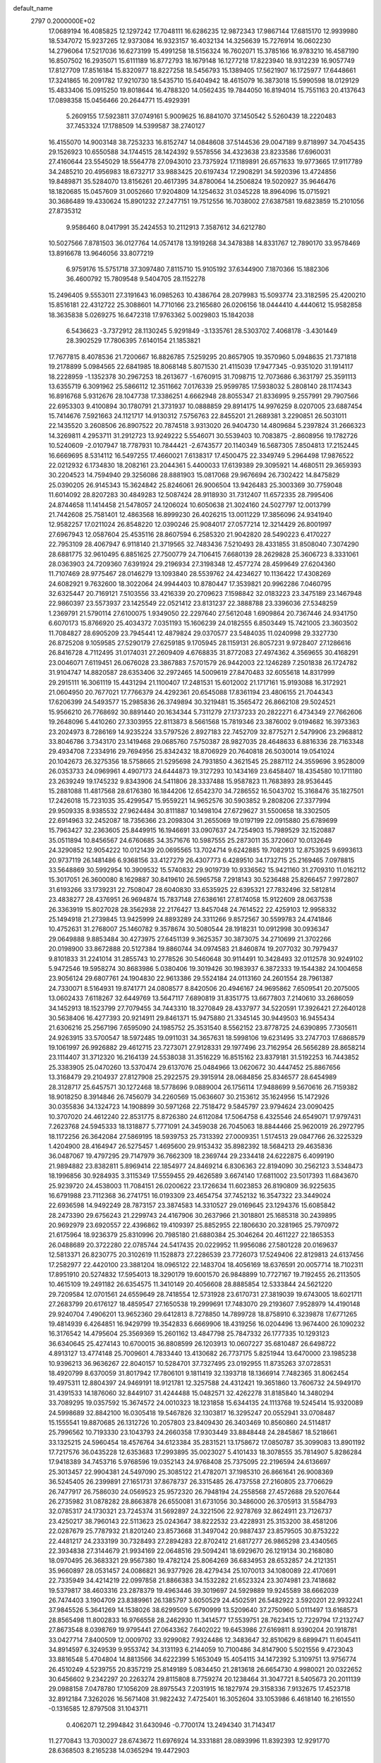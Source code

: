 default_name                                                                    
 2797  0.2000000E+02
  17.0689194  16.4085825  12.1297242  17.7048111  16.6286235  12.9872343
  17.9867144  17.6815170  12.9939980  18.5347072  15.9237265  12.9373084
  16.9323157  16.4032134  14.3256639  15.7276914  16.0602230  14.2796064
  17.5217036  16.6273199  15.4991258  18.5156324  16.7602071  15.3785166
  16.9783210  16.4587190  16.8507502  16.2935071  15.6111189  16.8772793
  18.1679148  16.1277218  17.8223940  18.9312239  16.9057749  17.8127709
  17.8516184  15.8320977  18.8227258  18.5456793  15.1389405  17.5621907
  16.1725977  17.6448661  17.3241865  16.2091782  17.9210730  18.5435710
  15.6404942  18.4615079  16.3873018  15.5990598  18.0129129  15.4833406
  15.0915250  19.8018644  16.4788320  14.0562435  19.7844050  16.8194014
  15.7551163  20.4137643  17.0898358  15.0456466  20.2644771  15.4929391
   5.2609155  17.5923811  37.0749161   5.9009625  16.8841070  37.1450542
   5.5260439  18.2220483  37.7453324  17.1788509  14.5399587  38.2740127
  16.4155070  14.9003148  38.7253233  16.8152747  14.0848608  37.5144536
  29.0047189   9.8718997  34.7045435  29.1526923  10.6550588  34.1744515
  28.1424392   9.5578556  34.4323638  23.8233586  17.6960031  27.4160644
  23.5545029  18.5564778  27.0943010  23.7375924  17.1189891  26.6571633
  19.9773665  17.9117789  34.2485210  20.4956983  18.6732717  33.9883425
  20.6197434  17.2908291  34.5920396  13.4724856  19.8489871  35.5284070
  13.8156261  20.4617395  34.8780064  14.2506824  19.5020927  35.9646476
  18.1820685  15.0457609  31.0052660  17.9204809  14.1254632  31.0345228
  18.8964096  15.0715921  30.3686489  19.4330624  15.8901232  27.2477151
  19.7512556  16.7038002  27.6387581  19.6823859  15.2101056  27.8735312
   9.9586460   8.0417991  35.2424553  10.2112913   7.3587612  34.6212780
  10.5027566   7.8781503  36.0127764  14.0574178  13.1919268  34.3478388
  14.8331767  12.7890170  33.9578469  13.8916678  13.9646056  33.8077219
   6.9759176  15.5751718  37.3097480   7.8115710  15.9105192  37.6344900
   7.1870366  15.1882306  36.4600792  15.7809548   9.5404705  28.1152278
  15.2496405   9.5553011  27.3191643  16.0985263  10.4386764  28.2079983
  15.5093774  23.3182595  25.4200210  15.8516181  22.4312722  25.3088601
  14.7710166  23.2165680  26.0206156  18.0444410   4.4440612  15.9582858
  18.3635838   5.0269275  16.6472318  17.9763362   5.0029803  15.1842038
   6.5436623  -3.7372912  28.1130245   5.9291849  -3.1335761  28.5303702
   7.4068178  -3.4301449  28.3902529  17.7806395   7.6140154  21.1853821
  17.7677815   8.4078536  21.7200667  16.8826785   7.5259295  20.8657905
  19.3570960   5.0948635  21.7371818  19.2178899   5.0984565  22.6841985
  18.8068148   5.8071530  21.4115039  17.9477345  -0.9351020  31.1914117
  18.2228959  -1.1352378  30.2967253  18.2613677  -1.6760915  31.7098715
  12.7073686   6.3631797  25.3591113  13.6355719   6.3091962  25.5866112
  12.3511662   7.0176339  25.9599785  17.5938032   5.2808140  28.1174343
  16.8916768   5.9312676  28.1047738  17.3386251   4.6662948  28.8055347
  21.8336995   9.2557991  29.7907566  22.6953303   9.4100894  30.1780791
  21.3731937  10.0888859  29.8914175  14.9976259   8.0207005  23.6887454
  15.7414676   7.5921663  24.1121717  14.9130312   7.5756763  22.8455201
  21.2689381   3.2290851  26.5031011  22.1435520   3.2608506  26.8907522
  20.7874518   3.9313020  26.9404730  14.4809684   5.2397824  31.2666323
  14.3269811   4.2953711  31.2912723  13.9249222   5.5546071  30.5539403
  10.7083875  -2.8608956  19.1782726  10.5240609  -2.0107947  18.7787931
  10.7844421  -2.6743577  20.1140349  16.5687305   7.8504813  17.2152445
  16.6669695   8.5314112  16.5497255  17.4660021   7.6138317  17.4500475
  22.3349749   5.2964498  17.9876522  22.0212932   6.1734830  18.2082161
  23.2044361   5.4400033  17.6139389  29.3095921  14.4680511  29.3659393
  30.2204523  14.7594940  29.3256086  28.8881903  15.0817068  29.9676694
  26.7302422  14.8475829  25.0390205  26.9145343  15.3624842  25.8246061
  26.9006504  13.9426483  25.3003369  30.7759048  11.6014092  28.8207283
  30.4849283  12.5087424  28.9118930  31.7312407  11.6572335  28.7995406
  24.8744658  11.1414458  21.5478057  24.1206024  10.6050638  21.3024160
  24.5027797  12.0013799  21.7442608  25.7581401  12.4863568  16.8999230
  26.4026215  13.0011229  17.3856096  24.9341940  12.9582257  17.0211024
  26.8548220  12.0390246  25.9084017  27.0577214  12.3214429  26.8001997
  27.6967943  12.0587604  25.4535116  28.8607594   6.2585320  21.9042820
  28.5490223   6.4170227  22.7953109  28.4067947   6.9118140  21.3719565
  32.7483436   7.5210493  28.4331855  31.8508040   7.3074290  28.6881775
  32.9610495   6.8851625  27.7500779  24.7106415   7.6680139  28.2629828
  25.3606723   8.3331061  28.0363903  24.7209360   7.6391924  29.2196934
  27.3198348  12.4577274  28.4599649  27.6204360  11.7107469  28.9775467
  28.0146279  13.1093840  28.5539762  24.4234627  10.1136422  17.4308269
  24.6082921   9.7632600  18.3022064  24.9944403  10.8780447  17.3539821
  20.9962286   7.0460795  32.6325447  20.7169121   7.5103556  33.4216339
  20.2709623   7.1598842  32.0183223  23.3475189  23.1467948  22.9860397
  23.5573937  23.1425549  22.0521412  23.8131237  22.3888788  23.3396036
  27.5348259   1.2369791  21.5790114  27.6100075   1.9349050  22.2297640
  27.5612048   1.6909864  20.7367446  24.9341750   6.6070173  15.8766920
  25.4034372   7.0351193  15.1606239  24.0182555   6.8503449  15.7421005
  23.3603502  11.7084827  28.6905209  23.7945441  12.4879824  29.0370577
  23.5484035  11.0240998  29.3327730  26.8725208   9.1059585  27.5290179
  27.6259185   9.1705945  28.1159131  26.8057231   9.9728407  27.1286616
  26.8416728   4.7112495  31.0174031  27.2609409   4.6768835  31.8772083
  27.4974362   4.3569655  30.4168291  23.0046071   7.6119451  26.0676028
  23.3867883   7.5701579  26.9442003  22.1246289   7.2501838  26.1724782
  31.9104747  14.8820587  28.6353406  32.2972465  14.5009619  27.8470483
  32.6055618  14.8317999  29.2915111  16.3061119  15.4431294  21.1100407
  17.2481531  15.6012002  21.1717161  15.9193088  16.3172921  21.0604950
  20.7677021  17.7766379  24.4292361  20.6545088  17.8361194  23.4806155
  21.7044343  17.6206399  24.5493577  15.2985836  26.3749894  30.3219481
  15.3565472  26.8662108  29.5024521  15.9566210  26.7768692  30.8891440
  20.1634344   5.7311279  27.1737233  20.2822271   6.4734349  27.7662606
  19.2648096   5.4410260  27.3303955  22.8113873   8.5661568  15.7819346
  23.3876002   9.0194682  16.3973363  23.2024973   8.7286169  14.9235224
  33.5797526   2.8927183  22.7452709  32.8775271   2.5479906  23.2968812
  33.8046786   3.7343170  23.1419468  29.0685760   7.5750387  28.9827035
  28.4648633   6.8816336  28.7163348  29.4934708   7.2334916  29.7694956
  25.8342432  18.8706929  20.7640818  26.5030014  19.0541024  20.1042673
  26.3275356  18.5758665  21.5295698  24.7931850   4.3621545  25.2887112
  24.3559696   3.9528009  26.0353733  24.0969961   4.4907173  24.6444873
  19.3127293  10.1434169  23.6458407  18.4354580  10.1711180  23.2639249
  19.1745232   9.8343906  24.5411806  28.3337488  15.9587823  11.7683893
  28.9536445  15.2881088  11.4817568  28.6176380  16.1844206  12.6542370
  34.7286552  16.5043702  15.3168476  35.1827501  17.2426018  15.7231035
  35.4299547  15.9559221  14.9652576  30.5903852   9.2808206  27.3377994
  29.9509335   8.9385532  27.9624484  30.8111887  10.1498104  27.6729627
  31.5500658  18.3302505  22.6914963  32.2452087  18.7356366  23.2098304
  31.2655069  19.0197199  22.0915880  25.6789699  15.7963427  32.2363605
  25.8449915  16.1946691  33.0907637  24.7254903  15.7989529  32.1520887
  35.0511894  10.8456567  24.6760685  34.3571676  10.5987555  25.2873011
  35.3720607  10.0132649  24.3290852  12.9054222  10.0121439  20.0695565
  13.7024714   9.6242885  19.7082913  12.8753925   9.6993613  20.9737119
  26.1481486   6.9368156  33.4127279  26.4307773   6.4289510  34.1732715
  25.2169465   7.0978815  33.5648869  30.5992954  10.3909532  15.5740832
  29.9019739  10.9336562  15.9421160  31.2709310  11.0162112  15.3017051
  26.3600080   8.1629887  30.8419610  26.5965758   7.2918143  30.5236488
  25.8266457   7.9972807  31.6193266  33.1739231  22.7508047  28.6040830
  33.6535925  22.6395321  27.7832496  32.5812814  23.4838277  28.4376951
  26.9694874  15.7837148  27.6386161  27.8174058  15.9122609  28.0637538
  26.3363919  15.8027028  28.3562938  22.2176427  13.8457048  24.7614522
  22.4259103  12.9958332  25.1494918  21.2739845  13.9425999  24.8893289
  24.3311266   9.8572567  30.5599783  24.4741846  10.4752631  31.2768007
  25.1460782   9.3578674  30.5080544  28.1918231  10.0912998  30.0936347
  29.0649888   9.8853484  30.4273975  27.6451139   9.3625357  30.3873075
  34.2710699  21.3702266  20.0198900  33.8672888  20.5127384  19.8860744
  34.0974583  21.8460874  19.2077032  30.7979437   9.8101833  31.2241014
  31.2855743  10.2778526  30.5460648  30.9114491  10.3428493  32.0112578
  30.9249102   5.9472546  19.5958274  30.8683986   5.0380406  19.3019426
  30.1983937   6.3872333  19.1544382  24.1004658  23.9056124  29.6807761
  24.1904830  22.9613386  29.5524184  24.0113160  24.2601554  28.7961387
  24.7330071   8.5164931  19.8741771  24.0808577   8.8420506  20.4946167
  24.9695862   7.6509541  20.2075005  13.0602433   7.6118267  32.6449769
  13.5647117   7.6890819  31.8351775  13.6677803   7.2140610  33.2686059
  34.1452913  18.1523799  27.7079455  34.7443310  18.3270849  28.4337977
  34.5220591  17.3926421  27.2640128  30.5638406  16.4277393  20.9214911
  29.8461371  15.9475880  21.3345145  30.9449503  16.9455434  21.6306216
  25.2567196   7.6595090  24.1985752  25.3531540   8.5562152  23.8778725
  24.6390895   7.7305611  24.9263915  33.5700547  18.5972485  19.0911031
  34.3657631  18.5998106  19.6231495  33.2747703  17.6868579  19.1061997
  26.9926882  29.4612715  23.7273071  27.9128331  29.1977496  23.7162954
  26.5656289  28.8658214  23.1114407  31.3712320  16.2164139  24.5538038
  31.3516229  16.8515162  23.8379181  31.5192253  16.7443852  25.3383905
  25.0470260  13.5370474  29.6137076  25.0484966  13.0620672  30.4447452
  25.8867656  13.3168479  29.2104937  27.8127908  25.2922575  29.3915914
  28.0684856  25.8346577  28.6454989  28.3128717  25.6457571  30.1272468
  18.5778696   9.0889004  26.1756114  17.9488699   9.5670616  26.7159382
  18.9018250   8.3914846  26.7456079  34.2260569  15.0636607  30.2153612
  35.1624956  15.1472926  30.0355836  34.1324723  14.1908899  30.5971268
  22.7518472   9.5845797  23.9794624  23.0090425  10.3707020  24.4612240
  22.8531775   8.8726380  24.6112084  17.5064758   6.4325546  24.6549071
  17.9797431   7.2623768  24.5945333  18.1318877   5.7771091  24.3459038
  26.7045063  18.8844466  25.9620019  26.2972795  18.1172256  26.3642084
  27.5869195  18.5939753  25.7313392  27.0009351   1.5174513  29.0847766
  26.3225329   1.4204900  28.4164947  26.5275457   1.4695600  29.9153432
  35.8982392  18.5684213  29.4635836  36.0487067  19.4797295  29.7147979
  36.7662309  18.2369744  29.2334418  24.6222875   6.4099190  21.9894882
  23.8382811   5.8969414  22.1854977  24.8469214   6.8306363  22.8194090
  30.2562123   3.5348473  18.1996856  30.9284935   3.3115349  17.5559455
  29.4626589   3.6674140  17.6811002  23.5017393  11.6843670  25.9239720
  24.4538003  11.7084151  26.0200622  23.1726634  11.6023853  26.8190809
  36.9225635  16.6791988  23.7112368  36.2741751  16.0193309  23.4654754
  37.7452132  16.3547322  23.3449024  22.6936598  14.9492249  28.7873157
  23.3874583  14.3310527  29.0169645  23.1294376  15.6085842  28.2473390
  29.6756243  21.2299743  24.4167906  30.2637966  21.3018801  25.1685318
  30.2439895  20.9692979  23.6920557  22.4396862  19.4109397  25.8852955
  22.1806630  20.3281965  25.7970972  21.6175964  18.9236379  25.8310996
  20.7985180  21.6880384  25.3046264  20.4611227  22.1865353  26.0488689
  20.3722280  22.0785744  24.5417435  20.0229952  11.9956086  27.5801228
  20.0169637  12.5813371  26.8230775  20.3102619  11.1528873  27.2286539
  23.7726073  17.5249406  22.8129813  24.6137456  17.2582977  22.4420100
  23.3881204  18.0965122  22.1483704  18.4056169  18.6376591  20.0057714
  18.7102311  17.8951910  20.5274832  17.5954013  18.3290179  19.6001570
  26.9848899  10.7727167  19.7192455  26.2113505  10.4615109  19.2491182
  26.6354575  11.3410149  20.4056608  28.8885854  12.5333844  24.5621220
  29.7209584  12.0701561  24.6559649  28.7418554  12.5731928  23.6170731
  27.3819039  19.6743005  18.6021711  27.2683799  20.6176127  18.4859547
  27.1650538  19.2999691  17.7483070  29.2193607   7.9528979  14.4190148
  29.9240704   7.4906201  13.9652360  29.6412813   8.7278850  14.7899728
  18.8758910   6.3239878  17.6771265  19.4814939   6.4264851  16.9429799
  19.3542833   6.6669906  18.4319256  16.0204496  13.9674400  26.1090232
  16.3176542  14.4795604  25.3569369  15.2601162  13.4847798  25.7847332
  26.1777335  10.1293123  36.6340645  25.4274143  10.6700015  36.8808599
  26.1203913  10.0607227  35.6810487  26.6498722   4.8913127  13.4774148
  25.7009601   4.7833440  13.4130682  26.7737175   5.8251944  13.6470000
  23.1985238  10.9396213  36.9636267  22.8040157  10.5284701  37.7327495
  23.0192955  11.8735263  37.0728531  18.4920799   8.6370059  31.8017942
  17.7806101   9.1811419  32.1393718  18.1366914   7.7482365  31.8062454
  19.4975311  12.8804397  24.9469191  18.9121781  12.3257588  24.4312421
  19.3651860  13.7606732  24.5949170  31.4391533  14.1876060  32.8449107
  31.4244488  15.0482571  32.4262278  31.8185840  14.3480294  33.7089295
  19.0357592  15.3674572  24.0010323  18.1231858  15.6344135  24.1113768
  19.5245414  15.9320089  24.5998689  32.8842100  16.0305418  19.5467826
  32.1303817  16.3295247  20.0552941  33.0708487  15.1555541  19.8870685
  26.1312726  10.2057803  23.8409430  26.3403469  10.8560860  24.5114817
  25.7996562  10.7193330  23.1043793  24.2660358  17.9303449  33.8848448
  24.2845867  18.5218661  33.1325215  24.5960454  18.4576764  34.6123384
  35.2831521  13.1758672  17.0850787  35.3099083  13.8901192  17.7217576
  36.0435228  12.6353683  17.2993895  35.0023027   5.4101433  18.3078555
  35.7814907   5.8286284  17.9418389  34.7453716   5.9768596  19.0352143
  24.9768408  25.7375095  22.2196594  24.6136697  25.3013457  22.9904381
  24.5497090  25.3085122  21.4782071  37.1985310  26.8661641  26.9008369
  36.5245405  26.2399891  27.1651731  37.8678737  26.3315485  26.4737558
  27.2160805  23.7706629  26.7477917  26.7586030  24.0569523  25.9572320
  26.7948194  24.2558568  27.4572688  29.5207644  26.2735982  31.0878282
  28.8663878  26.6550081  31.6731056  30.3486000  26.3705913  31.5584793
  32.0785317  24.1730321  23.7245374  31.5692897  24.3221506  22.9278769
  32.8624911  23.7126737  23.4250217  38.7960143  22.5113623  25.0243647
  38.8222532  23.4228931  25.3153200  38.4581206  22.0287679  25.7787932
  21.8201240  23.8573668  31.3497042  20.9887437  23.8579505  30.8753222
  22.4481217  24.2333199  30.7328493  27.2894283  22.8702412  21.6817277
  26.9865298  23.4340565  22.3934838  27.3144679  21.9934169  22.0648516
  29.5094241  18.6929670  26.1219134  30.2168080  18.0970495  26.3683321
  29.9567380  19.4782124  25.8064269  36.6834953  28.6532857  24.2121351
  35.9660897  28.0531457  24.0086821  36.9377926  28.4279434  25.1070013
  34.1080089  22.4170691  22.7335949  34.4214219  22.0997858  21.8866383
  34.1532282  21.6523324  23.3074981  23.7418682  19.5379817  38.4603316
  23.2878379  19.4963446  39.3019697  24.5929889  19.9245589  38.6662039
  26.7474403   3.1904709  23.8389961  26.1385797   3.6050529  24.4502591
  26.5482922   3.5920201  22.9932241  37.9845526   5.3641269  14.1538026
  38.6299509   5.6790999  13.5209640  37.2750960   5.0111497  13.6168573
  28.8565498  11.8002833  16.9766558  28.2462930  11.3414577  17.5539751
  28.7623415  12.7229794  17.2132747  27.8673548   8.0398769  19.9795441
  27.0643362   7.6402022  19.6453986  27.6169811   8.9390204  20.1918781
  33.0427714   7.8400509  12.0009702  33.9299082   7.9324486  12.3483647
  32.8510629   8.6899471  11.6045411  34.8914597   6.3249539   9.9553742
  34.3131193   6.2144059  10.7100486  34.8147900   5.5021556   9.4723043
  33.8816548   5.4704804  14.8813566  34.6222399   5.1653049  15.4054115
  34.1472392   5.3109751  13.9756774  26.4510249   4.5239755  20.8357219
  25.8149189   5.0834450  21.2813618  26.6654730   4.9980021  20.0322652
  30.6456602   9.2342297  20.2263274  29.8115808   8.7759274  20.1238464
  31.3047721   8.5405673  20.2011139  29.0988158   7.0478780  17.1056209
  28.8975543   7.2031915  16.1827974  29.3158336   7.9132675  17.4523718
  32.8912184   7.3262026  16.5671408  31.9822432   7.4725401  16.3052604
  33.1053986   6.4618140  16.2161550  -0.1316585  12.8797508  31.1043711
   0.4062071  12.2994842  31.6430946  -0.7700174  13.2494340  31.7143417
  11.2770843  13.7030027  28.6743672  11.6976924  14.3331881  28.0893996
  11.8392393  12.9291770  28.6368503   8.2165238  14.0365294  19.4472903
   9.1254713  14.0735408  19.1495042   7.8511060  14.8881563  19.2076379
   3.9149005  15.2670467  29.1220053   4.5541716  15.9091407  29.4306792
   4.2705723  14.4226822  29.3990939   6.9273959  18.4640691  24.0723394
   6.2616026  18.1376311  24.6776405   7.2585464  19.2605199  24.4873544
   0.8167827  20.6725337  26.7937259   0.6871729  19.7800399  27.1144874
   1.0244239  20.5656359  25.8654534   7.4916049  11.6850668  20.8777720
   7.7057232  12.5616482  20.5584131   7.8114146  11.6740747  21.7798988
   4.6996252  18.2667347  25.8071526   3.8715423  18.1640340  25.3381503
   4.7138846  17.5399881  26.4299430  -0.4734069  13.9913965  25.2345576
   0.3748169  14.4045633  25.0731842  -1.1131176  14.6818251  25.0604586
   5.4722345  11.4535050  27.2175489   6.0942667  11.3511121  27.9378429
   6.0103249  11.4036154  26.4274846   2.9566194  15.5676297  18.7664887
   2.1373145  15.7476395  19.2275394   3.4065509  16.4120482  18.7390878
   0.8307177  19.9147066  23.9954842   1.6721503  19.9838962  23.5444457
   0.8303031  19.0328532  24.3677290  12.8197446  28.0936610  23.8504232
  12.1052528  28.0996367  23.2134793  13.2742579  27.2661419  23.6927477
  12.2822605  22.6069930  29.9687029  11.5467255  23.1724318  29.7331205
  13.0593415  23.1265106  29.7625998  13.9776354  26.2879122  18.0141421
  14.3269586  26.0211265  18.8644542  14.7467719  26.3486209  17.4475953
   0.2662301  34.2285790  24.4552694  -0.3826722  34.8793998  24.7228322
   0.2669635  34.2701944  23.4989747   3.5009396  26.5974314  18.9055317
   3.5451299  27.5438862  18.7695083   4.3946588  26.2913072  18.7513055
  11.3145461  25.7018472  27.9995951  11.7739665  25.4252103  27.2067289
  10.5036970  25.1931770  27.9963877   7.2011886  27.8185392  24.7063098
   6.5556063  27.7175950  25.4057850   6.8164861  28.4674698  24.1171367
  16.8470030  19.0517731  29.9118283  16.2331566  19.5561252  30.4457323
  16.2961888  18.6134104  29.2632347   3.9125485  37.5438701  21.7037335
   4.4103028  36.7638964  21.9489143   3.7860650  37.4600012  20.7586410
  10.5353764  19.1940484  31.2596838  11.1214409  19.4152002  30.5359074
  11.1045446  19.1660977  32.0287729  12.5846220  19.6446101  29.1313296
  13.1504238  20.3255572  29.4952131  13.1827760  18.9332359  28.9024400
   5.3647903  18.6376730  21.7983095   5.6355697  18.5390139  22.7110946
   5.7227585  19.4846895  21.5325019   4.6661986  29.8250069  26.7113297
   4.2002838  30.4851939  27.2244655   5.0005076  29.2078246  27.3621410
   5.8364545  25.6787498  22.9887200   5.4847945  25.3422401  22.1645062
   6.4125567  26.3972370  22.7277326   8.3297603  23.2495082  37.2815991
   8.0765813  22.3270688  37.3167812   9.0135202  23.2848633  36.6126789
  11.9622784  26.8223597  19.7086034  12.7001365  26.8620995  19.1001480
  11.7077864  25.8996446  19.7165139  11.5976039  29.0104191  33.9547194
  12.4770069  29.3801165  34.0334980  11.0628301  29.7326115  33.6250423
   6.4411835  29.6049247  22.7521680   5.5536063  29.3931623  22.4630394
   6.3717161  30.4899374  23.1101604   8.1713176  24.5327336  25.2632289
   8.5789643  24.3760734  26.1149997   8.8623152  24.9356408  24.7374724
   8.8837331  29.8533672  21.4511963   8.0001945  29.6558906  21.7619927
   9.2884791  30.3368603  22.1713677  11.9228684  30.2256164  25.7069617
  12.3349392  29.4832960  25.2649324  11.5771428  30.7657071  24.9963228
  21.5239787  30.5233664  20.5781478  21.0524972  31.3398739  20.4130645
  22.0824242  30.7172631  21.3309921   5.7454177  21.8846388  22.4459664
   5.8406804  22.0635681  23.3814562   6.1144142  22.6560108  22.0157818
   6.3404073  15.7978989  18.6971994   6.1427625  16.7279503  18.8075294
   5.9057730  15.3714204  19.4357392   8.0430536  18.8487512  32.8491492
   8.1091763  19.4362712  33.6019306   8.8727033  18.9600074  32.3848914
   2.8387017  13.6156523  25.4639798   2.4275319  12.8404225  25.8463278
   3.7720846  13.4047561  25.4405070  11.0990282  24.0709363  19.5583807
  11.4281805  23.2147475  19.2848273  10.9484412  23.9801902  20.4992954
   7.6902931  26.3197867  20.8620571   8.5504074  26.6771599  20.6413318
   7.0684497  26.9307505  20.4667523   7.9339827  33.2246433  23.8633579
   7.8502009  32.3479301  24.2383067   7.0565839  33.6005423  23.9347940
  17.0462768  23.4211084  31.3639789  17.5039618  22.6070036  31.5737159
  16.7886614  23.7769829  32.2144020   9.3377624  23.9119715  28.2124056
   8.6598401  23.2553747  28.0526127   9.1629373  24.2257108  29.0996686
  15.6382374  20.7820405  34.0325181  16.4404665  21.2954092  34.1279799
  15.9280456  19.8716601  34.0912600   2.3449257  24.4544134  23.8508034
   2.0031378  23.6426057  23.4761286   3.0690449  24.6980864  23.2741695
   0.3993188  11.8500216  28.5030970   0.2560237  12.1505672  29.4005214
   1.3218076  11.5956229  28.4801267   6.1191876  28.2111684  19.5893613
   5.6251347  28.9518272  19.9408837   6.3498430  28.4778415  18.6994650
   6.8054930  25.0405858  34.6782561   6.5432789  24.1205668  34.6459960
   6.8799648  25.2357973  35.6123751   6.0919391  26.9110283  31.4384034
   6.6594095  26.1404677  31.4595119   6.6957317  27.6536195  31.4533962
   6.2355749  31.2460125  25.0781220   6.0869417  32.0698758  25.5422225
   5.6569792  30.6189439  25.5119927   9.3112148  27.8003096  26.2936362
   9.9420424  28.4794774  26.0548488   8.5946907  27.9083846  25.6682204
   9.6508255  26.2869304  23.5085768  10.0106049  26.9384660  22.9066698
   8.7555287  26.5823561  23.6741034   4.1045850  37.2167277  26.2643282
   4.0666705  36.3182796  26.5923303   4.8843617  37.2364548  25.7095391
  20.3290768  14.0483544  29.4650497  20.4051871  13.2417243  28.9553567
  21.1321341  14.5314468  29.2702356   6.1942396  22.4480488  34.8970860
   5.2862477  22.2525042  34.6656883   6.2795469  22.1519488  35.8033306
   2.5170043  35.6607015  17.6374850   2.3792548  34.7675369  17.9529435
   1.6702936  36.0905558  17.7580587   7.4990946  21.8514704  27.9426314
   7.4212498  21.3811109  28.7726519   6.6931389  21.6405149  27.4712876
  11.6249217  20.6373329  23.3702404  11.5335829  21.2418378  24.1067612
  12.3446111  20.9978910  22.8522859  17.5258649  25.2763614  25.0571978
  17.8000194  25.4957476  25.9476700  16.7717264  24.6986044  25.1742612
  15.6447615  28.7943917  15.5814862  15.8188894  27.8988192  15.8710744
  15.8683214  29.3381129  16.3368802   5.4125880  18.4218207  18.8354584
   5.2202693  19.3584324  18.7906941   5.3553463  18.2098185  19.7671291
  10.6419294  21.2389089  27.6327396  11.2596007  20.8495668  28.2517119
  10.1664155  21.8912007  28.1471654  13.0534908  18.6000357  33.0014286
  12.9490449  18.9764181  33.8753046  13.2932498  19.3430905  32.4476984
  15.3418311  28.5146955  25.5356460  16.0139788  28.8001009  24.9167817
  14.5954187  29.0874983  25.3595853   9.2600773  17.8490454  26.6297047
   9.5945269  18.4653056  27.2813171   9.1784037  18.3676482  25.8293221
  15.4386607  20.2856295  24.7542940  16.0967214  20.3169676  25.4487044
  15.5967314  19.4515980  24.3119853   4.1345475  37.1552651  19.1456393
   3.4979645  36.6730457  18.6179477   4.9853091  36.8895649  18.7965834
   9.6969627  20.5140712  34.9345313  10.1888238  19.6995515  34.8303093
   9.2423817  20.4140098  35.7709377   8.8688068  20.2451813  37.5059192
   8.4642896  19.9061917  38.3044702   9.7636092  19.9059635  37.5280981
   8.7718802  20.3429248  25.2485526   8.5308855  20.7646745  26.0733438
   9.6477487  20.6773250  25.0555169   3.0984898  34.0662365  25.4363914
   2.2237587  34.2517811  25.0948498   3.2529195  33.1482638  25.2134355
  10.6560499  18.2616485  21.7065306  10.3109733  18.9712651  22.2483776
  11.2486439  18.6954865  21.0926506   5.6273468  23.6508217  29.8141281
   6.2261882  24.1790328  30.3419670   6.1285549  22.8644776  29.5980602
  11.4596270  22.3996207  25.3535703  11.0531315  22.0274211  26.1361690
  11.3859871  23.3465179  25.4727117  -0.0292196  18.7065582  34.2846557
  -0.4466146  19.5645994  34.3606732   0.8692065  18.9001138  34.0170765
   5.3451717  17.8527631  29.0230496   5.8748423  17.3912113  28.3729336
   5.7854217  17.6819433  29.8556554  19.4086128  18.3618354  28.3949809
  20.1772182  18.8470304  28.6950867  18.7796869  18.4420635  29.1120915
  23.8544339  30.5923142  18.5147365  23.1280561  30.1631766  18.0625772
  23.7376095  31.5233790  18.3257862  12.1631351  35.3091243  22.4822379
  11.2399549  35.1005849  22.3391244  12.6373246  34.6908697  21.9262367
  14.4875308  31.9423484  18.6894826  13.6016596  32.1116590  18.3688616
  14.7511376  32.7614703  19.1087471  15.7501880  28.2010013  28.2303706
  15.1774465  28.9646536  28.3013220  15.7450912  27.9835705  27.2982066
   4.1202489  32.5494668  22.3350467   3.3535067  32.7197418  21.7879226
   3.7967696  31.9742448  23.0283811  11.8282591  16.3962040  27.5865473
  11.0654164  16.6531060  27.0685663  12.5455267  16.3579784  26.9538564
  11.4872927  19.5108301  37.4293431  12.0899550  19.5526840  36.6868619
  11.9319849  18.9530937  38.0676305  13.9559433  16.0524151  33.3823933
  13.5771624  16.9196393  33.2385909  14.8333469  16.1085215  33.0039138
  11.9840391  33.3804857  19.1999725  11.5654823  32.6680994  19.6832405
  11.2788830  34.0074588  19.0390649  17.2476622  18.7437582  34.1707582
  18.0914494  18.4869263  34.5426350  17.0757834  18.0901839  33.4928716
   3.2921366  25.5620268  21.5894600   3.2387721  25.8335665  20.6731356
   2.3802024  25.4854885  21.8700838  18.0869657  15.6179815  33.8683959
  18.6978445  16.3356117  34.0359243  17.7932557  15.7586564  32.9682977
  19.3681213   8.2476874  28.6055102  18.7291725   8.4830475  29.2782522
  20.1945807   8.6123387  28.9220955  -0.2351966  29.4681153  21.9014756
   0.3286079  29.0945563  22.5788308  -0.8747833  29.9917386  22.3841549
  13.7573512   8.5490519  29.7534585  14.5059133   8.9038904  29.2739002
  13.5892515   7.7013545  29.3418963   7.0176624  16.1944653  27.4291319
   7.8675097  16.6222638  27.3243467   7.1928669  15.2688953  27.2592627
   6.0509521  22.4925164  13.1678514   5.5726476  23.0925535  12.5956520
   5.4498520  22.3230173  13.8932345  12.8961110  17.0807396  22.7712481
  12.2216364  17.7494292  22.6522096  12.6410532  16.3748690  22.1771740
  10.7123812  16.4350641  30.6804764  10.7798444  17.3898753  30.6844808
  11.1286233  16.1689815  29.8606140  18.9580972  19.1013547  25.7787734
  18.9735380  18.7544262  26.6707566  19.4458725  18.4589120  25.2634342
  11.1857086  14.8827742  24.8436323  10.5713633  15.4634663  24.3946241
  11.0658221  14.0331235  24.4194239  14.9065350  15.9374799  35.8801945
  14.6411457  16.0281540  34.9650013  15.6532135  15.3390964  35.8548909
   8.8225724  25.0950739  18.2610365   9.4660496  24.4141304  18.4572120
   8.5825005  25.4513230  19.1164218  11.6138135  25.1261052  25.1402689
  10.9977311  25.8388941  24.9711346  12.3504302  25.3022561  24.5549497
  15.1012803  20.6232487  31.2061021  15.0088017  20.4793302  32.1478914
  14.7348189  21.4953609  31.0599575  24.0237148  21.6809943  27.8808633
  23.8917818  22.1701297  27.0687229  24.9744303  21.6411379  27.9847059
   3.9261364  29.6738112  21.5581072   3.5767020  29.3216088  22.3766919
   3.1671939  29.7278581  20.9773172  10.8987199  27.9033443  21.7570291
  11.3736586  27.8443660  20.9280619  10.1752209  28.5034671  21.5763811
   1.9885029  12.4315908  21.7745744   1.7977654  11.8289954  21.0557352
   1.9676219  11.8831498  22.5587991  12.2555289  10.6565780  32.1722811
  12.0936988  11.2829775  31.4668263  12.4090560   9.8250509  31.7237011
  17.5192468  29.7133887  23.8419228  17.9844238  30.5478716  23.7829264
  17.7643673  29.3625450  24.6981100  16.0119341  29.4204259  21.0689887
  15.7467835  30.2156663  20.6069068  16.5753159  29.7316575  21.7774855
  20.3777205  33.1543884  20.3278720  20.8090588  33.9349082  19.9800675
  19.6273180  33.4929691  20.8162274  18.8121022  32.1144278  18.2795913
  18.5916972  33.0442231  18.3355746  19.3527693  31.9495094  19.0520632
  15.6720271  29.9401786  31.4978661  16.4490188  29.4388690  31.2504710
  15.0636162  29.8138174  30.7697859  20.3490886  33.4720982  24.5923742
  20.0930582  32.6241138  24.2296033  19.6188013  34.0535396  24.3806241
  15.5796218  26.9946737  22.0260484  16.2308966  26.7696493  22.6904557
  15.8477111  27.8576797  21.7104844  20.1307379  26.3298685  22.0793483
  19.8873201  25.9353268  22.9167947  19.6510342  25.8204837  21.4261690
  18.6974036  25.1629159  20.0498384  18.7977813  24.4051050  19.4737491
  18.2218789  25.8040453  19.5215759  10.8479638  31.0267368  23.2787083
  10.5330873  31.9125181  23.0984971  11.6076080  30.9214190  22.7059250
  19.7867022  30.6021617  30.4471963  19.0193576  30.5690028  29.8759567
  19.6772128  31.4100743  30.9487150  21.9547824  24.3613643  25.1036182
  21.0873293  24.2083410  24.7289972  22.5455164  23.8388794  24.5611472
   8.5123567  35.9858961  24.3570777   8.6858413  35.0537867  24.4886335
   8.9822774  36.4198237  25.0691966  26.0316829  29.3419725  16.7150897
  26.8630445  29.1697633  17.1571459  25.4231418  29.5530433  17.4231565
   3.7039780   7.8307905  10.8461262   3.5621229   7.9826936  11.7804893
   2.9427405   7.3214883  10.5679886   3.2165916  -0.7650974  11.8097306
   2.8128383  -0.8459000  12.6738405   3.4484141  -1.6620219  11.5688639
  12.1713289   3.5234318  30.0545953  12.9063010   2.9281706  29.9072455
  11.7014491   3.5348228  29.2207398   7.6299398   5.3862174   3.9549074
   7.1031003   4.6352103   3.6816671   7.6003242   5.3642625   4.9113972
   5.5138428   1.3955464   4.9851408   6.1094328   0.8999600   4.4230923
   5.0401929   1.9705631   4.3841054   2.2338675   7.5793653  25.9941846
   2.9460805   8.1474228  26.2879450   1.4495215   7.9499241  26.3988073
   1.2284842   9.3696238  21.9008339   1.2171308  10.1072460  21.2909024
   0.8588227   8.6408932  21.4023020  10.4100227   1.5027812  19.5622668
   9.6066291   2.0013607  19.4132399  10.3870763   0.8089853  18.9032125
   9.8412709  -0.5507631   5.5083175  10.4209997  -0.1230769   4.8780550
   9.1061591  -0.8655854   4.9822668  10.3850372  -0.1619766  10.9929387
  11.1582697   0.3512377  10.7585149  10.4527273  -0.9541487  10.4599159
   3.2006687   1.8716912  11.1343197   3.9761405   2.1400056  10.6414884
   3.1510713   0.9244608  11.0057640   3.6849170   9.2086423  15.9306794
   4.6038782   8.9407980  15.9319095   3.7049718  10.1345088  16.1727552
  11.2061582   1.2137218  14.6893414  11.9142435   1.2659975  15.3313026
  11.4993613   0.5522419  14.0626772   4.1043487  14.2325367  10.8349980
   4.1089919  13.2858747  10.6934305   3.4637919  14.5655613  10.2064970
  16.6427929  -6.8815198  11.4811606  16.0909769  -6.2596154  11.0068551
  17.4118732  -6.9938482  10.9224750  11.6593019   1.0520162  26.5063212
  11.6242635   1.5767263  27.3061233  11.3516870   1.6426268  25.8187282
   7.5938842   1.8947677  18.8844551   6.9369152   1.6392182  18.2369075
   7.4951764   1.2561946  19.5906513   7.6201316   3.2971381  13.2755585
   7.1932105   2.9564192  12.4895045   8.0033661   2.5259075  13.6933702
   9.1083985  -4.0980781  22.0931489   9.2866940  -4.8281266  21.5002984
   9.8300655  -4.1181885  22.7216584   8.1342402   5.1687931   9.3999784
   8.5017224   5.6468478  10.1433843   8.8155916   4.5414763   9.1581813
   0.9592191   9.5551600  15.5937240   1.8446723   9.4496546  15.9416796
   0.4445857   8.8831376  16.0406807  11.2130385   5.4543781  17.9921748
  11.2131466   6.0231430  18.7620698  10.3827512   4.9809422  18.0442636
   4.6031566  13.5163245  21.0820355   3.6833174  13.4068549  21.3231662
   4.9576205  12.6271776  21.0797737  17.1023481   9.2199806  14.6195223
  18.0156165   9.3984166  14.3951716  16.6111240   9.9302638  14.2066925
  -6.5835355  11.0299408   7.3158027  -7.1925980  10.6199089   6.7016783
  -5.7743527  10.5272479   7.2222350  -1.9641830   0.0650878  16.0081970
  -2.4162182  -0.1130961  15.1834870  -2.6639180   0.1114951  16.6596945
   6.5430305   8.3952951  30.2717015   5.6012351   8.3416876  30.4341197
   6.6735575   7.9101965  29.4569170   5.9813470  15.4880316  22.8738300
   5.6999862  14.9288009  22.1497244   6.9038141  15.2672786  23.0024941
   4.9586999   6.7915350  23.4766116   4.5661051   7.6550992  23.3487134
   4.6867366   6.2887060  22.7088676   1.6408093  14.9036552  23.4331451
   1.5552934  14.2017184  22.7880067   2.2107923  14.5387151  24.1100276
   8.6828601  -2.2446163   7.6505386   8.8762295  -2.7536411   6.8633068
   7.8640997  -1.7920220   7.4480007  14.7376589  -2.4496904  10.1504260
  15.3228808  -3.1980251  10.2676528  14.7556568  -1.9971545  10.9937048
   5.9843278   7.0996359  12.3280958   5.5060119   7.3399106  11.5345507
   6.2290727   7.9365743  12.7228943   8.4161933   5.8536179  12.8584043
   8.0617913   4.9691970  12.9502239   7.6658348   6.3861249  12.5945291
   8.3384236  -0.9881267  12.7431607   9.0439421  -0.6258936  12.2071918
   7.5882690  -1.0367432  12.1505930   9.0485638  15.4344113   8.2799687
   9.1455221  14.8488149   7.5290308   8.7164875  14.8727908   8.9803541
   5.6086721  -3.2552745   5.9540415   5.8106179  -4.1211466   6.3086051
   5.9570765  -3.2742348   5.0627017   0.5709786  10.3601292   7.3577300
   1.2533641  11.0230674   7.4630617   0.9937915   9.6575459   6.8639306
   9.9648006   4.5221652   6.1033299   9.9600939   5.2008703   5.4283714
  10.8234830   4.6031694   6.5184621  14.6991274   5.0505869  12.6172836
  15.5788795   4.9631795  12.2503666  14.7559620   4.6345872  13.4774847
   5.8176536  11.2457430  14.8714714   6.0409288  10.7524090  14.0821670
   5.5710893  12.1130192  14.5501151   7.9196265   6.7770579  25.0708322
   8.0625555   7.7190363  24.9787470   7.2791403   6.6999882  25.7779881
  12.9063255   0.5601950  16.7268094  12.9814579   0.8663511  17.6306100
  13.8111043   0.4374305  16.4395185  19.3496611   4.5562879  12.0669649
  19.7515682   3.8128730  11.6174798  19.9642756   4.7730753  12.7680241
   7.1510554   5.6796244   6.6459671   7.5100630   6.1368845   7.4064002
   7.2335050   4.7512012   6.8638302   6.4726812   8.6079736  15.8779798
   7.2913760   8.1578063  15.6698446   6.6338077   9.5207589  15.6390384
  11.7840895   7.2137837  20.3644208  11.3126507   7.3870677  21.1792520
  12.0734833   8.0763714  20.0670564   8.8892559  11.9519809  31.3574960
   9.8042147  11.9035036  31.0804903   8.9145349  11.7798586  32.2987541
   7.6674824   1.9353803  24.5091285   7.1953790   1.4714871  23.8176422
   7.7637381   1.2890403  25.2085649   3.7960232   9.2659227  22.5572557
   2.8708981   9.2527263  22.3118961   4.2610614   9.3980647  21.7311142
   5.9174553   7.7853214   9.1782983   5.5646495   7.8082934   8.2887859
   5.1573655   7.9320411   9.7412979   6.5113418   4.0067979  15.7311848
   5.8163208   4.3987254  15.2024406   7.2391865   3.8890514  15.1207671
   6.7480131  10.8216407  24.4755535   6.0606102  10.1644090  24.5839768
   6.2878530  11.6596205  24.5232455   3.1750674  20.3928133  22.7923260
   3.6232648  19.8588111  22.1364353   3.7651782  21.1310351  22.9440811
   8.2158408   6.6773517  19.0477950   8.1020590   6.4365542  19.9671981
   8.3365807   5.8428121  18.5948079   2.3111464  15.2106252  12.9528548
   1.4193368  15.4828754  12.7365510   2.6072251  14.7261400  12.1822425
   7.4961392  10.4188831  12.6127244   8.0129404  10.3206866  11.8130334
   8.0735961  10.8879776  13.2149916  18.0889350  -2.7377650  16.8706268
  17.3504273  -3.1471881  16.4198376  18.3604340  -2.0274443  16.2892795
  -1.0189476  12.3809803  12.9778682  -1.9378879  12.1726428  13.1463205
  -0.6782403  12.6645625  13.8262381  11.0249793   6.8668985  12.1744322
  10.1319043   6.5405155  12.0643283  11.3293006   6.4625347  12.9869040
  14.0749387   4.2874529   8.2208859  14.9399892   4.4033892   8.6139232
  14.1568498   4.6661297   7.3455995   5.9477813   8.4586758  18.4526368
   6.2460568   8.5356670  17.5463609   6.3756368   7.6671320  18.7791792
  21.4488505   7.6185529  13.0091601  21.3661697   6.6847027  12.8159773
  22.1796082   7.9119310  12.4649595  12.2609587   4.6490535  22.0217454
  11.9497500   5.1562144  21.2719662  12.6625462   5.2978538  22.5996878
  10.3767771  14.1284980  17.1295155  10.0671424  15.0302884  17.2139679
  11.3211328  14.2109524  16.9967549   6.8882267  10.5012667   0.5017090
   7.7836266  10.8334172   0.5662595   6.3631350  11.1304321   0.9963418
   5.6940892  16.3952758  11.6261756   5.2584297  15.5790172  11.3809111
   6.3202296  16.1385473  12.3031324   1.8506794  11.2063946  13.6300243
   1.5142609  12.0313488  13.2800174   1.1910391  10.9292581  14.2658717
  11.1108389  15.5916256  33.1936960  10.7920916  15.7678986  32.3085069
  12.0326510  15.8485697  33.1719242   9.5039777  10.3485156  14.4174675
  10.2403043  10.3401646  15.0290109   9.1812669   9.4473565  14.4188318
   8.6689977   7.8043945  14.8291224   8.4015598   7.1088468  14.2283544
   9.5189788   7.5182650  15.1636280  13.5516638   9.2470874  13.7447300
  12.9607548   9.5722421  14.4239448  14.0999775   8.6028916  14.1926090
   5.6487361   0.6074944  22.7744393   5.3078113  -0.2663600  22.9651766
   4.9706821   1.0171083  22.2371394   8.7657310  13.0474728  14.8074744
   9.1684067  12.1885068  14.6799542   9.1055990  13.3486067  15.6501130
  14.1209994   3.8953033  14.9535050  13.9682419   4.1848222  15.8529914
  14.1523757   2.9403663  15.0113210  21.3160436   8.2546400   5.8122956
  21.4967675   7.6903175   5.0605570  21.0175652   9.0784922   5.4270554
  20.3304752  -2.8724814  12.9164736  19.8673730  -3.6990123  13.0529097
  20.6743647  -2.9348807  12.0253630  12.8772346  11.3577886  28.3982393
  13.0735618  11.2669899  27.4658000  13.2031879  10.5482956  28.7915679
   7.4516676  14.3694191  12.8185397   8.0837882  13.7522411  13.1869780
   6.6726602  14.2696826  13.3657434   2.9411745   8.7198253  13.4470608
   2.4927141   9.5619420  13.5242261   3.4504213   8.6448270  14.2540768
  11.7025193   7.1605904  37.1619367  11.2786503   6.4156998  37.5882054
  12.4516999   6.7798289  36.7037001  12.7120114   9.1755949  22.9305305
  13.5131441   8.9775008  23.4154810  12.0899968   8.5043381  23.2111439
  -0.8142996  15.6524184  16.5227752  -0.8752635  16.2180469  17.2925671
  -0.0891910  16.0164422  16.0149011   9.3632149   9.9717103  24.3507520
   8.5347549  10.3723806  24.6140944   9.3307662   9.9611480  23.3941605
  15.1049226   8.6207726  19.6096633  15.9026231   8.8519628  19.1337885
  14.8482020   7.7721723  19.2488255  12.6031515   2.0297645  21.2512545
  12.6391967   2.9791448  21.3679145  11.6846101   1.8475139  21.0530166
   4.3817489   8.1373828   6.8990630   3.7364636   8.7332129   6.5185037
   3.8606978   7.4253110   7.2701310  14.2148207   1.8967304  18.8171255
  14.9203359   1.3399664  19.1465097  13.6736851   2.0774933  19.5857143
   0.6142162  12.4406402   1.8656351   0.3703651  11.7479299   1.2516962
   1.1422425  11.9972673   2.5295934  10.3270997   9.9539346   7.0047423
  10.3689378   9.8136586   6.0588014  10.9314655   9.3075683   7.3696867
  16.0706695  -0.2570080  17.0351376  16.0681863   0.0298445  17.9483414
  16.7874849   0.2328974  16.6321485  22.0612590   7.8223548  18.6606624
  22.9187209   8.2160447  18.8219049  21.4359111   8.5157334  18.8713706
  14.9729502   1.2979045  14.5390459  15.8229306   1.5536238  14.8973373
  15.1724705   0.9631558  13.6647652   6.1972874   7.8946500   0.9681333
   6.6209042   8.7317774   0.7784009   5.2999297   8.1286268   1.2052740
  15.2006675  -2.6708268  16.0315468  15.5664601  -1.8170744  16.2629219
  14.3332914  -2.6774293  16.4363270  20.6995249   3.6113517  19.5345506
  21.3210486   4.2317238  19.1536587  20.1210021   4.1517512  20.0726135
   3.8738607  11.5077836  18.3423289   4.5935894  12.1178551  18.1809749
   4.2289969  10.8792606  18.9708740  14.8332483   4.1939947   2.8729672
  14.6133473   4.2853603   1.9458601  15.7451530   3.9030373   2.8752845
  12.7730819  -3.6155589   6.8962288  12.7792125  -2.6804875   7.1007668
  12.3690911  -4.0254018   7.6611158  -0.8420418  13.3538031  20.3532962
  -0.2436240  12.9547794  20.9848879  -1.2556755  12.6112639  19.9130980
  -3.0640058  14.0607074  10.6093229  -3.1836310  13.5258290  11.3940691
  -2.2822803  13.7003078  10.1906951   9.1977332  22.9585934  15.4034002
   9.5563529  23.4081046  14.6381791   9.9368417  22.8871720  16.0074280
  26.7253073  21.1291068  27.7686228  27.1216810  20.4986166  27.1672895
  27.2620826  21.9164582  27.6781686   8.3425077  20.8093564  13.9754280
   8.4119205  21.4677065  14.6667954   8.0044716  21.2901595  13.2199203
  17.9389511  24.3592438   8.8213377  18.6256787  24.6824270   9.4045955
  17.5015498  23.6720666   9.3240298  13.6484615  24.0608327   6.5195180
  14.0172059  23.1778448   6.4951910  13.7623061  24.3430136   7.4270670
  12.3365324  21.7102927  19.7092262  12.7031445  20.9567192  20.1717782
  13.0432470  22.0061205  19.1354036  12.2054473  18.7441285  10.1094589
  12.5762780  18.2398421  10.8336216  12.7790222  19.5063071  10.0299139
  16.2641648  19.2461600  10.3315155  15.3239906  19.3753400  10.2065479
  16.4250446  18.3516799  10.0310908  23.4427727  13.8990948  17.2989675
  23.7110785  14.2971424  18.1270991  22.7103656  13.3291270  17.5333780
  11.4321243  17.4220757   7.7831366  10.5377778  17.1435755   7.9801490
  11.6783450  17.9777165   8.5226436  19.8921608   9.3542508  19.6014919
  19.4085853   8.6952106  20.0995408  19.2146235   9.8608662  19.1537020
  17.6794953  10.9069039  11.3394837  17.1894946  11.5028579  10.7729416
  17.2380795  10.9648180  12.1868502  19.8360215  13.4738596  19.8375021
  19.9704014  14.4067702  19.6706138  19.2796795  13.4475106  20.6159757
  16.1992663  11.7363576   5.4325223  15.4074052  12.1561483   5.7686228
  16.5306168  11.2245002   6.1703845   5.6814304  25.3179083  25.6000920
   6.6265470  25.2207178  25.4837286   5.3346516  25.3708734  24.7094905
  14.3748931  34.2588707  15.2662231  14.7671758  35.0323694  14.8611975
  14.4334699  33.5804934  14.5934639  16.2585754  15.8307020  24.1773913
  16.1991484  15.7651290  23.2242909  15.4014308  16.1591579  24.4487797
  22.4622508  11.7841512  14.5121680  22.5055079  11.3644562  15.3713634
  21.8012400  12.4690558  14.6131738  14.2584773  19.3070658   5.6232036
  13.3172553  19.3922824   5.4713115  14.5544932  20.2001462   5.7993108
  15.1218628  18.0486775  21.6778651  14.3290273  17.7382748  22.1152366
  14.8037311  18.6458954  21.0008461  24.0458804  14.4516390  19.9627417
  24.9467932  14.6686425  19.7229555  24.0552192  14.4131737  20.9191229
  21.5765922  16.3936725  17.2999135  20.8804831  16.8900559  16.8694865
  21.6707290  15.6030783  16.7685652  22.5440040  17.3542486  14.0255866
  22.5984168  16.4502635  14.3355576  23.1851957  17.4033391  13.3165766
  16.8294157  10.0884506  22.6914337  16.7119948  11.0292679  22.8229896
  15.9566525   9.7176119  22.8217981  21.3402309  12.1431315  17.9687939
  21.1151503  11.2268813  18.1302126  20.8622289  12.6291521  18.6407536
  14.4448107  13.5889656  13.8456126  14.8394431  14.4319334  14.0690009
  14.4166611  13.1105913  14.6742244  14.5746549  17.8443210  28.6635265
  15.3309192  17.5197403  28.1747080  13.8884297  17.1971990  28.5005547
   3.8494838  18.2156207  15.5725949   4.5961635  18.6725429  15.1853954
   4.2126556  17.3883782  15.8888352  26.0648630  23.3362283  15.7478681
  25.3899631  22.6860651  15.5528560  26.1944844  23.8020742  14.9217823
   7.3314744  18.5317801  16.8123682   7.3386168  19.4813111  16.6916548
   6.6621495  18.3801993  17.4796456  13.6595439  25.5190694  22.9522349
  13.9421825  24.6156997  22.8098610  14.2935050  26.0475995  22.4674865
   0.7593188  17.2623986  24.8193642   1.0811085  16.8032855  25.5951853
   1.0584293  16.7281240  24.0836227  28.6893213  21.7387906  11.8666274
  29.3113788  21.6179154  11.1492255  29.0193232  21.1761161  12.5671472
  16.3728462  22.5006836  12.5562299  16.9631754  23.2501124  12.6343312
  16.9518408  21.7384553  12.5585072  15.0674366   6.0750144  34.2311830
  15.2498976   5.5595369  33.4455478  14.6355890   5.4612874  34.8253872
   6.8076056  29.8162184   9.1717668   6.5922888  29.1519506   9.8264567
   6.2400049  29.6126642   8.4283780  12.8175105  20.3701151  13.7813183
  13.1714475  21.2404981  13.5985782  13.5098919  19.7679532  13.5088467
  17.3402004  18.9588885  22.9531496  17.9108177  19.0327246  22.1881817
  16.6524447  18.3512261  22.6811747  13.1789318  16.1598497  17.4858880
  13.2131574  16.4254584  16.5669145  13.2150944  16.9822148  17.9743957
  19.4783896  23.9166501  23.8058773  19.1272715  23.2251959  23.2447720
  18.7041358  24.3481439  24.1672301   7.6173770  22.0026159  19.7201108
   7.8532359  21.3732027  19.0386114   8.3303438  21.9452896  20.3562114
  15.3623757  25.0913266  20.0496276  16.2722163  24.8131899  19.9444522
  15.4086594  25.8441314  20.6390125  21.8972834  20.2074296  29.1561373
  22.6525099  20.4291843  28.6114451  21.4582537  21.0441664  29.3089650
  22.4390494   9.8284628  21.2019400  21.4897307   9.7336849  21.2796763
  22.7615178   9.7541455  22.1001176   6.9750768  21.6525417  10.3230371
   7.4602437  22.4771541  10.3523505   6.3996869  21.6858874  11.0872664
  19.4761227  14.4100369  11.2646922  18.8041639  14.3759110  10.5838555
  19.9617562  15.2143663  11.0818090  23.1172890   6.5148062   7.4730360
  22.2861320   6.0487110   7.5633978  22.8733744   7.3757440   7.1331484
  14.3388078   9.7846958  25.7767845  13.4233719   9.5859247  25.9735049
  14.5888551   9.1356631  25.1191640  14.6833291   7.0916504  15.4236527
  15.3788225   7.2976393  16.0482240  14.9729894   6.2833356  15.0006208
  21.3878524  14.6828737   8.0734326  22.0364961  14.6612959   7.3698505
  20.8725249  13.8859457   7.9486322  25.8388018  16.1198812   8.1966941
  26.0827279  15.3191608   7.7323897  25.8144509  15.8641091   9.1187676
  16.2267922  22.0769450  20.5600347  16.5064970  22.7244961  19.9129841
  16.7818950  22.2441970  21.3216905  15.5488817  11.1900858  13.2665886
  15.3253503  12.0989990  13.0662332  14.7593459  10.6953376  13.0472959
  20.7129977  13.6462054  15.4455057  20.0359230  13.4859597  14.7881451
  20.3423473  13.3047048  16.2592793  15.4778754  12.1860466   9.9305357
  15.0551888  11.4446443   9.4970723  14.7845383  12.5817957  10.4586439
  11.0170125   0.4017001   7.7291381  11.7845205   0.7164183   7.2515234
  10.5473401  -0.1416584   7.0963655  18.0863537  26.6456927   2.2939185
  17.8105182  25.7596770   2.5287012  18.7363719  26.8778204   2.9571115
  16.1603937  22.7228988   9.9389112  15.5991437  21.9874753   9.6931826
  16.1120870  22.7522311  10.8944414  12.7303337  14.8687206   8.4996448
  12.3587449  14.8882615   9.3815585  12.4798174  15.7089104   8.1155167
  20.2108919  17.8711062  15.5269775  20.2478990  18.8111039  15.7038015
  20.9159006  17.7177843  14.8979410  23.4169622  14.8614362  14.7307039
  23.8217840  14.6553254  15.5732415  22.6696404  14.2662030  14.6720568
  21.7982775  20.2591773  10.9219242  20.9802724  20.1247232  10.4433623
  22.4517407  19.7707789  10.4212399  23.9218361   4.6202911  12.8971586
  23.0578036   4.9822586  12.7005393  23.8102790   3.6735692  12.8105295
  13.5852062  13.6440702  11.1989249  12.6736921  13.9146857  11.0887381
  13.7169566  13.6266322  12.1468540  18.0369335  21.8864416   6.9096188
  18.9107014  22.1599678   7.1888051  18.0150684  20.9446962   7.0795283
  15.8518070  23.1343406  15.3454396  15.5252539  23.2441206  14.4523869
  16.5690850  22.5059407  15.2626287  17.3930810  10.4414447  18.8251460
  17.6042527  11.0072323  18.0825002  17.0851837  11.0420629  19.5038865
  16.7644273  16.6597411   9.4720217  17.1574711  15.7876464   9.4373918
  16.3400600  16.7651798   8.6205365   9.1674726  -0.3825030  23.0236231
   8.4417967  -0.9261874  23.3302720   9.3272011   0.2306486  23.7410935
  24.8579179  17.3979825  17.2166242  25.6731642  16.9101402  17.3333082
  24.5050640  17.4899508  18.1016484  24.0294632  20.8260292  20.1155791
  24.7553051  20.2455981  20.3446756  23.3577672  20.6399995  20.7716654
  12.6016197  16.7356087  14.8272757  13.0556615  17.0875649  14.0616357
  11.9486999  16.1370818  14.4643801  11.5980436  22.8086419  16.8951994
  11.5836092  23.3565528  17.6799396  12.4526251  22.3781318  16.9193551
   7.8486173   6.4702772  22.0525823   7.0292453   6.0366762  21.8141470
   7.8367196   6.4953578  23.0093797  22.8148150  19.9428970  13.4744635
  22.4008720  19.8834423  12.6134477  22.5146417  19.1616520  13.9389892
  15.7567822  12.7471574  22.4046101  15.1168706  12.6993880  21.6943545
  15.2483654  13.0242405  23.1668235  23.2719405  16.3181210  25.2523721
  23.5515426  16.8691267  24.5213131  23.0397164  15.4825039  24.8473439
  15.8424885  28.3431083   3.5313742  16.7025847  27.9536002   3.3740538
  15.6458024  28.1290370   4.4433610   6.5001726  12.3948158  17.7299251
   6.8082387  12.4897352  16.8286385   7.0336109  13.0112935  18.2315531
  28.2378265  18.9436684   2.6680944  27.4861684  18.4198201   2.9452674
  28.9967344  18.3907404   2.8540009  21.4420915  16.0468121  20.0655703
  22.1558938  15.4341199  19.8885775  21.3243450  16.5215130  19.2427541
  21.9712222  20.0360529  21.8583896  21.8584329  20.3795162  22.7446985
  21.5963115  20.7096412  21.2909809  12.4205520  15.0157251  21.1290802
  11.5924748  15.0310037  20.6491984  12.7378393  14.1180119  21.0307360
  10.0528807  33.6066638  22.3525266   9.2836810  33.5353712  22.9177530
   9.7328762  33.3710460  21.4817148   8.4405885  13.8253548  -0.9842001
   9.1492702  14.0781564  -1.5758871   8.8424745  13.1977183  -0.3835406
  19.3871992  21.0324744  18.7100382  20.2353171  21.2856661  19.0744853
  19.0907059  20.3146998  19.2696125   0.8423873  20.4532631  11.8383992
   1.3307575  19.9092534  11.2205159   0.3684490  19.8273209  12.3859490
  10.2241546  10.9271580  21.6571574  10.9015891  10.2577536  21.5611772
  10.0233526  11.1950095  20.7604044  14.3819294  22.8506846  17.7833852
  14.7777748  22.7605267  16.9165462  14.9206082  23.5068036  18.2256124
  18.7927497  29.9331702   7.2674247  19.6510425  29.6157208   7.5481223
  18.9464793  30.3018396   6.3975501  18.9203904  12.9741745  13.5587513
  19.2424911  12.1426443  13.2108424  18.9205185  13.5650202  12.8056688
  28.7004551  14.8432953  14.2562603  27.7802810  15.1017720  14.3082342
  28.9944101  14.8196941  15.1669003  17.1099626  27.3301141  18.2816758
  17.7599165  27.4439515  17.5882547  17.4842241  27.7828805  19.0374289
  19.6385695  19.1129333   9.4655077  19.8119924  18.1715841   9.4612789
  18.7849557  19.2011233   9.0414819  14.1546207  21.0968321  22.3192495
  14.4785803  20.9400096  23.2062042  14.8420429  21.6155708  21.9014066
  18.3760024  20.3096137  11.9242391  19.2291312  20.3348000  11.4909162
  17.7502739  20.1707891  11.2133077  19.1373852  16.0933348  21.3068730
  20.0247790  15.9509219  20.9775059  19.1537318  15.7441518  22.1979599
  18.1002606  23.7023250  17.9732064  18.3832090  22.8843383  17.5644647
  18.4869079  24.3882913  17.4289768  16.5344314  30.7914769  17.0664448
  17.2429895  31.1106957  17.6252619  15.7467585  31.2066802  17.4177416
  17.3465986  11.8774454  27.3554961  18.1533905  12.2733925  27.6849571
  16.9910804  12.5272908  26.7492457   8.0755938  17.5095044  14.3620885
   7.9112641  17.3520375  15.2918367   7.4185041  18.1579715  14.1091944
  11.6322226  28.5808426  14.1335165  10.7217146  28.4648802  13.8619290
  11.7753161  27.8984321  14.7893153   4.6744579  15.6707417  16.3096337
   4.1671551  15.1978749  16.9693857   5.5748069  15.6411766  16.6332531
  10.6747370  31.2624310  20.1144660   9.9178670  30.9165296  20.5874690
  10.6834581  30.7776025  19.2891799   8.7561410   4.3047675  17.9456640
   8.1635791   4.3022046  17.1939356   8.3976119   3.6416237  18.5355191
   9.8037747  16.1896171  20.1897972  10.0726493  16.4221135  19.3010431
   9.7795584  17.0237803  20.6586439  20.8385951  22.3345586  21.0767458
  21.1655250  22.9487360  20.4193763  20.8513168  22.8306080  21.8952841
  10.0464703  11.5805570  10.3959078   9.5178485  10.8895335   9.9968122
  10.6505370  11.1157869  10.9749795  20.2462425  20.6222899  16.2484455
  21.1375820  20.9150061  16.4383480  19.7487655  20.8430885  17.0358440
   4.6863908  13.8185564  14.1639315   3.8218727  13.7594503  13.7573029
   4.5847323  14.4807231  14.8476220  18.0036295  21.6915861  25.9299621
  17.7107086  21.9381131  26.8072612  18.4978829  20.8824122  26.0610459
  10.7800075  12.3389872  23.9600041  10.8031740  12.1866265  23.0152918
  10.1575882  11.6918790  24.2917826  14.6622342   9.4395908   9.5224890
  14.2910099   8.7381135  10.0576095  15.5917375   9.2217246   9.4532810
  22.4828490  21.1083292  17.9789930  22.9334572  20.5786914  17.3212181
  23.0726882  21.1067632  18.7328624  13.4934353   7.2448224  10.5415891
  12.6400237   6.8123971  10.5720661  13.9570376   6.9142858  11.3110371
  24.3547413  19.7360311  16.1374780  24.0499898  19.5966420  15.2408571
  24.4296474  18.8552295  16.5046421  13.8892611  12.7428484  24.9052646
  14.0222717  11.8165009  25.1063128  12.9780086  12.7969980  24.6173088
   9.3381561  12.3507484  27.4107033   9.3769042  11.3943367  27.4080563
   9.7776592  12.6060188  28.2218173  15.7412358  15.2982122   5.3162030
  14.9931994  14.8095904   4.9728050  15.7039875  16.1415575   4.8649680
  16.8954463   4.7865456  11.0244196  17.0810692   5.2233020  10.1931436
  17.7577189   4.5682426  11.3780602  11.6325814  18.8046499  16.3255020
  11.4558568  19.6783343  15.9766815  11.9102248  18.2946044  15.5645818
  11.7276820   7.1665869  15.7083591  12.4628686   7.0862337  15.1006784
  11.9615900   6.5999919  16.4435387  14.6456905  12.6876185  16.5564598
  14.5593158  13.1639393  17.3822259  13.8847836  12.1073198  16.5339651
  18.1311939  24.4644431  13.0168033  18.9351468  24.6108753  13.5152499
  18.0611286  25.2290568  12.4452365   8.9255570  16.8203580  23.3051747
   9.5294507  17.4209205  22.8682892   8.1571114  17.3555408  23.5034232
  19.6128121   9.9085477  13.4061402  20.2456933   9.5372284  14.0208069
  19.7825710   9.4516303  12.5823439  17.6110464   6.1812932  13.8615825
  17.2328184   7.0438341  14.0324587  18.1566360   6.3084980  13.0854493
  29.3678889  14.9232596   7.9508862  29.6116770  15.8479327   7.9087090
  29.7079614  14.6241274   8.7941551  23.8636326  22.4055626  13.8315627
  24.6046153  22.2142928  13.2565911  23.3780229  21.5820227  13.8784357
   9.3169690   9.6424351  19.4231988   8.4059015   9.9074608  19.5494888
   9.2960359   8.6863054  19.4633192  31.5713131  18.3516281   2.7345346
  31.3329499  17.9498207   3.5699780  32.1600208  17.7185485   2.3236025
  19.9223399  22.8109755  29.4413100  19.4277231  22.2968162  30.0794528
  19.2534624  23.2075270  28.8831150  20.0936657  27.7108717  17.6544771
  20.3281039  28.6380663  17.6147193  20.9325227  27.2504716  17.6303409
   8.1105758  30.1574718  14.8670690   8.0934707  31.0900015  14.6518306
   8.3411277  29.7259588  14.0443454  12.7150758  25.3720603  13.6973484
  12.2851111  25.7230109  14.4772176  13.3829095  26.0221150  13.4790390
   5.7165350  19.1860887  11.3969819   6.6710035  19.2546749  11.4197341
   5.5402467  18.2540802  11.5254906  13.3901204  16.2419306  25.3159555
  13.1765496  16.8165594  24.5808222  12.7509192  15.5317607  25.2584032
  38.4003449  20.7307217  27.3316064  38.1977605  20.4875792  28.2349741
  38.2329155  19.9352709  26.8261786  30.3232382  20.5459856  21.7382862
  29.3728178  20.4574251  21.6669428  30.5742914  21.0591654  20.9702688
  19.1799495  25.7446483  16.0221301  19.8757832  25.7652539  15.3651500
  19.2962870  26.5540471  16.5196952  29.0520177  15.1048485  23.0852824
  28.4718329  14.5795128  23.6363176  29.8428077  15.2204694  23.6120791
  12.1639120  18.7101431  19.3437057  12.9704878  19.1758635  19.5645490
  11.7996743  19.1987174  18.6055608  31.8717967  25.0153530  20.4767326
  31.0759585  25.1134612  19.9540011  32.4689270  24.5226965  19.9137434
  26.7347098  18.9535484  12.5646855  26.0210090  18.3166058  12.5305195
  27.4656007  18.5180433  12.1260904  35.1845144  24.6848762  26.8882198
  34.3176914  25.0803567  26.9801166  35.2936361  24.5635154  25.9450359
  14.5960202  18.5944691  12.9304072  14.5386319  17.7398357  12.5031600
  15.4880926  18.8920714  12.7518811  11.8199146   9.9354823  15.7463946
  11.5391735   9.0870758  16.0893562  12.0507280  10.4436774  16.5240158
  11.0806759  14.8203286  11.2019537  11.0705450  14.8619370  12.1581953
  10.5168479  15.5424911  10.9248054  12.1139220  11.4858865  17.7410582
  12.4239390  10.8848470  18.4184598  11.2438672  11.7528378  18.0376613
  15.1858887  21.8763574   5.7632436  15.3539811  22.2479778   4.8972903
  15.9410576  22.1413958   6.2883210  26.5398741  16.4049166  22.8140929
  27.4857592  16.3402783  22.6823538  26.3699683  15.8763092  23.5937967
  15.1823193  14.2022148  18.9147701  15.5931031  14.4459185  19.7442862
  14.6196443  14.9457810  18.6985806  16.2722504  27.9717482  12.8736329
  16.6879712  28.8147119  12.6924692  16.2843223  27.8989270  13.8279825
  23.7671481  13.9949298   6.5847516  24.5613099  13.4817425   6.7336737
  24.0844284  14.8785677   6.3983404  24.3421158  13.7962237  22.6817458
  24.8913271  13.9296869  23.4542653  23.4465934  13.8081348  23.0195764
  15.1534953  17.0270960   7.2827142  15.1684017  16.2348266   6.7457610
  14.5623174  17.6198664   6.8186412  26.0686144  15.3187814  14.3185987
  25.6717554  14.8916628  13.5594515  25.3249880  15.6393212  14.8289964
  23.1007073  11.5734921  11.8298429  22.8891748  11.6538289  12.7599138
  22.6806568  12.3309647  11.4223816  28.0141116  25.0893077  16.9774904
  27.4900566  24.3619170  16.6420789  28.2164511  25.6154382  16.2038772
  26.5221088  14.9357815  18.9848870  27.0879595  14.4712401  19.6015280
  27.1275443  15.3556023  18.3737978  13.4415306  12.6702320  20.5952989
  13.2124347  11.7509526  20.4586526  13.8201475  12.9491935  19.7615954
   9.4875875  12.4696000   4.7644890   9.2883745  13.3344514   4.4059111
   9.6986549  12.6341686   5.6835100  -0.6703142  15.4539255  13.1774317
  -1.3071696  16.0556948  12.7920479  -1.0165889  14.5827288  12.9841907
  14.6109940  19.8018356  19.6972049  15.2301779  19.1766193  19.3204454
  15.1349568  20.5844540  19.8680944  11.2271541   5.0815321   8.9649873
  11.7560213   4.8204022   8.2111024  11.7003780   4.7345911   9.7212432
  17.5952730  12.3660976  16.7494740  16.6532319  12.4480978  16.8980218
  17.7266064  12.6920028  15.8590981  16.5508906  16.4973318  27.5456839
  17.4775874  16.2828231  27.4386756  16.0875236  15.7203955  27.2328054
  12.1588904   8.1565764   7.8799634  11.8677027   8.0903943   8.7893927
  13.0548732   8.4882008   7.9388862   2.9320348  18.0853354  11.9748780
   3.0365793  17.2452284  12.4215574   3.0752429  18.7396356  12.6587015
  19.2357122  10.4901227   9.2507197  18.7012571  10.5209538  10.0442177
  20.1008845  10.2162259   9.5551687  17.4748422  13.9269829   9.3047695
  17.7653200  13.6579576   8.4332880  16.8263038  13.2688791   9.5548278
   9.4784684  16.6299459  37.6449520   9.6967709  17.0399732  38.4818829
  10.3258920  16.4136829  37.2559335  14.2869692  16.4511789  10.9587656
  14.9035276  16.6432226  10.2522199  14.0931781  15.5189400  10.8607486
   9.6060126  21.7022448  21.7369995   9.4100471  22.6227015  21.9118959
  10.2336448  21.4575811  22.4170359   9.6409651  16.6998349  17.2388411
  10.3701824  17.0686656  16.7404056   8.9356579  17.3393985  17.1401907
  23.3129558  18.2396657   9.4415776  23.0976259  18.1163814   8.5170962
  24.0509353  18.8492483   9.4363852  21.5599336   9.5874079  10.1203122
  22.3924281   9.9167623  10.4590015  21.6813959   8.6394620  10.0666726
  28.2391948  16.1186724  17.4422577  28.8182064  16.8471232  17.6666164
  28.8190706  15.3588431  17.3909235   4.8709711  26.4974398  14.9444183
   4.5433407  27.3047379  15.3408524   4.0900560  25.9584601  14.8183066
  21.8738972  21.9688906   6.3324620  21.2511188  22.0451364   5.6095751
  22.6475233  22.4467699   6.0335208  25.6588520  12.5788103  11.7869077
  24.8322606  12.1238742  11.6256264  25.8769000  12.3649658  12.6940777
  35.2811837  20.3814432  15.7047682  35.7618348  21.0851377  16.1406816
  35.9430520  19.7128214  15.5283963  11.4760281  33.5308787  14.5858354
  12.3795435  33.7813233  14.7786286  10.9855457  33.7825791  15.3683351
  20.0226434  21.9176978   4.3919193  20.0598943  20.9739946   4.2361359
  19.1444583  22.1726652   4.1090512  13.6142714  20.9993155  10.4059168
  13.1716738  21.2923902   9.6093954  13.3232616  21.6123405  11.0810061
   5.2502890  10.1577292  20.3975453   5.6784324   9.7151760  19.6646936
   5.9544704  10.6406578  20.8301426  17.3552690  21.6741704  23.0070581
  17.2064378  20.7479839  22.8166385  17.4239022  21.7145599  23.9609396
   9.6454432   2.7241080  10.3608337  10.1985202   2.2109750   9.7717392
  10.2539053   3.3103960  10.8105803   9.5239953  27.1509552  16.5802434
   9.4663476  26.3060348  17.0263578   8.6134265  27.4172175  16.4529614
  13.3987316  22.9693004  12.5638695  14.3285116  23.1649217  12.6799440
  12.9527336  23.7876396  12.7821321  12.5612832   1.5846331   9.9401075
  12.6321777   1.8632979   9.0271170  12.9916458   2.2804164  10.4370034
  14.9157773   3.7594934  28.0147583  14.5942038   3.1874127  27.3179470
  15.5827025   3.2393793  28.4630037  28.9356772  29.6128728  18.7600060
  29.0139546  30.3517358  19.3634842  29.1439710  29.9816339  17.9016001
  23.1810498  42.4381216  19.5801494  22.3472521  42.5186138  19.1169709
  23.8430300  42.4740992  18.8897006  19.4561397  34.7645023  13.7813603
  18.6818221  34.6341191  13.2339444  19.7332770  35.6614515  13.5945212
  21.7449874  29.3357501   8.2650330  22.4389622  29.7535072   8.7750427
  21.9537610  29.5501478   7.3558141  25.8638199  37.5865149  16.5049312
  25.7164030  38.5321570  16.5210907  26.2133876  37.4135076  15.6308015
  26.2208450  28.1951378  10.4138248  26.1571590  28.4555779   9.4949413
  25.3120980  28.1180933  10.7044705  20.6728651  27.0609628  11.7601075
  20.8557816  27.9986313  11.8196999  19.8557096  27.0073664  11.2645108
  24.5514312  34.7657301  16.5151489  24.9839945  34.1397270  17.0958734
  24.5491967  35.5868140  17.0071326  34.4886335  27.3617421  23.8684650
  34.6448101  26.4402369  23.6619005  34.3773903  27.3785995  24.8190294
  23.8277563  27.2905556  11.3405391  24.0197994  26.3938656  11.6149445
  23.0122724  27.5095463  11.7913837  28.5564624  27.3477111  20.4268537
  28.6208359  27.9192221  19.6616981  29.3766030  27.4878005  20.9001150
  29.7518740  30.6601026  16.2425039  28.9575610  31.1940350  16.2278438
  30.3810358  31.1522215  15.7150512  27.8717409  29.5107882   8.2022489
  28.2190449  30.2967863   7.7805633  27.7891226  28.8745223   7.4919167
  26.1419718  34.1339993  22.2161070  25.5816895  34.6978063  22.7494336
  25.5792226  33.8492591  21.4960595  28.9774256  24.5659572  19.8905756
  28.7664406  25.4730765  20.1116001  28.3886018  24.0435661  20.4352094
  30.2863941  24.3134679  25.7041749  29.5254549  23.7435578  25.5927933
  30.8882785  24.0480073  25.0088349  29.8550507  31.5132710  20.7626231
  29.0539246  31.6590836  21.2657805  30.4920901  31.2095604  21.4092858
  27.8000489  36.5463710  18.0361152  26.9969540  36.9637459  17.7245568
  28.2748722  36.3148560  17.2378825  23.3514120  31.2198159  22.8608866
  23.3223113  32.1712920  22.9612768  24.1918920  31.0494319  22.4356874
  30.7894802  28.2741941  15.1206834  31.3289963  28.3613777  14.3348378
  30.2350932  29.0545027  15.1183801  22.5881489  28.0898389  22.0260775
  21.9224496  27.4041705  21.9718990  22.3061153  28.7481962  21.3910543
  26.3867286  27.4171722  14.7673537  27.2429910  26.9918028  14.7214481
  26.5167648  28.1533931  15.3651006  26.0894683  30.7228444  20.2705219
  25.3039838  30.5536925  19.7502973  26.3300486  29.8673377  20.6261357
  28.3520987  26.4066246  25.4704117  28.2087533  26.7470642  26.3534660
  29.0196254  25.7294378  25.5802208  22.0896581  29.6231823  16.8127104
  22.1442332  29.0018558  16.0866204  21.5687761  30.3487176  16.4684543
  29.6887481  28.8396461  23.4851306  30.1824250  28.3332667  22.8400765
  29.8201497  28.3707455  24.3092044  27.4121558  25.0449323  23.3149360
  27.7361088  25.5651283  24.0502472  26.9015691  25.6624197  22.7912544
  33.3899546  23.2350868  17.6733832  32.5119225  23.6057266  17.5844024
  33.9755010  23.9902219  17.6173640  14.7488480  37.4143118  18.3856318
  14.3622362  37.8814481  17.6449923  14.4417416  36.5130893  18.2870654
  21.0609254  29.5971641  12.6989762  21.4358964  30.4753125  12.7659380
  20.3369479  29.5974834  13.3251457  29.0109293  26.1613798  14.8030018
  29.4203904  25.5137479  14.2292890  29.6865861  26.8266651  14.9338265
  30.8851574  24.1300312  16.8881540  29.9762661  24.1206784  17.1882558
  31.1278494  25.0559537  16.8880870  36.9984133  29.4727050  12.6812449
  36.1356219  29.7843797  12.9545245  37.5903909  29.7700566  13.3721691
  30.0091341  27.5547063  10.2670628  29.7272765  26.6414583  10.2144677
  29.7334955  27.9387506   9.4347376  23.9121394  28.4368415  14.1500940
  24.7687857  28.0261469  14.2672216  23.3895736  27.7756425  13.6962517
  24.7556975  20.6439736  10.1822762  25.2565883  19.8349904  10.0779388
  25.2919851  21.1846187  10.7622161  24.9869988  30.9256540  14.7436161
  24.2711468  30.3352017  14.5087676  25.4759457  30.4531703  15.4173533
  32.4341384  28.8313974   9.6849095  31.8174690  28.2873257  10.1747429
  31.9452129  29.1097300   8.9104971  33.8966865  30.0015023  13.1595203
  33.4631629  29.1688844  13.3467013  33.5731827  30.2506663  12.2937869
  27.2430247  25.8593050  11.1034169  26.6025074  25.2921611  10.6740951
  26.9557966  26.7476743  10.8923910  18.1445691  30.1570095  14.3075735
  17.5882044  30.3887040  13.5639286  17.6019759  30.3322537  15.0764129
  28.0978950  32.7548616  16.5592044  28.3934706  33.5859334  16.1874698
  27.1461749  32.8416738  16.6132823  22.5093593  23.7987536  16.1042386
  23.1645393  23.1074054  16.0093244  21.8043903  23.5440037  15.5089630
  24.7383920  34.9489400  25.5793401  25.3972024  35.6317391  25.7057761
  24.0658354  35.3623357  25.0380421  21.6767995  24.3633008  19.5548094
  21.9005599  24.8234076  18.7458194  20.9167475  24.8346019  19.8960250
  20.4938836  34.0215346  16.1386560  20.6410830  33.0869833  15.9931295
  20.0985960  34.3314708  15.3238437  21.1602094  25.6697878  14.0950315
  20.9581551  26.1304118  13.2806413  22.1016912  25.5033327  14.0488091
  22.8429639  36.6896416  24.0468601  21.9452722  36.8907852  23.7824310
  23.1072606  37.4361859  24.5844945  27.4655238  20.1091373  23.1829572
  26.7646877  19.9914658  23.8242168  28.2365315  20.3247393  23.7076426
  23.2157955  29.4721822  26.6626561  24.1457004  29.4373321  26.8869196
  23.0290489  28.6142774  26.2813989  27.3993571  36.7145327  20.8920398
  27.2099472  35.7869963  21.0335740  27.8523367  36.7405938  20.0492100
  25.2606259  28.2109949  21.4813374  25.1942094  27.2577013  21.4260921
  24.3844821  28.4975887  21.7391508  24.9450433  25.9696713   7.4764038
  24.7168106  26.8140659   7.8651705  24.5002896  25.9681912   6.6288050
  11.1497657  30.9547992  12.4817822  11.0577732  30.0408095  12.7508399
  11.2726084  31.4344260  13.3009890  18.5008831  34.8450827  21.7901591
  17.9399901  34.9410629  22.5598464  18.5771152  35.7315991  21.4373006
  32.1387001  26.7574433  17.3188606  32.1122252  27.3757150  18.0491147
  31.7489629  27.2349387  16.5865117  23.9738414  25.2893036  13.6771190
  23.8449836  24.3457416  13.7736507  24.8842915  25.4342825  13.9345945
  31.8051521  23.6434711  14.1557218  31.3620391  24.0117599  14.9200817
  32.3319127  22.9256069  14.5070421  16.4065847  33.9921732  19.4298388
  16.7874132  34.5339129  18.7386662  15.7934630  34.5736643  19.8794851
  16.1321414  25.9676572  15.7804610  15.6573961  25.1440203  15.8921349
  17.0231862  25.7016385  15.5535139  22.3901961  26.3490725  17.6131170
  23.2890223  26.6637293  17.7097316  22.4433049  25.6775763  16.9330404
  14.2709068  32.4498215  13.1837931  14.4263172  31.6820043  13.7338259
  13.8158028  32.1057188  12.4152194  17.9759136  21.1027162  14.8824870
  18.0858912  20.7701816  13.9916685  18.8215287  20.9460147  15.3027388
  24.1168153  23.8698663  20.4107326  23.1860681  23.9408598  20.1988334
  24.5115095  23.4827735  19.6293189  17.5575651  26.2403322   5.7596743
  18.3562573  25.7383101   5.9218362  17.7180457  27.0869527   6.1764616
  23.5060291  33.2209539  14.3666766  23.6601023  33.7184070  15.1698165
  24.0808051  32.4593210  14.4427012  28.5477270  21.7206065  16.6739319
  27.7504171  22.1821565  16.4141236  28.8146172  21.2428592  15.8885919
  27.0476993  19.2121190  15.5702061  26.8190515  19.9018067  14.9470826
  26.2157388  18.9729838  15.9787253  26.0396848  21.5784782  12.4988143
  26.1270854  20.6880790  12.8390822  26.9363968  21.8480631  12.3001602
  30.9170337  20.9990072   3.2605468  31.5326983  21.4262950   2.6650519
  30.9958597  20.0667809   3.0581304  25.3839458  26.4354181  17.3980066
  25.6263852  26.7017744  16.5111530  26.2046707  26.1399457  17.7921367
  29.6857042  21.8601854  19.5309697  29.5984470  21.5882055  18.6173806
  29.3787781  22.7667839  19.5413305  24.6479759  35.4523175  12.7539889
  24.2334164  34.6727311  13.1236066  25.0850525  35.1386137  11.9622908
  20.4892935  42.6591518  18.6297467  20.2814013  41.8622797  19.1176069
  19.8498370  42.6777616  17.9177208  30.6584962  26.3954977   3.6388685
  31.2545349  26.7379381   4.3049798  30.3971861  25.5363306   3.9702003
  30.3294791  20.1744926  14.8235587  30.3959128  19.7729982  15.6899424
  31.0568244  20.7959020  14.7911384  15.2673605  31.7138646  24.2008117
  15.1117539  31.2365071  23.3858588  15.4069086  32.6197417  23.9248678
  21.9462761  31.3036986  28.3153431  21.0864972  30.9752978  28.5783357
  22.2922256  30.6285922  27.7315775  26.4676964  22.2980454  19.1449172
  26.8140456  22.8669600  19.8323837  25.8121410  21.7591263  19.5876871
  27.3380950  35.5612243  10.4286395  28.0880721  34.9965635  10.6155198
  27.7225777  36.4204476  10.2550299  32.5632057  25.9399839  26.7363551
  32.1036171  25.8034638  27.5648310  31.8909637  25.8161090  26.0662972
  16.7073321  29.4053993  -2.2395623  17.5501563  29.3793838  -1.7865696
  16.7883774  30.1343746  -2.8545896  29.0370140  18.2493544  10.0896979
  29.3014891  17.3823213  10.3971687  29.5498982  18.8585576  10.6207846
  31.3447995  35.6653020  25.2818334  30.7700598  35.0024433  24.8990483
  30.8373034  36.4757760  25.2392744  22.1632785  34.4293981  18.3842094
  22.4871998  35.2831132  18.0970207  21.4456585  34.2307911  17.7827040
  26.6940991  24.6870589  13.5043736  27.1662433  25.2901667  12.9302894
  26.2935967  24.0536332  12.9088893  30.6218111  20.8073765  10.1866185
  31.2947553  20.2783452  10.6149918  30.9507136  20.9390823   9.2974006
  31.7593390  18.8783257  17.0637285  31.0656296  18.6735807  17.6906884
  32.5469917  18.9706981  17.5997345  20.7109338  19.2287830   4.0126606
  20.3278325  18.7649980   3.2681012  21.6536674  19.2085435   3.8481136
  13.9999412  34.7747987  18.0481883  14.2743988  34.4150769  17.2046807
  13.3178429  34.1765111  18.3531893  30.7917814  24.0747824   8.3511975
  30.6437758  24.0612412   9.2967888  29.9372770  23.8691071   7.9720515
  31.3603324  17.7941851  12.0907040  30.5635849  17.7460153  12.6190079
  32.0425837  18.0548373  12.7094329  16.8883101  35.6612267  17.0479430
  16.3331948  35.3640556  16.3269936  17.0222252  36.5937353  16.8784549
  18.8448230  42.9452470  21.9364145  19.5597262  43.1298704  22.5455610
  19.0597330  42.0885472  21.5674824  24.0356490  34.3319861  20.4210098
  23.4873964  34.6213829  21.1503248  23.4427133  34.3093428  19.6699129
  32.1720389  27.9297088  12.7354413  32.0516514  27.0590473  12.3563802
  31.4765150  28.4590756  12.3452502  13.0284735  30.5000079  21.7750382
  13.0203209  30.4385287  20.8198494  13.1529463  29.5985945  22.0720099
  26.1834205  18.6514671   8.9241801  25.9026440  17.8351741   8.5105833
  27.1229252  18.5367805   9.0670431  32.6235859  21.4952133  15.4374796
  33.4107703  20.9535765  15.4940682  32.4492028  21.7594261  16.3408146
  19.1876102  31.6300349  22.9353885  19.6539257  31.0214009  22.3623734
  18.7577354  32.2408987  22.3368193  21.2884922  -1.6993429   8.5026083
  21.3012975  -0.7474287   8.6022437  22.0453510  -2.0028350   9.0038958
  13.8527790   5.0484914  -2.2610334  13.0335012   4.7782325  -1.8463337
  14.5076691   4.4419970  -1.9153234  18.1458222   3.2244576   6.6449079
  18.2200510   2.4516479   7.2048071  18.3112825   2.8965921   5.7609628
  16.6230987   0.4999283  11.8724655  17.3085309   1.0687896  12.2229100
  17.0486339  -0.3510001  11.7672394  12.3435818   2.9649905   3.8228813
  13.0879786   3.1202736   3.2415101  11.6007655   3.3685734   3.3739086
  10.9660176   3.5862401  13.3769954  10.0384207   3.3819405  13.2584316
  11.2943382   2.8885645  13.9441693  13.3793003  -1.0970038   7.9580832
  12.6259668  -0.5468505   8.1726799  13.7442842  -1.3452499   8.8074315
  16.4904629   2.3217904   9.8054167  16.2909761   1.6863298  10.4928952
  16.3413827   3.1735269  10.2159674  20.1066735   5.6013042  -0.4376919
  19.7690521   5.9001786   0.4066526  21.0477928   5.7701172  -0.3926541
  27.7751348   0.4473214   4.6307299  28.6189480   0.0030099   4.5482776
  27.2292032  -0.1650151   5.1239181  11.9476011   0.3444282   4.1886603
  12.0497829   1.2937010   4.1203092  12.2467937   0.0098360   3.3432233
   8.2934504   9.5660449   9.7781485   7.6622869   8.8476080   9.8195355
   8.3400375   9.7906933   8.8488506  29.6240865   5.4733975   3.4169686
  30.2572656   4.9312622   3.8875060  28.9264789   5.6332124   4.0526059
  27.2073052   5.5785708   4.6149484  26.8077775   6.2529430   4.0655564
  26.4679434   5.0629904   4.9370555  32.4885930   8.9485858   3.7984777
  32.6375199   8.2591756   4.4455991  32.7432084   9.7557680   4.2455343
  19.9919822  12.3980164   7.5351359  19.3831126  12.8398680   6.9432940
  19.4310799  11.8825096   8.1146816  20.7289173  16.7589783   9.7850049
  20.7787934  16.1140106   9.0794832  21.6140257  17.1186547   9.8437228
  25.5854752  10.1624394   4.8260035  25.2322822   9.6673848   4.0868097
  26.4168464  10.5117296   4.5049895  32.6638780  11.9457080   4.6021712
  33.0883611  12.6090098   5.1463005  31.9474652  11.6143568   5.1436423
  29.8730560   8.4836552   4.2541053  30.7845882   8.7317782   4.0999110
  29.9017838   7.9459237   5.0454658  16.3348501  13.0035184   3.0197811
  15.5187380  13.4852736   3.1543353  16.4813465  12.5447575   3.8470109
  22.9420934   7.0932165  10.5247974  22.8213218   6.1523261  10.3968468
  23.8713544   7.2414419  10.3494834  23.8145442   9.1019766  13.0014396
  24.7426380   8.9053366  12.8741350  23.6964731   9.9660414  12.6068727
  31.1682883  10.8294469   6.5964874  30.3900341  10.3710257   6.9133506
  31.9005490  10.3721859   7.0099345  24.8882493   2.7418527   9.4504418
  24.6862156   1.8119639   9.5539843  25.8100236   2.8156561   9.6976604
  34.6709130  16.9633625   2.6483712  34.0119094  16.2700256   2.6132983
  35.2114127  16.7419300   3.4066980  30.1314231  10.4046636  10.1999281
  30.3630853   9.4957686  10.3909105  29.2780853  10.5268320  10.6160066
  26.5682389   7.8411018  13.7309846  27.4786756   7.8738287  14.0246948
  26.6264333   7.7622063  12.7788183  21.8419278   5.9358589   3.9012887
  22.0851334   6.2882276   3.0451817  21.5677085   5.0366596   3.7210767
  23.2948992  15.9316173   2.5299635  22.6762620  15.9288743   3.2603827
  22.8967059  15.3563905   1.8766733  22.4753977   4.3648589  10.1359863
  21.7616368   3.7297187  10.1940752  23.1116242   3.9571040   9.5484631
  18.7849178   5.3539028   2.1105312  18.5841914   5.5782221   3.0191684
  18.1162672   4.7130739   1.8687117  25.9848295  15.2670401  10.7179460
  26.8705308  15.3155262  11.0776877  25.6272737  14.4522480  11.0707909
  12.7413255   8.9369809  -0.1532877  12.1809602   8.9957870  -0.9270864
  13.2744889   9.7313998  -0.1827385  13.8216657  13.6234964   4.2071133
  13.6722073  13.4863290   5.1425700  13.3843600  12.8846932   3.7838341
  24.9777509   5.8831902   1.9456281  24.6999244   5.7348941   1.0417185
  24.8319069   6.8180219   2.0907179  18.3039111   7.8232560   9.8147098
  18.4852690   8.7494479   9.9744276  19.1540256   7.4491939   9.5831616
  29.1078135  18.3445622   7.4276274  29.1859572  19.2523252   7.1342133
  29.0018323  18.4079380   8.3768289  21.1214819  16.1973301   4.1236076
  20.3955739  16.2201693   4.7471200  21.8030790  16.7327137   4.5298360
  30.3594340  14.1086889  17.0285267  30.5887707  13.6299207  17.8250300
  31.1509004  14.5997914  16.8080021  25.8176910  18.2392078   4.4046966
  26.3627524  18.2170649   5.1912394  26.0216136  17.4225633   3.9489124
  15.1851547  17.2017245  -1.0752369  15.3779719  16.7027988  -1.8690419
  14.7843745  18.0110359  -1.3924470  25.0277907   2.2602257   5.8581509
  25.8536023   2.2339210   6.3414470  24.9519556   3.1675383   5.5627449
  32.8461259  22.4544160   2.0206950  32.9438973  23.2602880   2.5278861
  33.7435645  22.1724687   1.8436592  34.3471316  -0.1225352   9.8198943
  34.6937007  -0.6780720  10.5181067  35.1239277   0.2461649   9.3993235
  24.1787131  -0.0236998   7.1476395  24.3811146   0.8738188   6.8835831
  23.3489377  -0.2199783   6.7126920  20.0982514   9.0258367   1.3591771
  19.6676060   9.3962858   2.1295951  19.4132328   9.0000044   0.6911097
  23.5312000  11.5746577   2.1320531  23.8304401  10.6738307   2.2553329
  23.5014082  11.9402561   3.0161810  17.2839986   3.3505575   1.5311150
  17.7266380   3.3705531   0.6826444  17.2013394   2.4192578   1.7362495
  29.4811944  12.6295598  13.0398055  29.3005712  13.4624761  13.4755319
  28.8775841  12.0094258  13.4488535  27.4637681   5.8848054  10.2854711
  27.2256489   6.7201291  10.6876719  26.7882929   5.7364365   9.6236919
  23.9078352   4.8640554   5.5345928  23.3130601   5.3686444   4.9797375
  24.1075384   5.4488900   6.2655640  23.7482064  12.6701048  -0.4805843
  23.4863104  12.3754293   0.3916592  24.6584715  12.3866046  -0.5658889
  27.0447669  10.8663472  10.1580870  27.1607742  11.1360917   9.2470370
  26.6769046  11.6367401  10.5909889  26.7446937   8.3215088  11.1369228
  27.0501750   9.2195457  11.0086930  26.1708595   8.1546487  10.3891904
  34.5574109  13.3355420  10.4637864  33.6733252  13.0372546  10.6774425
  35.0426133  12.5319511  10.2765644  11.9957076   6.5537702   5.9315445
  12.0049108   7.1747285   6.6599386  11.5882439   7.0352007   5.2115237
  22.7172802  25.2598608  -0.6147937  22.3027214  25.5021332   0.2132624
  22.0442941  25.4217309  -1.2759440  34.5968963  18.4341532   9.8268578
  35.3538982  18.2352265  10.3778643  34.1303272  17.6017877   9.7512748
  11.0856836  11.6629354  -1.9189341  11.4023283  10.8399524  -2.2913144
  10.6801627  12.1191160  -2.6562833  15.6870191   8.2138044   7.0054103
  15.5978088   7.3573898   7.4235338  15.7578995   8.0179842   6.0711393
  22.2242528  19.2149904   6.4992262  22.3257659  20.1613927   6.6004674
  21.3364589  19.1043785   6.1589046  30.9128308  11.2476040   2.5013110
  31.7062147  11.5845054   2.9175697  31.0022892  11.4939199   1.5806822
  26.5745360  15.4361371   4.7276070  26.3023911  14.7911055   5.3803729
  27.5219485  15.3196943   4.6563158  31.4941577   6.1714245  13.4986622
  31.8165889   6.7625863  12.8183698  32.2429102   6.0461435  14.0816769
  12.3684108  19.3612784   2.8723458  12.3005915  19.5810580   1.9431907
  12.6632263  18.4506637   2.8821740  25.7379446  16.0022821   1.8365284
  26.1240441  15.5390842   2.5799037  24.7947621  15.8749929   1.9386862
   8.2013690  13.8126787  10.1391699   8.9340971  13.1967753  10.1412660
   8.0122134  13.9630308  11.0653698  24.1916053  21.9680720   1.5633116
  24.8445351  21.8955680   0.8671380  23.7597216  21.1139445   1.5765246
  17.3491153   5.7970323   4.4114464  16.9073649   5.0733991   4.8557924
  16.6378892   6.3574178   4.1010317  20.4740228   4.9619957   7.7803422
  19.7486281   4.3759516   7.9961815  20.0546017   5.7280926   7.3886621
  32.9279760  18.4042230  14.2206416  32.4685762  18.4980523  15.0551352
  33.5473107  17.6892672  14.3672519  31.9127159  15.9698536  -0.0545617
  31.9472632  16.9264286  -0.0561544  32.8299123  15.6970214  -0.0779133
  21.4160109   3.8381355   2.5726831  22.0397248   3.5107941   1.9245624
  20.7710427   4.3251341   2.0597698  35.9872916  15.0995781   6.5511455
  36.6103436  14.5305615   6.0991962  36.2712118  15.9871349   6.3323667
  20.9235558   0.9081606   8.6188734  19.9939186   0.8516824   8.3979286
  21.2693258   1.5790577   8.0301697  36.3360137  16.3817406  -0.5021870
  35.6100608  15.7790727  -0.6634806  36.9227365  16.2549497  -1.2477822
  39.1624747  18.8350668  -0.2993823  38.3762653  18.4268951  -0.6620150
  39.1691069  18.5674868   0.6196328  19.3450197   2.2946569   4.2799368
  19.7503576   3.0734812   3.8986683  20.0737206   1.8121675   4.6703608
  20.7097752  11.0253281   5.2009853  21.0198112  11.8248902   4.7757679
  20.5631988  11.2799161   6.1119914  23.6581258   9.8816192   8.0793598
  23.7125552  10.6931253   7.5746548  22.7197151   9.7387112   8.2026255
  13.7481021  10.8731345   3.7539518  14.5697741  10.9672759   4.2358484
  13.7225561   9.9500147   3.5021004  15.6045226   7.7845433   4.1130013
  16.1987545   8.1920656   3.4828855  14.7293009   7.9910295   3.7850040
  29.6583454  14.6755542   1.1417121  29.1032525  14.0195555   0.7200850
  30.1544143  15.0672773   0.4228933  21.6691721  23.6464773   3.0371893
  21.0746497  23.2170647   3.6523151  22.3881784  23.0245950   2.9252782
  27.9556776  12.4169816   1.3085625  28.4441919  11.7764916   1.8256295
  27.1469997  11.9644980   1.0687074  28.3050603  18.1602675  -0.3135084
  29.2540665  18.0354218  -0.3078057  28.1877147  19.1077614  -0.2448265
  20.2601933  12.4726372   1.7204911  20.8415429  13.0440761   1.2187720
  20.5995549  12.5112814   2.6146791  28.5541339   3.7698112  11.5315674
  27.8744876   3.8591047  12.1996539  28.5334102   4.6004319  11.0563079
  32.3244760   1.1860689  13.0813300  33.1969788   1.4836554  13.3390374
  31.7283775   1.8249417  13.4721496  25.2136521   7.7190097   8.7526924
  24.8255392   8.5756938   8.5746685  24.8043147   7.1335529   8.1155778
  15.2277935  13.8448463  -0.4812836  16.0883941  14.2177134  -0.2900541
  15.2005979  13.7824249  -1.4360588  26.9539728  11.5604927  14.0783107
  27.1218024  10.6365690  14.2638644  26.6170132  11.9128541  14.9020410
  14.0435941   4.8545026   5.5440620  13.2175352   5.3380310   5.5517373
  14.3134900   4.8560290   4.6257017  24.2869478  17.1039059  11.9547331
  24.8583573  16.3727494  11.7199285  23.8783026  17.3633028  11.1289279
  27.9364551  -3.2239705   7.9825824  27.0626646  -2.8805618   7.7960552
  28.5181010  -2.4719143   7.8715349  17.5959647  15.3785797   1.8232667
  17.4782822  14.6437912   2.4253203  16.8993079  15.9925223   2.0555931
  20.6047720   7.1960362  15.7915834  21.3729908   7.6335749  16.1585053
  20.7614190   7.1888890  14.8473152  16.7756772   5.2339811   8.2379313
  17.1778884   6.0421190   7.9195432  17.0267934   4.5716600   7.5941120
  18.0794490  14.0100772   6.4933699  18.5162607  14.8555949   6.3907678
  17.1740635  14.1746998   6.2299151  25.1469754   8.8039382   2.2241225
  25.9686633   8.3212949   2.3142135  24.8983485   8.6845725   1.3075155
  21.8941485  13.4062535   4.5292151  22.5723017  13.6801514   5.1467263
  21.5280635  14.2257177   4.1965111  21.7965821  22.8905047  -4.0975720
  22.1749129  22.3202378  -3.4283237  20.8638834  22.6753229  -4.0962318
   6.8758219   2.0121350  10.8490106   6.6491061   1.1066435  10.6370744
   7.7643699   2.1220930  10.5104498  29.2273352  17.7839308  13.8090189
  29.7854681  18.5051775  14.0997467  28.4246810  17.8806200  14.3214927
  26.7475397  13.7033467   7.0171694  26.5951245  12.7597913   6.9651630
  27.6977999  13.7885631   7.0944706  34.8041630  18.6361078   0.4732910
  35.3016595  17.8672109   0.1948549  34.5354043  18.4357118   1.3698633
  18.2533418   0.9238800   8.4009792  18.1363428   0.0147568   8.6767293
  17.6316892   1.4181281   8.9353000  33.4094801  22.8419377  10.0336206
  34.0806052  22.4755901  10.6094785  33.7391686  23.7107303   9.8039758
  32.3639440  19.8144411   8.1895831  32.7959255  20.6603506   8.0710042
  32.7020455  19.4876322   9.0233188  29.5468204  17.5470836   4.5903106
  29.4922049  16.6262089   4.3348919  29.5290941  17.5316803   5.5472225
  32.8924172  25.7449903   7.8004936  33.2673585  26.1280440   8.5935388
  32.3303822  25.0383998   8.1184220  23.3051869  16.8924142   5.4688952
  23.1092415  17.7088915   5.9284624  23.9159326  17.1474236   4.7773811
  32.6289691  15.4537087   5.4934059  32.4144614  15.4220924   4.5610869
  32.7955498  16.3796919   5.6695812  29.8581523  12.9557088   5.9084351
  29.8710131  13.5178880   6.6830453  30.3367694  12.1705653   6.1743434
  28.6605370  28.1327739   3.3096057  28.3072056  28.2028361   2.4227686
  29.3918435  27.5205433   3.2283876  32.1916298  25.2915911  11.8084169
  31.4115297  24.8772283  11.4396635  32.4565130  24.7111691  12.5219847
  36.1594475  24.3453405  14.2439872  35.3286185  24.7869206  14.4199476
  35.9981671  23.8402794  13.4470344  28.4776781  21.8704804   4.3774747
  27.6768529  21.4346016   4.0860633  29.1609339  21.5253535   3.8027741
  29.7118878  18.0309116  18.6629218  29.8412437  17.5143095  19.4582966
  29.0260449  18.6576368  18.8932845   6.4364717  33.3891702  14.9901298
   6.5408509  34.2855523  15.3092471   7.1470923  33.2753365  14.3590259
   2.4368397  31.0737545  24.4832296   2.6062190  30.1316885  24.4758763
   1.9693418  31.2266504  25.3043875   5.2718004  34.9007455  22.9220830
   5.0148014  34.1007062  22.4636939   4.5909984  35.0273709  23.5829207
  13.0092597  36.4293317  30.1668382  13.7211190  36.2456200  30.7798131
  13.2764873  36.0003789  29.3539294   1.7467732  30.6655475  20.4024764
   1.8832877  31.5689852  20.6877761   0.9124850  30.4129619  20.7979452
  -0.6004902  30.8937699  17.6023268   0.1029894  31.0894418  16.9834077
  -1.2666335  30.4518140  17.0758670   9.8514046  34.6658421  16.6215586
   8.9450417  34.7100701  16.9261599  10.3473381  35.1624068  17.2724850
  -3.6034656  24.3099081  11.1195841  -3.8569204  23.4767513  11.5168779
  -4.3358431  24.8971257  11.3067483   7.1895506  21.1929261  16.9114378
   6.3156896  21.4505228  16.6177667   7.7653353  21.8846582  16.5855382
   8.2178180  32.3799144  19.0287486   8.8430099  31.7285948  18.7107081
   8.7511599  33.1523560  19.2161314  -2.4952953  32.6612290  14.6253594
  -2.6003024  32.1762735  13.8068097  -1.5592436  32.6064519  14.8178133
  12.1385207  26.6587408  15.9965219  12.6938279  26.6470121  16.7760911
  11.2513914  26.7766265  16.3361341  -0.7734749   7.2494223   6.3226148
  -1.2630847   6.4538770   6.5314729  -0.6290750   7.6711221   7.1696979
   3.7639877  11.6414941   7.4310387   4.5597980  12.1454481   7.6011804
   3.2832292  11.6664326   8.2583725   6.1398725  12.0142397   4.7912298
   5.8656532  12.4086919   5.6191447   7.0963921  12.0316530   4.8228354
   1.2140428   5.7107934   5.2078711   0.7603006   6.2796189   5.8297935
   1.1664035   6.1802803   4.3750780   1.1602491  23.8534345   6.2909294
   0.7648061  24.5444856   6.8222532   0.5168538  23.6822803   5.6031935
   2.8896300  11.2642398  10.0602825   3.7159482  10.8072443  10.2170792
   2.2151691  10.6274748  10.2966395  -0.5955141  15.0049420   2.6329942
  -0.5652718  14.0486311   2.6610427  -1.3013786  15.2043160   2.0179844
   3.9950023  21.1045400  10.9286529   4.3338530  20.2141374  11.0213641
   4.1696006  21.3334123  10.0157648   2.9005698   9.9439681   5.6121904
   3.0857776  10.1683393   4.7002763   3.3555682  10.6149537   6.1210977
   3.5258039   1.9839511  18.6018254   3.9777332   1.3787704  19.1898288
   3.1211287   2.6266424  19.1844211   5.6546566  11.6000066  10.5223351
   6.1185675  11.2784330  11.2953869   6.1215146  12.3991227  10.2780223
  -0.2799324  10.2936977  10.8031408  -1.0359098  10.3675777  10.2206703
  -0.4125351  10.9810077  11.4560216   2.8308014  14.1216843   2.1468944
   1.9694584  13.7457835   2.3286049   2.6783435  14.7322896   1.4256805
  10.8255593  11.0260288   2.8293679  10.2439455  11.5776666   3.3524865
  11.6466054  11.0097332   3.3211500   3.8925561   8.0160254   2.7116793
   4.6556560   7.6863923   3.1862870   3.9925449   8.9678325   2.7289252
   5.3639440  22.2385332  -2.4398546   4.6420571  22.8088174  -2.7042160
   5.1345412  21.9566247  -1.5543413   6.6257264  28.9058782  -7.1374595
   6.5522840  28.0620195  -6.6916562   7.5149774  29.2024682  -6.9438133
   5.8092994  19.5597956  14.3128059   6.6770744  19.9545871  14.3984689
   5.3420269  20.1371789  13.7090537   2.1976914  29.0029998  18.0071092
   1.3227785  28.6281539  18.1083502   2.1339294  29.8710293  18.4054696
  10.8575605  24.3091550   6.2113500  11.7539214  24.0780636   6.4550010
  10.3267718  23.5796448   6.5312096   8.4695914  23.0309474  -1.9730877
   8.5199124  23.4887745  -1.1339846   7.6390069  22.5564961  -1.9376310
   7.9502720  18.0594692   1.9517420   7.3390694  17.3526111   1.7443419
   8.4983985  18.1389186   1.1710519  10.2255690  15.1994769  13.8422101
   9.3846750  15.6559302  13.8701286  10.0510336  14.3507936  14.2490343
  10.4089873  32.2266350   4.9028157  10.9280549  32.0131128   4.1274391
  10.8723738  32.9604170   5.3066335   9.8206357  20.0060840   5.9692678
  10.5286378  20.5972992   5.7134762   9.9023285  19.2622380   5.3724000
   5.1304826  23.1973693  19.2677659   5.1860057  23.8919514  18.6114850
   6.0393369  23.0308166  19.5177176  12.7240840  11.2898037   8.6886834
  11.9704042  11.3728595   9.2728926  13.3519914  10.7614386   9.1814252
   4.4623751  22.4428377  16.2183609   3.8764909  23.0869422  15.8207418
   4.6889314  22.8182379  17.0692302  10.1772286  24.0888942  13.0088760
   9.9536202  23.9978089  12.0826285  11.0907136  24.3748586  13.0077430
   3.4102104  18.9077216   7.3174212   2.5851231  18.8250471   7.7955715
   3.8115116  19.7029201   7.6679187   5.8772644  16.5068999   5.6759188
   5.6233756  16.6487919   6.5878612   5.1726006  15.9711539   5.3116975
  15.2094202  24.6547073   0.2421874  14.9144624  24.6760462   1.1525590
  15.4522306  25.5599647   0.0478063   4.9791923  20.7850543   8.5798500
   5.5444191  20.4476708   7.8849235   5.5749391  20.9642481   9.3073163
  12.4479791  26.9012023   5.8113125  13.3342549  26.6324534   5.5694013
  12.0264823  26.0953832   6.1100227  10.4598789  14.7563699  -2.2944856
  10.9754282  15.0277172  -3.0539666  11.1096385  14.4572888  -1.6584079
  -4.6926154  23.0214216   7.1978612  -5.5982090  22.7186232   7.2645336
  -4.2647404  22.3752055   6.6361144   9.4542660  32.9722749  -0.0705733
   9.3577172  32.1553119   0.4187954  10.3578402  33.2433080   0.0916816
   3.2595552  27.7105505   4.7435141   2.7855466  27.7864762   5.5716342
   4.1520673  27.9863857   4.9522457  24.9970848  24.4037695  10.2735488
  24.1597800  23.9433767  10.3300369  24.9480214  24.8899821   9.4504923
  -0.0902807  12.8440286  15.3895458   0.7969943  12.8253816  15.7481922
  -0.4713442  13.6512925  15.7350127   2.9019620  18.2978154  20.2962938
   3.4967983  18.1491347  21.0313419   3.3064971  19.0101155  19.8011051
  10.0191213  36.2396988  14.0425798  10.8741065  36.0660817  14.4363936
   9.3899954  35.8784252  14.6670106   6.2557586  27.4538712  10.6745700
   5.9309408  26.6651876  10.2401699   6.3605032  27.1968515  11.5906493
   5.3053329  31.6762622  19.6848046   4.9680227  31.8394339  20.5656160
   6.2074358  31.9952636  19.7108895  -0.1556768   8.1114056   8.8067331
   0.1494186   9.0179450   8.7701978   0.4548142   7.6770571   9.4024461
   4.1708803  21.3003676   0.1212258   3.4819451  21.9647267   0.1061530
   3.8559744  20.6153469  -0.4685306  11.6634631   9.6845737  11.2079917
  11.3530059   8.7807325  11.2620218  12.4091670   9.7179053  11.8071965
  -1.1985034  13.1249805   8.8031332  -1.6204460  12.2777075   8.6605686
  -0.5941030  13.2184733   8.0667969  14.8687093  23.6942540   3.4044716
  14.6016051  24.5100972   3.8278946  14.0458410  23.2704214   3.1605753
  11.2732832  25.3120565  -0.4454783  10.6201177  24.7763444   0.0046542
  11.3432068  26.1034095   0.0884721   8.4948142  18.5470283   8.5207357
   8.5180344  17.9458141   7.7762666   8.7774237  18.0166903   9.2657896
   9.9854427  18.0944136   0.0355458  10.4287021  17.4401117   0.5755847
  10.0228396  17.7376675  -0.8519030   9.9721451  12.8332231   7.3902656
  10.1651123  13.0379878   8.3051791  10.3574910  11.9679840   7.2520565
   6.5466657  19.8574187   6.5705601   7.0320676  20.1403896   5.7956122
   7.1254459  19.2264880   6.9985458   3.8601621  25.2808668   6.8745695
   2.9573025  25.3820311   6.5731692   4.0420478  24.3462206   6.7766619
  11.8489292  23.2460467   3.5466997  11.3211030  23.2446040   2.7481828
  11.2564833  23.5706620   4.2248329  -1.3118890  27.3484232   5.6391649
  -1.2115063  26.6038780   6.2322986  -0.6349817  27.9667650   5.9142681
   7.3021753  28.0552302   6.4210272   8.0288744  28.6622804   6.2809193
   6.5384437  28.6195791   6.5412609  13.3998241  31.7021215  -0.2379263
  13.7987022  31.3611818   0.5626287  13.8725187  31.2647505  -0.9460917
   6.1017574  12.8975103   7.6263723   5.8770093  13.8219478   7.7318966
   6.8452292  12.7631721   8.2141094  13.2615562  27.5994139  12.0175796
  14.0138050  27.4698421  12.5951303  12.7213743  28.2475654  12.4696138
   7.6625114  24.2770467   9.7329678   8.6057356  24.4289070   9.6738203
   7.2971225  24.7442166   8.9816522  10.6571643  23.6004637  10.0627578
  10.6996336  22.7501578   9.6252558  11.4257515  24.0729838   9.7430230
  12.6908837  16.7361448   2.7942783  12.0994249  16.1039029   2.3860156
  12.3611896  16.8300879   3.6879832  13.0485056  25.3566339   9.7111525
  13.9297581  25.4465543   9.3484679  13.1401565  25.6116491  10.6291934
   2.3627223  22.7179734  12.2994603   3.0483946  22.2507718  11.8221679
   1.6222040  22.1115396  12.3095894  12.5071068  28.5704609   9.6292536
  13.2496744  28.5666717   9.0252580  12.7785885  27.9972833  10.3461894
  11.4069441  17.1364862   4.9664603  11.4162099  17.1369948   5.9236153
  10.4817883  17.0517618   4.7359383   9.7040356  27.5878928  -3.2649783
  10.4513416  26.9933559  -3.3304876  10.0621950  28.3794241  -2.8631923
   8.3406995  17.1714758   5.0660724   7.4987377  16.9655958   5.4722074
   8.1252142  17.7909023   4.3688574  11.1918028  22.6722152  -6.5165057
  11.1314960  22.2297182  -5.6698703  10.4719340  22.3057993  -7.0300816
   5.4505718  16.0552805   8.5261348   6.3563027  16.1534966   8.8197963
   4.9278207  16.1681090   9.3200069   9.3419526  21.2810174   9.0137613
   8.6224146  21.5885179   9.5650692   9.2088731  20.3351408   8.9518016
   5.6331914  25.1049860  17.3191582   6.5873041  25.1816623  17.3145160
   5.3651517  25.3975887  16.4480840  -2.9292551  20.4986933   6.6692885
  -2.1886269  20.1062795   7.1315796  -2.6579886  20.5136284   5.7514523
   8.3136095  30.8944632  11.4275577   8.1935905  30.3298901  10.6639580
   9.1920779  30.6848406  11.7447069   5.9342387  32.5185808   3.2416931
   5.2107976  32.5673186   3.8665847   6.6846941  32.8768986   3.7156729
   8.5554606  22.9112383   3.9367442   8.7663985  23.8387891   4.0434525
   8.6823804  22.5350091   4.8077062   4.7975169  29.0657003   7.4218412
   4.3525541  28.8747204   8.2475328   4.1509735  29.5491878   6.9075910
   0.1005887  20.3922471   5.0054218   0.5487788  20.6610010   4.2034686
  -0.3189919  21.1912065   5.3245579  -0.2665525  18.0321493   5.8850862
  -0.5596496  18.3049658   6.7545096  -0.0394523  18.8493982   5.4415080
   7.4950368  20.3630092   3.6145428   8.1712311  20.9983646   3.8497375
   7.9378126  19.7470168   3.0308179   9.8692929  17.2747799  10.8491336
   9.9566497  17.4685673  11.7824327  10.6319228  17.6896142  10.4459711
   2.9655435  17.4607093   4.9210154   2.2072139  18.0193659   4.7505136
   3.4376308  17.9059116   5.6246917   3.8615009  20.6874689  19.5297430
   2.9214670  20.8637809  19.4912426   4.2704472  21.5485400  19.4428448
  13.3787841  31.3409851  10.2322957  13.4586897  31.1073183   9.3075001
  12.8647847  30.6301590  10.6153919  13.7190490  30.3740878  14.6647652
  12.9901179  29.7581593  14.5904461  14.4430352  29.8484386  15.0050132
   9.8775938  27.6898759  10.4993583  10.7025705  27.3886574  10.1186843
   9.3376801  27.9256724   9.7449545   8.8149513  22.4046986   6.5081354
   7.9992098  22.5074950   6.9982686   9.0420313  21.4806565   6.6121197
  14.3077238  28.7447457   7.0405386  13.6150332  28.0945373   6.9237453
  13.8807954  29.5835057   6.8660516  19.2536775  29.8758967  -1.3769594
  19.8870778  30.2826865  -1.9681936  19.7789460  29.2962883  -0.8252540
  17.9168795  26.8247170  10.8693393  17.1649851  27.2668296  11.2635768
  17.7448586  26.8528820   9.9281446   2.1327871  15.6700681   9.2365422
   1.5708933  14.9565853   9.5389482   2.3880675  15.4146292   8.3500803
   9.3053034  11.5273434   0.4403333   9.7995244  11.3270650   1.2352333
   9.9121719  11.3338221  -0.2741540  11.9435472  21.5409951   8.0839205
  12.1159828  21.2813452   7.1788903  11.0568742  21.2256127   8.2587828
  10.8025715  18.6584132  13.1521979   9.9985676  19.0071589  13.5371474
  11.4844147  19.2726707  13.4242445   7.2243058  15.4197488   1.0044921
   7.7184583  14.9664151   0.3214595   6.3198300  15.1343809   0.8751843
  17.4993532  19.1210421   7.2632497  18.1436566  18.4188936   7.1732911
  16.6784558  18.7331199   6.9601399  14.0095526  13.0669017   6.8538382
  13.7376075  12.1949634   7.1401971  13.6612153  13.6577508   7.5215135
  27.8341717  25.6645001   7.0168681  27.0728181  25.6105018   7.5944983
  28.1750506  24.7705973   6.9857053  16.7428169  30.8595068  12.3157570
  15.9343673  31.3714165  12.2914764  17.0186137  30.8038184  11.4008434
   9.6551785  30.0529077  17.9721055   8.8120080  29.6002382  17.9524664
   9.7842054  30.3579999  17.0740506   1.5851386  25.5714750  17.0360686
   2.2579100  25.9893930  17.5736140   0.8427333  26.1747440  17.0697242
  14.4641910  11.1987278   0.6012418  14.4211666  11.1196070   1.5541954
  14.7955686  12.0837561   0.4491051   7.4280650  19.9260368  -2.1721125
   7.1190403  19.4114166  -1.4265244   6.7053453  20.5224784  -2.3674724
   9.1760864  24.2781445  21.7376894   9.4935419  24.9811449  22.3044734
   8.3347703  24.5960814  21.4100690   7.1825789  26.4008569  13.3773979
   6.4610038  26.5726046  13.9824301   7.3929137  25.4767528  13.5116460
  16.0664372  17.7402954   3.9819688  15.5700241  18.4910464   4.3078198
  15.7475320  17.6117827   3.0886515  11.9289127  20.9986138   4.9426012
  12.0692816  20.3680263   4.2362813  12.0965965  21.8506186   4.5398582
  17.7405998  22.1425563   0.8884763  16.9558722  22.3113206   0.3669849
  17.8373797  21.1903667   0.8743230   9.5276389  21.4522232  -4.2430495
   8.9987979  21.6430059  -3.4683490   8.8888015  21.3344661  -4.9460800
  10.1114131  20.9268056  -0.1855569  10.2736307  19.9882499  -0.0905284
   9.5050017  20.9915657  -0.9233259   8.9234290  32.7720881  13.6878447
   8.7025675  32.7778258  12.7564913   9.8098967  33.1311860  13.7259983
  20.5484995  25.8069384   6.4334730  21.4202679  25.9247512   6.0561512
  20.6749591  25.1660861   7.1331502  21.5908730  33.6725105   7.8204760
  22.0738007  33.2084817   7.1365975  21.2480994  32.9790137   8.3842139
   9.5770072  33.7135586  10.8991330  10.3445246  33.6681563  11.4692973
   9.6363542  32.9285523  10.3546380  16.4949233  33.9450847   7.1774560
  17.2590079  33.5193196   6.7887007  16.6100871  33.8290711   8.1205944
  14.1296362  27.6274756   1.4245653  14.9551543  27.5299762   0.9499648
  14.3807235  28.0081239   2.2661673  19.5665176  30.1186402  -4.8389878
  19.6350024  30.0617784  -5.7920400  19.9011433  30.9898752  -4.6263684
  14.8463833  36.3036321   8.2508488  14.2129812  35.7071050   8.6498337
  15.5880517  35.7449566   8.0183803  14.9562656  26.0490298   5.3073251
  14.4876611  25.4098928   5.8441170  15.8806115  25.8917317   5.4998709
   7.7172151  38.4066560   6.5763594   7.3701051  38.0844297   5.7445441
   8.4073853  39.0208544   6.3260451  15.6217484  25.8759752   8.9773717
  16.0834075  26.5606850   8.4933519  16.1991965  25.1144069   8.9244637
  19.0335135  30.1204615   4.4341900  19.7189942  30.6641355   4.0459033
  19.3218019  29.2216764   4.2751083  21.6387964  14.3731308   0.1597812
  22.1184676  15.1814015  -0.0214529  22.0314578  13.7252704  -0.4253049
  15.1028963  16.8777091   1.6084757  14.8650321  16.6416784   0.7118476
  14.2683649  16.9146451   2.0758352  19.0416829  18.5340735   2.0337606
  18.5876869  18.9802135   1.3188631  18.5847181  17.6977099   2.1227042
  20.3202215  25.1515182   0.9051170  19.6396194  25.6332561   1.3751609
  20.5639159  24.4410032   1.4984240  18.7415121  16.6592482   5.4023293
  17.8888195  16.7340966   4.9739079  19.2458109  17.3986531   5.0629254
  19.1966002  15.6086611  -0.5814659  18.6899527  15.5459235   0.2282280
  19.9707598  15.0687637  -0.4220309  16.9310795  19.5528950   0.4713477
  16.5081286  20.0318237  -0.2413736  16.2853060  18.8977996   0.7360334
  17.4468741  10.2089615   7.2518689  18.1860141   9.9806637   7.8155923
  16.9825587   9.3824866   7.1192703  15.5445265  21.3570712  -1.0559702
  15.9057063  21.6181872  -1.9030826  14.9088161  22.0410493  -0.8455466
  21.4692507  19.1347490   0.6157003  21.2940050  19.5876738  -0.2091511
  20.6031902  18.9811078   0.9932787
  -0.2117416   0.2768250  -0.3383736  -0.1892004   0.1562127  -0.3237766
   0.4156579   0.0097778   0.5036954  -0.4828425  -0.2078316  -0.1649400
   0.2973791   0.0853565   0.1196776   0.0818763   0.1656897  -0.0392242
   0.1185715  -0.1657614  -0.2238751   0.0441045   1.0300186   0.2052787
  -0.2031457   0.0404598   0.2383256   0.0630131  -0.2078412  -0.4040153
   0.0523279   0.2403766   0.0847238  -0.8152206   1.1308626  -0.0612855
  -1.3111590   0.7557262  -0.1495247  -0.4445493  -0.1086817   0.6368311
  -0.4139705  -0.2985115   0.0426571  -0.2147579   0.4422508   0.1287207
  -0.2144984   0.0711425  -0.2646814   0.1441135   1.0096372  -0.7756006
  -0.1155535   0.0028520  -0.0477128  -0.3740430   1.0091790  -0.6921161
  -0.2683111  -0.3992549   0.5385879   0.7712236  -0.4871629  -0.3420033
  -0.1022334   0.0262753   0.0557685   0.1872353   0.2512176  -0.2481276
  -0.1976694  -0.0267280   0.1438927   0.2915419  -0.1812489  -0.3076779
   0.1130868  -1.4883986   0.5461234   0.3742635   0.2507389  -0.6138381
  -0.0834591  -0.1479366   0.0013554  -0.6050168  -0.4417707  -0.6064295
  -0.6328269  -0.0198649   1.4190506  -0.0497249  -0.2141875   0.1402508
   0.2568475   0.2023537   0.9403240  -1.1379169   0.3214311  -0.1865427
   0.0518126   0.0819887  -0.1580454  -0.3253824   0.4364474   0.1015713
   0.2351001   0.9726627   1.2819092  -0.1514216  -0.0747473  -0.6062718
   0.0429116   0.3449019  -0.1224743  -0.2891043  -0.1385945  -0.4085207
   0.0572067  -0.1328338  -0.3305303  -0.1582684  -0.0675998  -0.1458324
   0.0761797  -0.4302196  -0.3241620   0.1010717  -0.0121490   0.1520576
   0.2111343  -0.6112689   1.4115246  -1.1461501  -0.8630740  -0.1971784
  -0.1183215   0.1018791  -0.4359418  -0.1798257   0.1124286  -0.4727296
   1.1622934   1.0532359  -1.0604489  -0.2052919   0.1222407  -0.1392033
   0.4617015   0.7795942   0.4445587   0.4990698   0.8296318   0.5982834
   0.1215017   0.2425046  -0.0117869   0.3096765   0.7197645  -0.9202927
  -0.4185173  -0.5696029   0.1998927  -0.0667184   0.1030156  -0.1120206
   0.0126058  -0.3446119  -0.1787276  -1.9175716   0.7782541   0.6804719
   0.2005384   0.1584338   0.2631961   0.4601411   0.1904480   0.7506861
  -0.0123154   0.2255122   0.0166415  -0.1741828   0.0768803   0.1842418
   0.7953576   0.3533170  -0.4563912   0.9911011  -0.6511437  -0.5064381
   0.2595317  -0.1113003   0.1007996  -0.0685365  -0.5359146   0.2471609
   0.0707782  -0.0696549   0.6689186  -0.0592513  -0.0295161  -0.0196183
   0.1337778   0.3862160  -0.6107998  -0.1191107  -0.1454925   0.1769710
   0.0902536  -0.1606578   0.1551938  -0.2834850   0.7450814   0.1175869
   0.9988546   0.2313364  -0.6221468  -0.2986143  -0.2087175  -0.2645190
  -0.0094108  -0.1505431  -0.1907017  -0.0871899  -0.0382451  -0.1453045
   0.1944078  -0.2859204  -0.1906457   0.4028119   1.2720789  -0.4433440
  -0.3973245   0.1810563  -1.0079712   0.1167167   0.1303558   0.1428379
   0.2563230   0.2980251  -0.9333699  -0.8516501   0.4341847   0.0857805
  -0.1293810   0.2041162  -0.0677688   0.1056464   0.0536256  -0.5159380
  -0.3757433  -0.0448057   1.2352029  -0.3517542   0.3354184  -0.1714356
  -0.4732308   0.6379869   0.3673418   0.0645512  -0.1051973   0.0096318
   0.2168876   0.0496967   0.2207393   0.6035310  -0.0427752  -0.6001286
   0.9206787   0.5738269   0.1900629   0.5073217   0.0726370   0.1011728
   0.4913963   0.0374222  -0.7480934   0.7649833   0.6735219   0.1532326
  -0.2633179  -0.0702720   0.1794965  -0.8653619  -0.2302623   0.0966052
  -0.6593334   0.0410700   0.1931908   0.2801616   0.1373741  -0.2070011
  -0.2109703   0.4546254   0.0328243   0.4860679   1.2221531   0.2216783
   0.0482157   0.0516790  -0.0212896  -1.1567581  -0.6142994   1.2354148
  -0.3583792   1.8028601  -0.4831501  -0.2502826  -0.0981929   0.0239276
   0.1106634  -1.1499960  -0.0552007   0.3888093   0.6820404  -0.2863511
   0.0936844  -0.2493008  -0.1656505   0.6236883  -0.6329234  -0.0268977
   0.2739340  -0.3833506  -0.7194493  -0.0678927   0.0748737  -0.1061091
   0.3843462   0.2140906   0.0047456   0.0059639  -0.4687823   0.7662797
   0.0857941  -0.0315462  -0.2024418   0.7093059  -0.9316009  -0.2506918
  -0.9784496  -0.5064928   0.0090828  -0.1187457   0.0273920   0.1369455
  -0.0322675  -0.8257773   0.9879130  -0.0115663   0.0739896   0.7499963
   0.2996011  -0.1532402  -0.1340377  -0.0454017   0.5495315  -0.2636566
   0.4158156  -0.1469813   0.0786953  -0.1719985   0.1587271   0.3418583
  -0.3582123   1.3356042   0.1012939  -0.0888259  -0.5340621  -0.6346259
  -0.1509966   0.1832413   0.0712484  -0.3098616   0.4064982  -0.2847148
   0.0779617  -0.0680814   0.3703511  -0.1673752   0.3414347   0.1570581
  -0.5757883   0.8828102   0.5210026  -0.8261083   0.5222591   0.1795813
  -0.2114589  -0.1477071  -0.0950486  -0.3522971  -0.5269410  -0.5460611
   0.3470962  -0.6757787  -0.4121991  -0.0380497   0.3683687  -0.2056429
  -0.1911226   1.0636507   0.1207983  -0.3329674   0.5610974  -0.5431878
   0.0276397  -0.2947517  -0.2563066  -0.2391846  -0.6130435  -0.1587638
  -0.1623700  -0.8029001  -0.1363770   0.2132050   0.1548950  -0.1062782
   0.2178057  -0.3665958  -0.1088339   0.1662595   0.3151326   0.3107089
  -0.1459358   0.0222887   0.0185389   0.8249449  -0.4264705   0.4289154
  -0.5192214   0.5438161   0.2763633  -0.1082211  -0.0254420  -0.4014196
  -0.4127097   0.1084616  -0.5244996  -0.2495473  -0.4865226  -0.3098741
  -0.2050412  -0.0944834   0.0383528   0.2011190  -0.0112345  -0.6219257
  -0.3869741   0.2937154   0.5184831   0.1361718   0.0198541  -0.2317112
  -0.2205299  -0.0515738   0.2466409   0.5341651  -0.0058183  -0.3627058
   0.1854402   0.2192181   0.0759649   0.5112867  -0.8141343  -0.0956009
  -0.2553822   0.3588733  -0.5065921  -0.1780628  -0.2334589  -0.0587784
  -0.6603130  -0.0584885   0.1671474   0.1427259  -1.2966490  -0.7110288
   0.3400800   0.1880234   0.1643508  -0.4383964  -0.2090665  -0.0466051
   0.4373091  -1.1911815   0.0159951   0.2806721  -0.0452380  -0.4091154
   0.1478901   0.5001522   1.3375955  -0.1579758  -0.2179924  -0.1517099
  -0.1743824   0.0064160   0.1429550  -0.8522625   0.4554722   0.2375498
  -0.1261620  -0.3735847  -0.6060542   0.1933951  -0.1052244   0.2199894
  -1.1040943   0.4344321   0.4015845   0.0553568   0.5561461  -0.0689968
  -0.0949278   0.2247742  -0.2431088  -0.4799475   0.2807147  -0.2307689
  -0.0322503  -0.0820247  -0.4341271   0.2800281  -0.2130750   0.1706706
   0.6739966   0.1188019  -0.4221721  -0.4442216  -0.3729080  -0.2060514
  -0.2975883   0.0875478   0.0841784  -1.0511022   1.4264834   0.0492645
   0.3121658   0.3247727  -0.7102532   0.0427482   0.0160324  -0.0915832
  -0.2548510   0.0510356   0.4614140   0.7519666  -0.0046859  -0.4668306
   0.0024723  -0.2844814   0.0225365   0.5279211   0.3204664   0.6895678
  -0.6025306  -1.1094938   0.1228956   0.0603541   0.1312475   0.0847200
  -0.2590597   1.0714875   0.4437100   0.0882830   0.3848515   0.1030706
   0.1263772   0.2479782   0.1391498   0.3391849  -0.4447069  -0.4464053
  -0.2024255  -0.2467443  -0.0732657  -0.0613621  -0.0858030  -0.1152143
   0.7008582   0.8610084  -0.8233796   0.4419983   0.1294182  -0.3234259
  -0.1275438  -0.2243836  -0.0968298  -0.4040212  -0.2164396   0.2062457
   0.1583905  -0.4742385   0.8073123   0.0953060   0.1151550  -0.0641974
   0.8868588  -0.9150316   0.2399372   0.7923935  -0.5496854   1.3851543
   0.5224429   0.0633235  -0.0301640   0.3720819   0.9620107  -0.4902539
  -0.2663151  -0.5116213  -0.3528402   0.1894504   0.2021656  -0.0911524
   0.2612103  -0.1694475   0.0722197   0.1913919   0.4658611  -0.1220625
  -0.0880917   0.0810701   0.0555443  -0.0399281   0.2229475   0.1687214
   0.0760131  -0.0188035   0.4361739  -0.0805845  -0.0235223  -0.2379227
   0.2454352  -0.2066626   0.6276475  -1.3249331  -0.3005534  -0.3380938
   0.3494048   0.0519709   0.1884860  -0.1121328   0.0135804   0.3407565
   0.2187488  -0.0658768  -0.4306753  -0.1727952   0.1630478  -0.3704752
  -0.4671982  -0.2374832  -0.3238087   0.1656216   0.4827421   1.0335577
  -0.0280974  -0.1334698   0.0572511   0.0717748  -0.3785063   0.7653823
  -0.8080614   0.4358905  -0.3280812   0.1309890  -0.1183038  -0.0958222
   0.6977108   0.4742975   0.1369144   0.2247854  -0.0173090   0.0112804
  -0.1008595   0.2710353  -0.0175730   0.1803642   0.4716237  -0.6161328
   0.4486778  -0.5621442   0.5260583  -0.2973873   0.2965383   0.0489353
  -0.0445736   0.4655391   0.2913585  -0.1479162   0.5883701   1.1375978
  -0.1182329  -0.0286693   0.1000001   0.4366743  -0.3184632   0.2509341
  -0.1995556  -0.1071480  -0.6456393  -0.2327876  -0.1835844   0.2289818
  -0.1533506   0.0081499   0.1425733  -0.1481315  -0.0618488   0.7060576
  -0.2328990   0.0509309   0.0328720   0.3184020  -0.2649265   0.3191268
  -0.7652315  -0.2359615  -0.0307397  -0.1899343  -0.0795970   0.0321530
   0.0745475  -0.7948924  -0.2917150   0.1524598   0.3610329  -0.3043575
   0.0659545  -0.3203669  -0.1577017   0.3956788  -0.1029762  -0.9479901
  -1.1049987  -0.4639711   1.4432418   0.3253496   0.3213442  -0.3653443
   0.5724084   0.1551827   0.7998224  -0.1163625  -0.8174383  -0.8164314
   0.1365508   0.1773314  -0.1999695   0.6273179  -0.4058365   0.6657416
   0.9741277   0.1581196  -0.7805737  -0.0444088  -0.1805423   0.0160387
   0.0800450   0.1991186   0.1254531   0.0591979   0.0911651   0.0913666
  -0.3688431   0.1024390   0.0970961   0.4400542   0.3474011  -0.5957808
  -0.7433089   0.0731731  -0.1806858   0.2639820  -0.0678695   0.1944090
   0.7896977  -1.0356779   0.0440268   0.2293398  -0.5623356   0.5855850
   0.0099858   0.0549109   0.0411615  -0.2810733  -0.1578192  -0.6828946
   1.2091893   0.6461425   1.0817709   0.0677179  -0.1809703   0.0209586
   0.3378365   0.6316423  -0.3533546   0.8094567  -0.4323586   0.4511753
   0.4701020  -0.0514535  -0.0973319   0.7875012   0.9622990   0.0355928
   1.1867227  -0.6129877  -0.0788787   0.0874577   0.0099177  -0.2042866
   0.5335606  -0.4463283  -0.6382832  -1.0932761   0.5956116  -0.3299984
  -0.3674643   0.2591919  -0.0137782  -0.4037341   0.2533224  -0.0170353
  -0.0631538   0.7761873   0.3139412  -0.2860601   0.2872078  -0.0090400
   0.0490209   0.3496558   0.1473395   0.6150434  -0.7596679  -0.0654017
   0.2213312   0.0100010   0.3346851  -0.0478070   0.0735802  -0.0270372
   0.2464870   0.3187410   0.7065508   0.3087981  -0.1883990   0.0573048
   0.6736158  -0.1285989   1.6728869  -0.4015330  -0.3812041  -0.5112562
   0.0526087   0.0927145  -0.0328017   1.2172492  -0.3041128   0.0575915
  -0.3486555  -0.2125379  -0.3018677  -0.1796750  -0.1079810  -0.0140326
  -1.1061669   0.3995417  -1.0261516   0.0599978   0.4628015  -0.8066176
  -0.0463728  -0.1257093  -0.1017143   0.3947353  -0.2861342   0.0512793
   0.2998727   0.4714546   0.4057715   0.1215734  -0.4318276   0.1188371
   0.1043739   0.5321312  -0.0327182  -0.2659497   0.8118067   0.0117446
   0.1289042   0.1109587   0.1144447  -0.0079027   0.3098845  -0.4906777
   0.0717985   0.3569508  -0.4937521   0.3041035  -0.0796460  -0.1471348
   0.3155487  -0.0144684   0.0748191   0.4370185   0.0898866  -0.2675519
   0.0711748   0.3610379   0.2293992  -0.1125737  -0.5645926   0.3299845
  -0.2515071  -1.0956881   0.2629376   0.0265917  -0.1549085  -0.0316602
   0.1703580   0.7647945  -1.2074934   1.1974509  -0.2772450   0.4240021
   0.2509584   0.2923394   0.1024449  -0.0899117   0.4613384   0.5213431
  -0.0954207   0.1649789  -0.5975530  -0.0426156  -0.2051604   0.0920132
  -0.4671651  -0.2970994   1.2669075   0.6965472  -0.8495306  -0.1366999
   0.1184332   0.1246404   0.0639455   0.3742985  -0.7370887  -0.0315851
  -0.3106152  -0.3100740  -0.1277369  -0.3630478   0.0097947  -0.2372451
  -0.7192734  -0.0931970  -0.2948394  -0.2307318  -0.2840723   0.2639607
   0.0390799   0.0715356   0.0455553  -0.6297448   0.1468688  -0.2925169
  -0.3061140  -0.8391351  -0.2556094  -0.1892477   0.2710192  -0.1139793
   0.6684212   0.1151628  -0.2625272   0.2563596   0.2050993   0.3821520
   0.2539849   0.0614267  -0.1168322   0.2520338   0.0206575  -0.0920781
  -0.2981954  -0.9683549  -0.7368639   0.1668444  -0.0476917  -0.3503894
   0.4285467  -0.3672599  -0.9377642  -0.0586133   0.2139209  -0.1080799
  -0.0744870  -0.2585374   0.2088865   0.1456520  -0.7395482   0.1527715
  -0.3674670   1.2836194  -1.0931007   0.0184998  -0.3829368   0.0514024
   0.2302523   0.0510213   0.3913002   0.6599762   0.0032077  -0.0442607
  -0.1306355  -0.0256945  -0.0753545  -0.1013516  -0.0475012  -0.2892488
   0.0054356  -0.1998898  -0.0347549   0.0960935   0.2385109   0.2297221
  -0.4769643  -0.0266527  -0.4275412   1.0332000  -0.6420590   1.1404311
  -0.0302416  -0.0992105   0.2237203  -0.2851607   0.2097425   0.0512712
  -0.1984071   0.7145614  -0.0191863  -0.2928427  -0.0692887   0.0974224
  -1.0711340   0.1951606  -0.0490255  -0.0290959  -0.7457308   0.4449599
   0.1277789  -0.2841657  -0.0326289   0.8683430   0.8788802  -0.1700442
   0.0635362  -0.4099412  -0.0201428  -0.0411843   0.1963759   0.3657245
  -0.1333506   1.0062713   0.1382924   0.7227316   0.1280045   0.2567460
   0.0396888   0.1197183  -0.0460816   0.0211634   0.8704212   0.3652167
  -1.0059718   0.1702634  -1.5597470   0.1531842  -0.3400383   0.3234108
   0.6245199   0.1490751   0.5597327  -0.3352721  -0.1533654   0.7698256
  -0.5778062  -0.0278699  -0.1094625   0.4061938  -0.1050151  -1.2320684
   0.5925902  -0.1815821  -1.0682837   0.2393744  -0.0013580  -0.0563876
  -0.5087836   0.5959913   1.0889418  -0.2876658  -0.7327057   0.3336914
   0.2735378  -0.3023312  -0.0288564   0.2223667  -0.2343664  -0.5623730
   0.0000294  -0.1082782   0.0153518  -0.1670467  -0.0504051  -0.0233075
  -0.5287328   0.0677984  -0.6093386  -0.1469810   0.1768076   0.5745385
  -0.2551571  -0.3288117   0.3159690   0.3839853  -0.3317314   0.1329987
  -0.1335436  -0.2451479   0.3189435  -0.0150763   0.0768351  -0.1200352
  -0.2292406   0.0764111  -0.1268978  -0.0045944   0.1403296  -0.1706263
   0.0329784   0.0027770   0.0473713  -0.1599709   0.4653863  -0.4475524
   0.1578293   0.3306272   0.4591851  -0.0760262   0.0631586  -0.2229730
  -0.2584677   1.1528156   0.5342403  -0.6718873  -1.1134964   0.5490084
   0.1373122   0.3064861  -0.0272000   0.5665398  -0.3619934  -0.1858183
   0.4560718   0.2531306  -0.1835141  -0.1389704  -0.0429094   0.0435896
  -0.5063335   0.0260635  -0.6785420  -0.4733275   0.0415947  -0.6125274
   0.1390396  -0.1822449   0.1892043   0.4241394  -0.2915876  -0.0189059
   0.7401734   0.9333567  -0.1668418   0.0679182  -0.1581086  -0.1431044
  -0.2913152   0.3932949  -0.8704589  -0.2486868  -0.0286739   0.4052562
   0.0919548  -0.1013117   0.0432702  -0.0454276  -0.0429436   0.1411949
   0.3591841   0.5019766  -0.2189663   0.3783868  -0.1868625   0.2929373
   0.3269052  -0.2256791   0.4206265   0.4480445  -0.3178425   0.2410199
  -0.0499523  -0.2078812   0.0161153  -0.2749697   0.6000589   0.3755635
  -0.1682188   0.0902743   0.0739062  -0.0139317  -0.1959863   0.0146792
  -0.8147779   0.1093570  -0.5381165  -0.0438328   0.0182105   0.5231490
  -0.2942179  -0.0758513   0.0095477  -0.5740072  -0.1726152   0.6165857
   0.0819743  -0.2401708   0.1221935   0.3186121   0.0993181   0.1269629
   0.2207921   0.3302015  -0.2281636   0.2166601  -0.4007043   0.0361621
  -0.2411062  -0.1795035  -0.1861963  -0.1445123  -0.6307002   0.0124780
  -0.8041412  -0.0137664   0.0940923   0.2769410   0.0996963   0.0530197
  -0.0858694  -0.6134240  -0.1613062   0.1836612  -0.0353236   0.7420378
   0.2331899  -0.1463694  -0.2589700   0.0331965  -0.8593818   0.0468964
  -0.7404909  -0.4238995  -0.1863866   0.1199429  -0.3734730  -0.0569656
   0.3196871  -0.0197814   0.3130225   0.0559683   0.3729299  -0.4916861
   0.0795909  -0.1901190   0.0179973  -0.7639307  -0.0144192  -0.6899501
   0.2325266  -0.1815647   0.0476344  -0.1918207  -0.1150328  -0.0504975
  -0.3018674  -0.1114294   0.2049211   0.2651483   0.4017916  -1.4623253
  -0.0179268   0.0011386  -0.0050373   0.4198682  -0.6687178  -0.8637415
   0.2252674   0.1596665   0.2104766  -0.2344299  -0.1314549  -0.2346770
  -0.7283127   1.3593592  -0.3276944   0.0418739  -1.1126704   1.2548021
   0.1524175   0.1421686  -0.2322513   0.0024245  -0.9094969  -0.5838330
   0.2977724   1.6770952  -0.5154528   0.4419371   0.1217502  -0.1310260
  -0.7022118  -0.6686970  -0.6697455   0.4990059   0.3692835   0.0279604
   0.0757494  -0.0583222  -0.1421081  -0.1791058   0.1360811   0.8469707
  -0.2671653  -0.4563536   0.8391186  -0.2528718  -0.0838584  -0.3223361
   0.3617037  -0.6436855  -0.5672394   0.1354645   0.0494019  -0.8703031
  -0.1606244  -0.0172606   0.3765195  -0.0757867   0.1236494   0.1548401
   0.1168512   0.3848517  -0.5035016   0.0373911  -0.1557910   0.2818118
   0.0163148  -0.2651389   0.1858945   0.5070759   0.3344316   0.4932034
   0.1275658  -0.3522480  -0.2864535   0.6626450  -0.2944428   0.1439508
   0.4528129  -0.1751095   0.5114746   0.4412551   0.1946664  -0.1831673
   0.0954693  -0.6455160  -1.5230774   0.5669511   0.0737640  -0.8443765
  -0.0314629  -0.0262490   0.0837528   0.7578526  -0.4447960  -0.5967115
   0.0498037  -0.3127010  -0.8258374   0.0948927  -0.0525408   0.2288137
   0.2675793  -0.1310262   0.3784032  -0.3695940   0.3597412  -0.1651075
   0.1885664   0.0301602  -0.1324748   0.2140423  -0.1800267  -0.6847038
   1.1778923   0.5472936   0.0014156   0.0459260  -0.3892102  -0.2944434
  -0.8784610  -0.1645533  -0.3557722  -0.2642388   0.1542931  -0.1686275
  -0.2193988  -0.0994942   0.1146000  -0.2341479   0.5553903  -0.0222949
  -0.3559815  -0.7956391  -0.6584604   0.0207509   0.0891977  -0.0523582
  -0.0705396   0.2384985  -0.1551711  -0.1006781   0.1537738   0.5979959
  -0.1516065   0.2267391   0.0409398  -0.1604371   1.0218922   0.1801076
  -0.0871157  -0.2585027   0.1091796   0.3861602  -0.0930588  -0.1229028
   0.9143923  -0.1775473   0.9086821   0.8538943  -0.3013031   0.5777612
  -0.0510505   0.1258630  -0.3157944   0.0006425  -0.2678429  -0.2869419
   0.1168316   0.5898108   0.8747556  -0.0198199  -0.0880811  -0.0389570
  -0.8713226  -0.1621420   0.8657738  -0.3585594  -0.2128202  -0.3939992
  -0.1321902   0.0063956  -0.4634443  -0.6418097  -0.4064313   0.0743704
  -0.5512519   0.2787468  -1.4853869  -0.1796093  -0.1702753  -0.3224364
  -1.1721539  -0.6578054  -0.0362579   0.4310594  -0.5133286   0.4315981
   0.2340509  -0.0058543   0.1266450   0.7095463   0.4918581   0.1054522
   0.0851490  -0.2245194   0.1155154  -0.2379429   0.1794242  -0.5212647
   0.0678681   0.2892528   0.2393899  -0.5084589  -0.1406289  -1.6440981
   0.0732395  -0.2421737  -0.2038054  -0.3132726   0.2657041  -0.6199456
  -0.0989310   0.0282548  -0.3402441  -0.0333645  -0.4416243   0.0382192
  -0.0053619  -1.9791757  -0.0882029  -0.0606476   0.9056891   1.4114787
   0.0426601  -0.0032652  -0.1715716   0.1163092  -0.7064439   0.6205535
  -0.1321518   0.3378999  -0.2585689  -0.0994302  -0.0216236  -0.2900810
  -0.1696772   0.0471916   0.0839240  -0.7771185  -0.8616111  -0.1504758
   0.3197613  -0.0039816   0.0145252   1.1148346  -0.7033840   0.4085395
  -0.4974216   0.6979606   0.6877144  -0.2929691   0.0736357  -0.1740206
  -0.1957432  -0.0180408  -0.1526103  -0.3890448   0.0123204  -0.2360348
   0.1398805   0.0569634  -0.1791868   0.5863261  -0.4520793  -0.3556746
   0.1636850   0.1247632   0.0639733   0.2605164  -0.1108022   0.1189509
  -0.0270413   0.5792919  -0.9612113  -0.7010234   0.3012509   1.0662353
   0.3283193  -0.1808332   0.0783650  -0.3608616  -0.5885087   0.5181451
  -0.3817881   0.1327418  -0.7234838   0.1029729  -0.1618290  -0.1792158
  -0.0560389  -0.1544619  -0.8522511   0.1970779   0.1908717  -0.0688288
  -0.1527315  -0.1254040   0.1662671  -0.4166275  -0.4268876  -0.1829398
  -1.0861435   0.0991814  -0.4135797  -0.1879647  -0.3673773  -0.0018313
   0.0708472  -1.0133047   0.2878193   0.1522474   0.4625579   1.1343525
   0.0016389  -0.3090492  -0.1480789  -0.0724572   0.3307113  -0.4239141
   0.3620313  -0.5794072   0.6370392   0.4562811  -0.1546157   0.1565704
   0.2933407   0.3681909   0.3387058   0.6687391  -0.8122195  -0.0890728
   0.0132009   0.2661843  -0.0291641   0.2647337  -0.5273132   0.2318053
  -0.3163218   0.9814571  -0.3044051  -0.2123029   0.3420387   0.0556726
  -0.0371110   0.3090060   0.2708508   0.0412294   0.2758115  -0.1208776
   0.2233559  -0.1588753  -0.3823800  -0.3158531  -0.3083800   0.3184960
  -0.1210218  -0.5037453  -0.0282439  -0.3491693  -0.0968175   0.1811752
  -0.7369135  -0.2141885   0.2467919  -0.9792227   0.3698652   0.4450148
   0.2822125   0.0991047   0.0056786   0.6090904   0.2041813  -0.2596150
   0.4364469   0.5041929   0.3386435   0.0399240   0.2261425  -0.1102655
   0.5966601  -1.0989926   0.9624597   0.5751831  -0.3649811   0.6510522
  -0.0977460  -0.1105478   0.0077747  -0.1560816  -0.3639355  -0.5485408
  -0.0697349  -0.0115716   0.1931737  -0.0128894  -0.4132748  -0.2139415
   0.4715620  -0.5380909   0.6810260  -0.3527640   0.3668731  -0.1773234
  -0.1403627  -0.2908200   0.0470507  -0.0101648   0.0031546   0.9459165
   0.0627524  -0.2727050  -0.2512220  -0.1680782  -0.2235885  -0.0447282
  -1.2066665  -0.4280973  -0.6723682   0.1466307   0.5880208  -0.2239273
   0.0819337  -0.0073654  -0.0497599  -0.4326862  -0.2408011   0.2045960
  -0.7192584  -0.1906866  -0.1989646   0.2826265   0.2701733   0.0453420
   0.8746951  -0.2278051  -0.5409078  -0.3038742  -0.3327750   0.1595957
  -0.0045267  -0.1905542  -0.2354442  -0.0523314  -0.2641552   0.7883334
  -0.1557316  -0.2166836   0.1714320   0.3016959   0.2740063  -0.0725848
   0.8738137  -0.2863364   0.5625731   0.1643811   0.3067450  -0.2328034
  -0.1172408   0.0603826  -0.3508331  -0.1613568  -0.1678354  -0.2801020
  -0.3592504  -0.9341898  -0.0621667  -0.1130686   0.1572940   0.1725903
  -0.3886166   0.2208659  -0.3293174   0.9583912   0.1859064   0.4309387
  -0.0128395  -0.1899766  -0.0324212   0.8065021  -0.4795044   0.7236147
  -0.5418890   0.7741025  -0.1648500  -0.1875075   0.4293981   0.1058704
  -0.2303859   0.3839449  -0.2641803  -0.1544600   0.4018620   0.8014367
   0.2147574  -0.0240745   0.0493411   0.3421785  -0.3320931   0.6581730
   0.5942706  -0.4002191   0.0252977  -0.1798059  -0.1059434   0.1106169
   0.3359858  -0.6061087   0.0054787   0.2640608  -0.1601391  -0.4231334
  -0.3149366   0.3201066   0.1832580   0.0139010   0.3411958   0.3973948
   0.0000737   1.0393668   0.7144276   0.0565681   0.0871173   0.1990967
   0.4221026   0.1441389   0.4088188  -0.1232586   0.1965209  -0.0537571
   0.3834565  -0.1747820   0.3012484   0.9503850   0.1475157  -0.1493733
   0.2660147   0.2975007   0.9228439   0.2541277   0.2223089   0.1701606
   0.7391613  -1.5103881  -0.6086593   0.2499694  -0.5714394  -0.0732336
   0.0055604  -0.2494637  -0.0014588  -0.3594923  -0.4074706  -0.5765294
  -0.0265833  -0.1979417  -0.3852488  -0.1224404   0.0178206  -0.0935567
  -0.0201512   0.7620164   0.3566623  -0.2942409  -0.2224241   0.2973152
   0.0944427  -0.0920881   0.1807449   0.4909757   1.0675906  -0.6605222
  -0.5115418  -0.5413167  -1.0569464  -0.1662814   0.0862238   0.1267344
   0.5877170  -0.6725253   0.1078221   0.0716158  -0.1970081   0.2899968
   0.1403003   0.0505205   0.0360451   0.3423737   0.0231549  -0.1643179
   0.2505393  -0.0507548   0.0769684  -0.0033547  -0.0553607  -0.0676916
   0.1727098  -0.0223160  -0.1505074   0.2847301   0.1094135  -0.0100060
   0.0696747  -0.0294906  -0.2882650  -0.2177193  -0.0728295  -0.0236300
  -0.0029666   0.1085407  -0.5271978   0.2019295  -0.3454341   0.0021266
  -0.0436994   0.7387387  -0.4602589   0.1939320  -0.9736684  -0.8882349
   0.0430030  -0.0339799  -0.1266988   0.3942023  -0.6726660  -0.0575261
   0.6311569   0.7655386  -0.1334642  -0.0864935   0.1645872  -0.0545651
   2.1347547  -0.2793487  -0.6042481   1.8569298  -0.1132267  -0.5373391
  -0.0561936   0.2192305  -0.2301645   0.1170043  -0.4447863  -0.3500348
  -0.9492430   0.0628645  -0.2926646  -0.2777450   0.0085118   0.1810971
  -0.4500346  -0.0151878   0.4074385  -0.3968488   0.5752171  -0.5955715
   0.1470229   0.0228040  -0.2598936   0.1256690   0.0357266  -0.4704902
   0.4376409  -0.0254638  -0.1050100   0.1773822  -0.0043673   0.1402034
  -1.0728213  -1.6421783  -1.0437139   0.3343521   0.4082095   1.0340237
  -0.0779559   0.2669859  -0.2654171  -0.0080660  -0.1119778  -0.0463433
   0.1595464  -0.1020431   0.1354944   0.1341893  -0.1385993  -0.1730706
  -0.1314506   0.0806323   0.5848569  -0.4946197  -0.3206028   0.0948467
  -0.1478165  -0.4389038   0.3556510   0.5852937   0.0204125   0.2496791
   0.1164779  -1.1152585   0.1132634   0.2847502  -0.2489648   0.0530288
   0.8742021   0.1204256  -0.9292230  -0.1609259  -0.6719668   0.5036814
   0.2086666   0.0534864   0.0644387   0.1987230  -0.6121221  -0.2432294
  -0.6908137  -0.0389025   0.4027831   0.2201085   0.3346918  -0.1796384
  -0.1735278   0.0791050   0.9412569   0.3705833   1.1794887   0.8061172
  -0.0769692   0.2273194   0.1456823  -0.8498864  -1.0137553   0.3287531
  -0.1236074   0.1937771   0.1635501  -0.2567708   0.0404369  -0.2310570
  -0.3912320  -0.0558835   0.2893641  -0.2318555  -1.0176987  -0.0580157
  -0.0545421  -0.2377931   0.0293650  -0.8513676   0.8942875   0.1476616
   2.1323384  -0.0474554  -1.0273826   0.3615755  -0.2569094  -0.1903085
   0.3510068  -0.3812756   0.0486972   0.3026132  -0.2222917  -0.2795537
   0.4734912  -0.0022792   0.4662740  -0.4371530  -1.1347771   2.0828722
  -0.2099979   0.0868615   0.7489303   0.1864906  -0.1548102   0.1320507
   0.1134405  -0.2183601   0.2319378  -0.4621067  -0.5411529   0.2130624
  -0.1810871  -0.4490303  -0.0808367  -0.1452946  -0.5339311  -0.1579589
  -0.4230306   0.3271005   0.4789399  -0.1863965   0.0446210  -0.0362737
   0.3925480   0.1381035  -0.8845301   0.5190363  -0.0410142   0.7331670
   0.1000846   0.1582642   0.1643723   0.9129273   1.4507459   0.8209047
  -0.2122637  -0.2706902   0.0168834   0.0323555   0.1055793   0.2056469
   1.1729758   0.6969311   0.5187113   0.3188543  -0.7462832   0.6873415
   0.1144567  -0.2080878  -0.0790746   0.2480988  -0.7286704  -0.7020652
   0.0037041  -0.1694487   0.5108509  -0.1852680  -0.1984674  -0.1616411
  -0.6226409  -0.4197333   0.7354204   0.0043925  -0.6267063   0.1927419
  -0.0158752   0.0862305   0.1343121  -0.2711941   0.3186067   0.2152359
   0.0602876  -0.0753023   0.3432664  -0.1170824  -0.4223292   0.0062992
   0.4980896  -0.6241314  -1.1562360  -1.4714659  -0.5926082   0.3761795
   0.1678421   0.2004283  -0.1674162  -0.0739667   0.0885768  -0.3547220
  -0.0774231   0.7643333  -0.1522141  -0.0035576   0.1190768  -0.0536910
   0.6919678   1.1224511  -0.0342397  -0.7583087  -0.7120191  -0.0987009
   0.2765104   0.0473873   0.1424011   1.1375970  -0.1136957   1.2794383
   0.1832758   0.4232690  -0.6308989   0.0557193   0.5101637  -0.0283282
   0.5968597  -0.4772350   0.0795894  -1.0712936   0.3194432  -0.3190612
   0.2112492   0.2694532   0.2089068  -0.5640947  -0.9873442  -0.5600112
   0.3574923   0.2886732   0.3356511   0.2395776  -0.1794941  -0.2426716
   0.2558866  -0.1358186  -0.0939113   0.1688349  -0.0822515  -0.3285936
  -0.1508267   0.2434469  -0.0187120  -0.4684361   0.2681545  -0.0387037
  -0.8660488   0.4343359  -0.4623631  -0.0035123   0.3773004  -0.0510957
   0.1997501   0.1243837  -0.1503436  -1.1764328  -0.1449802  -0.5870180
  -0.1133934   0.0655657   0.0353767   0.8267254   0.5166127  -0.7448548
  -0.0935577   0.1899930  -0.2234412   0.0189069  -0.0026164   0.1790985
   0.6589676   0.9282173   0.0568603   1.0373426   1.1942290  -0.1614734
  -0.2620113  -0.2336724   0.1167659  -0.6228897  -0.5594473   0.1949748
  -0.5353681  -0.4431856   0.1301442  -0.1231466  -0.0295388  -0.0364120
   0.2886829   0.4736888   0.4985008   0.1849387   0.2658734   0.4263622
   0.3148607  -0.0810107   0.0207808   0.5750034  -0.0395587   0.0541912
  -0.0330945  -0.2225612   0.0288313   0.2617248   0.2050716   0.2401277
   0.2148487   0.0379544   0.1461101   0.2692942   0.1719732   0.1596270
   0.1271936  -0.1243749  -0.0885914   0.7311279   0.6128204   0.5182954
  -0.4158323  -0.2078405   0.5865518  -0.1293125   0.0471545  -0.1847424
   1.0458624   0.7226715   0.3870817   0.1634088   0.2577338  -0.7026347
   0.2299681   0.1950128   0.0528423   0.9993990  -0.4760603   0.3785544
  -0.4402663   0.8822694   0.5460038  -0.0949454   0.1136404   0.4730673
  -0.0131338   0.8255873   1.0615322   0.3997675   0.6306072  -0.3718077
  -0.3365546   0.3427061  -0.5193929   0.4465164  -0.1001468  -0.9555645
  -1.2359276   0.8543203  -0.0207437   0.1959012  -0.0103218   0.0592124
  -0.5275722   0.3008524   0.9474979   0.0263566  -0.2986111   0.3259553
   0.2045313  -0.3740851  -0.0824309  -0.3571862  -0.3605415  -0.7972867
  -0.5795523  -0.4549040  -1.1568394   0.0273279  -0.0294962  -0.1394322
  -0.7626683  -0.2155900   0.1033106  -0.0735465   0.1675207  -0.0251232
   0.0337372   0.2347980  -0.1310263  -0.1661569   0.1144188  -0.5327463
  -0.5291457  -0.0220348   0.3662131   0.0078971  -0.1019342   0.0997415
  -0.1809632  -0.2923868   0.6566734   0.1197122  -0.0834213  -0.2479746
  -0.1487350   0.2124782   0.3568802  -0.4541197  -0.3243925   0.4866624
   0.5028138   0.0932079   0.5532867   0.0595523  -0.0868792   0.1144842
  -0.8747475  -0.0157811  -0.1010105   0.0263126   0.4503737  -0.2943924
   0.0991019   0.2356963  -0.0395860   0.2194405   0.0758292   0.1884100
  -1.7545291  -0.6766979   0.3504886  -0.1711675   0.0619725  -0.1145937
  -0.3386960   0.0419105   0.0723169  -0.5083365   0.1076834  -0.5821030
   0.1830590  -0.0325281   0.2924684   0.4333877  -0.1957520  -0.0415148
   0.0328885   0.1932418  -0.0948974   0.1108771  -0.1717076   0.1920351
  -0.0590463   0.5571278   0.2569788  -0.3071714  -0.2802396  -0.1706678
  -0.0183367   0.2242296  -0.1478495  -1.2962235  -0.0892634  -0.4044415
   0.2929572  -0.6448724   0.2043585  -0.1334356  -0.2485310  -0.0070722
   0.0526703  -0.4241488  -0.4147692   0.2098740  -0.3078037   0.3121000
  -0.0536234  -0.0630566   0.0779585   0.3419989  -0.8030892   0.2745939
   0.1914155  -0.4967092   0.1823306   0.4712194  -0.0581594   0.0447784
  -0.3351353   0.5246629  -0.2519725   0.1844095  -0.2984048   0.6230624
  -0.0659755  -0.0326112   0.0820382   0.2639454   0.3671488   0.0754201
   0.7209823   0.7714675  -0.3868762  -0.1800516  -0.3152746  -0.2423654
   0.1450974  -0.5176300  -0.3245987   0.1771353  -0.6908927  -0.2341807
   0.0315202   0.1167246   0.0886249   0.5415982  -0.1658330   0.8450881
   0.5983949  -0.1214347  -0.6157037  -0.2347374  -0.0195770   0.0436429
  -0.5560629   0.5550541  -0.2522256  -0.4602406  -0.2099064  -0.2114879
  -0.2045698   0.0400795   0.2193238   0.4198297  -0.2505767  -0.1646576
   0.3939478  -0.2223327   0.1413317  -0.2389147  -0.1920521  -0.1969541
  -0.5020684  -0.7083152  -0.5707722   0.1515205  -0.6543104   0.2582827
  -0.1253235  -0.0493849   0.0911280   0.2953347  -0.2015391   0.3658649
   0.4214493  -0.5528265  -0.4026087  -0.2098992  -0.0866436  -0.2062727
  -0.2126198   0.0720004   0.1205495  -0.0845895   0.1480153  -0.5462580
   0.0070888   0.0645816  -0.0990730   0.4247314  -0.3309727   0.3216553
  -0.3534501   0.0729127  -0.0425630  -0.4098117  -0.0613678  -0.3526283
  -0.1996790   0.5266329   0.8401779  -1.3032728   0.0885412  -0.7680331
   0.0017186   0.1922923  -0.0407018   0.0516576   0.6621804  -0.1266979
   0.1411066   0.0320949   0.1903974   0.1117570   0.0125316   0.3140518
  -0.4420087  -0.0690575   0.7666121   0.0602452   0.0449653   0.3834600
  -0.1328087  -0.2014826   0.0096767   0.9503528   1.4103767   0.6808868
   0.0740499  -0.2213751   0.2938967  -0.1127179  -0.0274280  -0.1180706
   0.5542652   0.5149905  -0.4234177   0.4355018  -0.0957129  -0.4340358
   0.0643043  -0.0762424  -0.0783868  -0.1698058   0.2903190   0.0082560
   0.3739302  -0.5258603  -0.4294707  -0.2650799  -0.1288849  -0.0030799
  -0.1452304  -0.9443937   0.2657529  -0.1705247   0.3122649   0.7632136
  -0.3717166   0.0245871  -0.2456869  -0.2756141   0.3116441  -0.5772270
  -0.4923034  -0.3024439  -0.1131653   0.0743113   0.1080987   0.2784387
   1.3936950  -0.4525317   0.0448047  -0.6893798  -0.3612311  -0.8273212
   0.0160942   0.0101083  -0.4262828  -0.0954633  -0.5026586  -0.2804390
  -0.5357080   0.5483470  -0.2232886   0.0068901   0.1029113   0.3183513
   0.7041029   0.0297699   0.3854640  -0.3652290   0.7522527   0.5255131
  -0.0465065   0.1077535   0.0813284  -0.0026322   0.1718123   0.2816940
   0.3348423   0.1834608   1.8063213   0.2292374  -0.3240052   0.4044638
   0.2697107  -1.1302937  -0.1605900   0.5119631  -0.5280145  -0.3145940
   0.2258014   0.0928688  -0.0630128  -0.9739635   0.8814670   0.5203479
  -0.0793421  -0.2043818  -1.8177267   0.0333615  -0.0690597  -0.0799870
  -0.4421905   1.0057686  -0.0858172   0.4633889  -1.8020768   0.6208489
   0.0279240   0.3058923  -0.1034467  -0.0152059   0.3636438  -0.3275011
   0.2199631   0.1371267   0.0257358   0.1902530   0.0900598  -0.1479764
  -0.2761080   0.2504075  -0.0975450   0.1083223  -0.4060256  -0.3640994
  -0.1190576   0.2725187  -0.2015294   0.8443316   0.6512537  -0.8376184
  -0.0690139   0.2549164  -0.2078043  -0.1474082   0.0249801  -0.0540253
   0.6943545  -0.1731406   0.0260449   0.1661884   0.7227795   0.0763215
  -0.3401011   0.0095380   0.1277099  -0.9077274   0.0227620  -0.0292848
  -0.2315986   0.4067346   0.5421970  -0.0180147   0.1314093   0.1190517
   0.3888534   0.5202422   0.6802763  -0.7540872   0.4271712  -0.0082981
   0.0633331   0.0168863   0.0793629   1.5408158  -0.2280961  -0.9716710
  -1.1552756   0.1472517   0.6533331   0.2466380  -0.1597828   0.0513376
  -0.3940403   0.1145098   0.3483546   0.6297747   0.2939703  -0.1530464
  -0.0016787   0.1546811   0.1980374  -0.1218123   0.6471125   0.3618791
   0.0800263  -0.0637040   0.1103791   0.0027632   0.3155017   0.1443343
  -0.0796270   0.2353280   0.1957854   0.2104958   0.3607654   0.2809885
   0.1404206  -0.1397465  -0.3060556   0.1548376  -0.0445880  -0.0783569
  -0.7930340  -0.7378117  -0.6897831  -0.0273660  -0.0116000  -0.1001515
   0.7746626  -0.7817141  -0.2067951  -0.7160798  -0.7824217   0.3540676
  -0.1323871  -0.1381751  -0.0071313  -0.6294110  -1.7712152  -1.8353713
   0.2123302   0.9560443  -0.8350515   0.2467988   0.1036880   0.0558942
   0.2141141  -0.1935806   0.0433474   0.4452835   1.2016540   0.6106874
   0.0583984   0.2146789  -0.0618985   0.1874436  -0.0942142   0.1634505
  -0.6790665  -0.1420313  -0.5145159   0.1136220  -0.4288126  -0.1033292
   0.2760510  -0.4535389  -0.1101595  -0.7212367  -0.2631586  -0.8061807
  -0.2948409   0.0702932   0.0887945  -0.3696870   0.3167914   0.0131484
  -0.2691247   0.0557631   0.1753966  -0.3162483   0.3366996   0.0436985
  -0.4090989   0.6012527  -0.4935894  -0.5341946  -0.5641266   0.5457490
  -0.1984862  -0.2086517  -0.1634280  -0.6447098   0.3074822  -0.2503957
   0.1064018  -0.0775568   0.3113543  -0.0102069  -0.0945456   0.1112844
   0.6563597   0.9517489   0.3148919  -0.4118206   0.5300065   1.9040020
  -0.4311572   0.0236310  -0.2928595  -0.6229362  -0.8975992  -0.1853889
  -0.9637274   0.4555772   0.3784780   0.0068787  -0.0181538  -0.0835414
   0.0967102   0.5652181   0.0833003  -0.0461443   0.0632776  -0.0670153
   0.1960992   0.3621408  -0.0451533   0.8485918  -0.6717951   0.1575634
   0.4589523   1.0616930   0.5933761   0.2197320   0.1371274   0.0291026
   0.0408183   0.3608105   0.6524324  -0.2564289  -0.6556012  -0.3912765
  -0.0779160  -0.2899362  -0.2823928  -0.8351458  -1.3858578  -0.0523778
   0.1635201  -0.8046249   0.1978134  -0.1682554  -0.2044807  -0.0064569
  -0.1032979  -0.9210374  -0.6595095   0.7996050   1.0883624   0.7895749
  -0.2221538  -0.0118802   0.2803202  -0.4758786   0.1113308  -0.4623557
  -0.0355961   0.0884064   0.3389501   0.1411714   0.0314559  -0.0837580
  -0.3689926   0.4888942  -0.8371478  -0.3266772   0.6653087  -1.1196212
   0.4017342  -0.0170433  -0.3029771  -0.1763897  -0.7948293  -0.5559122
  -0.8783164   0.1874137  -1.1274043   0.2642765   0.0971935   0.0847015
  -0.0857296  -0.8967413   0.1710337   0.3160525  -0.4889563   0.4601748
  -0.3247973   0.1208317  -0.3257214   0.1136149   0.3672406  -0.0806599
  -0.7050866   0.0772701   0.0834948   0.3689456  -0.0785098  -0.1446273
   0.4804098   0.2311505  -0.6238127   1.0475942  -0.1887016   0.0200879
   0.0410838  -0.0754253   0.1387645  -0.1406874   0.7083177   0.1954706
   0.2168209   0.0487818   0.0280817   0.0556529   0.1120042  -0.0941950
  -0.2458678   0.4819094   0.9930595   0.5456405   0.6774689   0.0181158
  -0.3663632   0.0209335  -0.2430256  -0.2235062   0.7923370  -0.7400994
  -1.2198193   0.1525113  -0.2834338  -0.2326434  -0.0416188  -0.0415186
  -1.3430225  -0.3450167  -0.4667300   0.4038313   0.2287710  -0.1887238
   0.1127920   0.1389033   0.0447070  -0.4890647   0.2366277  -0.2167064
  -0.2189666  -0.0206498  -0.5031731  -0.3543407   0.1843109   0.0519087
   1.9714093   0.3444675  -0.9825638   0.5523166  -0.1959774  -0.1159658
   0.1216538   0.0792568   0.0116418  -0.2329332   0.0301634  -0.6326162
  -0.0044411   0.4174173  -0.7957936   0.1013595  -0.0979867   0.1129505
   0.4302706  -0.9918185   0.4799460   0.5769320   0.2565375   0.1816043
   0.0713926  -0.0628584   0.0561698   0.3856679  -0.1336815  -0.2847150
   0.5378942  -0.2054007  -0.4154602  -0.2309401  -0.3451950  -0.0898424
  -0.1283719  -0.0343147   0.5165525   0.3295322  -0.0547557   0.6485503
   0.2028485  -0.1097835  -0.2005184  -0.1629820   0.4316683   0.0279624
   0.0982850   0.2681513  -0.3269146   0.0808908  -0.0024960   0.0584945
  -0.1073270   0.1216769   0.2903113   0.3867403  -0.1168809  -0.2375775
  -0.0650921  -0.1094031  -0.0221116  -0.1126641  -0.2612398   0.1727024
   0.0976999   0.1155429  -0.2358446  -0.0551323   0.3736217   0.1935399
  -0.2810297   0.0439255   0.1596893  -0.3242591   0.0237040   0.0298451
   0.1725161   0.0643815  -0.2447491  -0.0614411   0.3198542   0.5962268
  -0.1090425   0.0110761   0.0631942   0.0865951   0.1091738   0.0727779
   0.5580782   0.4526032  -0.9861637   0.2834185  -0.5403472   0.2373499
  -0.2743068  -0.2399276  -0.1738760  -1.6188759   0.1094550  -0.4688107
   1.7353491  -0.2303151   0.4697279   0.2071749  -0.1039730  -0.1396306
  -0.5655828   0.1176269  -0.5131415  -0.6560496  -0.1404275   0.3963349
  -0.1441586   0.1607232  -0.1795583  -0.0485981   0.2069890   0.4949864
   0.7850589  -1.0018336   0.2061849  -0.0301638   0.0217086   0.3380358
  -0.7374107   0.9739781   0.0638791   2.1152554   0.3963942  -0.3942051
  -0.3044275   0.1564682   0.2247431   0.0098494   0.4744529   0.2293064
   0.2569203   0.8534808   1.2177257   0.2634726  -0.1861259  -0.0271403
  -0.2231024  -0.4195671  -0.2202876   0.2067804   0.2308464   0.0520315
  -0.0812376   0.0829681   0.1145212   0.7070869   0.3408497   1.4702601
  -0.3628382  -0.0813095  -0.2190829  -0.2104524  -0.1594508  -0.2614713
   0.1066169   0.6800017  -0.4075011   0.4543633  -0.6631854   0.0657066
   0.1019643   0.0409405   0.2608162  -0.8652138   0.2145681   0.0831382
   0.2408587   0.4064824   0.7069511   0.1424448   0.2227624   0.0024678
  -0.0379039  -0.1549037   0.0233519  -0.0689442  -0.1745451   0.0096933
  -0.0688703   0.1989193  -0.0110009  -0.3366217   0.8925563  -0.1474064
   0.1480515   0.3612138  -0.5688064   0.0408236  -0.5387034   0.0908869
   0.6371262  -0.4556198  -0.6178600   0.0016899  -0.0442374  -0.2175791
  -0.1272400  -0.0675043  -0.1986272  -0.2240115  -0.5167734  -0.7666404
   0.0218901  -0.2377111  -0.3123077   0.0464053   0.1639909  -0.2500793
   0.3669642   0.6365658  -0.1165319  -0.7485947  -0.9109840  -0.5076487
   0.2631328  -0.0109311   0.0237954   0.0845820  -0.0669513   0.1561716
  -0.9782261  -0.3229295   0.8754873   0.0010916   0.0521823  -0.0200917
   0.6491083   0.5747293  -0.0839937   0.0763612   0.1332957  -0.0003709
  -0.1483279  -0.0881676   0.1024262  -0.0148478  -0.1154473   0.1117759
   0.2812428  -0.6250372   0.1894813  -0.0395077   0.0912430   0.0145763
   0.0252845  -0.1705990   0.3312912   0.0858926   0.1807228   0.0952277
  -0.0184659  -0.1840503   0.2187115   0.0077994  -0.6578319   0.5123247
   0.2366339  -1.1300193   0.6130284   0.1465206  -0.1919897   0.1648169
   0.1838235  -0.3907947  -0.7173676  -0.0382132   0.0805715  -0.7254389
  -0.1198326  -0.1512909  -0.3102585   0.3973820  -0.3934668  -0.2045198
   0.0836722   0.1154830   0.1463966  -0.1444845   0.2347685   0.0851826
  -0.1386213  -0.1697346  -0.5979272   0.1272597   0.7687113  -0.1432713
  -0.0629205  -0.1135491  -0.0337174  -0.1946422   0.4513755   1.2598852
  -0.4628052  -0.3053435   0.0068897   0.2849067   0.0724968  -0.1240008
   0.3020853  -0.3507125  -0.1737952   0.2033936  -0.1884808   0.0146968
   0.0716470   0.1740742  -0.1593485   0.2257352   0.0433972   0.4781669
  -0.2428704  -0.2616619  -0.5471984   0.1905887  -0.1731053  -0.0387016
  -0.0722551  -0.7674253  -0.1510542  -0.1058678   0.2298863  -0.4597828
   0.1934005  -0.1517249   0.2813551   0.6373053  -0.9843077  -0.1894773
  -0.3771607  -0.1502898  -0.8654917   0.1395643  -0.3645275  -0.0435820
  -1.2387193   1.1150340   0.0699803   0.7250056   0.6596240  -0.5819096
  -0.0785193   0.0585600  -0.0672116   0.7661606   0.5096309  -0.0146611
  -0.1958036   0.2842328   0.9517342  -0.0012667  -0.1331911  -0.0795598
  -0.4282353  -1.2947961   1.1602300  -0.4908333   1.0292859   0.8145627
   0.0776579   0.4244548   0.0113933  -0.4313956   1.0789485   0.2746388
   0.7223588  -0.2281462  -0.2819977  -0.0178309  -0.0815535  -0.0548699
  -0.2851948  -0.1875679  -0.4838563   0.0331975  -0.5724613   0.0973779
  -0.0186340   0.0168986  -0.2237828  -0.4563185   0.2097661   0.4686520
   0.3127015  -0.6405109  -0.1740409   0.1628683  -0.2106086  -0.0298390
   0.7630706  -0.8543901  -0.7490112  -0.3139089   0.2346089   0.5899950
  -0.1379947  -0.1529480   0.1045227  -0.0160025   0.1788192  -0.5639000
  -0.2550498  -0.2537439   0.3366534  -0.0320294  -0.1436865  -0.0105441
  -0.6906220   0.0633036   0.1155057  -0.1195473  -0.2090881  -0.4268495
  -0.1534953   0.1629672   0.1186964   0.0882558  -0.7617586   0.0051180
  -0.3218065  -0.7707559   0.9189156  -0.0346574   0.1230826  -0.0373400
   1.1197723   0.5764363   1.9009084  -1.1166881  -0.8837376   0.3539815
  -0.2246880  -0.2001608   0.1322869  -0.0745644   0.4514150   0.6615903
   0.7053328   0.3684138   0.6121410   0.0540562  -0.1746340   0.0306171
   0.5502614  -0.2585769  -0.0713948  -0.4357907   0.2059656  -0.2936987
   0.0321154   0.0171304  -0.0606680  -0.8464418  -0.7836390  -0.9916566
   0.2718586   1.1011184   0.6310695  -0.0352520  -0.2993491  -0.1206292
   0.0126869   0.1073801  -0.1005329   0.0887441   0.6276510  -0.1338744
  -0.3814849   0.1433885  -0.2445320  -0.3351129   0.1112690  -0.2611341
  -0.2276751   0.0666324  -0.1548855  -0.0774163  -0.2807331   0.0230855
  -0.1701386  -0.9145066   0.0636301  -0.0018566   0.0410136  -0.1179410
   0.1487914  -0.0748164   0.3135815   0.2738523   0.2191759   0.4537910
   0.1026359  -0.0943770   0.1500865  -0.1269294   0.0082824  -0.0165978
  -0.0309142   0.0109875  -0.6685311  -0.2775474  -0.0243059   0.4275026
   0.2130531   0.2084064   0.0652267   0.0497516  -0.6595284  -0.7771070
   0.2556653  -0.1916948  -0.3170441  -0.1758390  -0.0573922   0.0050344
  -0.2423827  -0.5252972  -0.7340845   0.4768112   0.3870479   0.0298848
  -0.0055052   0.0572448   0.1551551   0.4627619   0.2286100  -0.4327692
   0.2849935   0.0630582   0.1946617   0.0385874   0.1332717   0.1434848
  -0.7699408  -0.3818028  -1.0604313   0.5312133   0.7214652   0.6065465
  -0.1027112  -0.1078080   0.2765246  -0.1164996  -0.0755541   0.0422780
  -0.0507965  -0.1190304   0.6100567  -0.0098847  -0.0404672   0.1070451
  -0.5595349   0.2136042   0.9111960   0.3159091   0.8366615  -0.2647580
  -0.2772102  -0.1242804   0.1442968  -0.5185454  -0.0320844   0.2295032
  -0.6177794  -0.0142540   0.1994846  -0.0960698   0.2584521  -0.2067112
   0.0205003   1.0712029  -0.6007453   0.5272138  -0.5596307   0.2574403
   0.1372004  -0.1737430   0.1595598   0.0038144  -0.1535003  -0.0777108
   0.1617764  -0.4016283  -0.4382657  -0.0227373   0.0343153  -0.1235212
  -0.1645988   0.2002361  -0.1912184   0.0554662   0.1129945  -0.0672646
   0.2831800   0.2257747   0.0114878   0.1806139   0.1845679  -0.3419514
   0.4981457   0.4220082   0.2764390  -0.1363501  -0.0229268  -0.1239686
   1.0780966   0.4029362  -0.7009753  -0.8870795   1.1446511   0.0841142
   0.2298645  -0.1300811   0.1618660   1.1146382  -0.2380997  -0.2437521
  -0.7686940  -0.1418569  -0.2684126   0.0794095   0.1382750  -0.1175640
   0.3439310  -0.4483643   0.1960333  -0.3265426   0.4867223   0.3688190
   0.1270800   0.1990640   0.2266169  -0.2127437   0.4196666   0.8107022
   0.4173451   0.4075323   0.8508507  -0.0193097   0.2140628  -0.3762747
  -0.7566086  -0.3564321  -0.1966593   0.6837979   0.5788559   0.5635003
   0.0179835   0.0543464  -0.0602055   0.6402829   0.3311977   0.4479212
  -0.6653812  -0.3091209   0.5348611  -0.0944135  -0.4034089  -0.1851643
  -0.0517279  -0.2186823   0.6879923   0.3577380  -0.1037613   0.2643275
   0.2064069  -0.1030107   0.0190789   0.1444610   0.0712252  -0.0112502
   0.0895895   0.0907062  -0.1237152   0.2312186  -0.1119982  -0.0743742
  -0.3153417   0.4895594   0.0640066   0.5290329  -0.4246146   0.4491263
  -0.0304558   0.0536137   0.1607529  -0.2611220  -0.8672638   1.3550480
   0.1128422   0.9050566  -0.4832463   0.1451130   0.2656711   0.1362850
  -0.9170105  -0.2499004   0.2028922   0.1921079  -0.7159674   0.0265893
  -0.0410044  -0.2032752   0.1265203   0.2579990   0.5781867   0.4853342
  -0.8842088   0.0845543  -0.1447950  -0.0897549  -0.0788474   0.0799566
  -0.2493324   0.5795174   0.1094660  -0.2206856  -0.2889654   0.9679861
  -0.1006953  -0.1515042  -0.0235978  -0.2829187   1.1003201  -0.2837687
  -0.5290399   0.0799873   0.1554720   0.1137233   0.0065253   0.1863374
   0.9941701  -0.4831950   0.1033896   0.3928273   0.5446218   0.3838759
  -0.1380051  -0.1851171  -0.0897420  -0.2612343   0.1780500   0.0089656
  -0.2738545   0.0011628   0.3419946  -0.2950823   0.3000958  -0.2153625
  -0.1048182  -0.2033823  -0.8928178  -0.5615602   0.2722383  -0.0998162
  -0.0481597   0.2841375  -0.2970328  -0.1593969   1.0440685   0.0253183
  -0.3525930  -0.9109974   0.6891767   0.0012233  -0.0489500   0.1024881
  -0.4381325  -1.4066042   1.1415472  -1.0234655  -0.8360941   0.8006104
   0.0699313  -0.1910867  -0.1568584  -0.8420854  -0.5029044  -1.0376620
  -0.3201682  -0.0924068   0.6819532  -0.1545501   0.0980471  -0.2273805
  -0.1275926   0.3856506  -0.7237375  -0.1491808  -0.4727742  -0.3778466
  -0.1007879  -0.0038812  -0.2483734  -0.7706109   0.5255253  -0.0326214
  -0.4971169   0.5665238  -0.0709783   0.1682931   0.2033344   0.0793998
  -0.0659112  -0.0667443  -1.0212424   0.1662202  -0.2489918   1.0078661
   0.0251750  -0.0006924   0.1751219  -0.4234324   1.3376354   0.2487718
   0.6475111  -1.8116996  -0.2055941  -0.2354760  -0.1740394   0.0680248
  -0.1845722  -0.4133574   0.4190792  -0.2687337   0.0468378  -0.1375872
  -0.0647992  -0.0037040   0.0158652   0.9752538  -1.6446413   0.4366829
  -0.4432777   0.3339689  -0.0014952   0.2636155  -0.0309178   0.2069167
   0.6753387  -0.0057957   0.8345841   0.9408098   0.3443150  -0.5519145
  -0.0291877  -0.1482657  -0.0026164   0.7282982  -0.5415269  -0.6514498
  -0.9923078  -0.2766254  -0.0271438   0.0611626   0.0900033  -0.1847226
  -0.2728588  -0.9409665  -0.2751864   0.6532087   0.7862026   0.8504030
   0.1217563   0.2635144  -0.5504542   0.8335371   0.0956240   0.3484196
   0.3966469   0.2561968  -0.2460520   0.1852862   0.0763839  -0.2282606
  -1.1489154   0.4499826   0.5661150  -0.7611901   1.1962266  -0.2842697
   0.2367941  -0.0395291   0.3216464  -0.3509684  -0.2677661   1.3299815
  -0.0932787   0.6198164  -0.8285731  -0.0405050   0.1004693  -0.2030753
  -0.2213638   0.1592962   0.6249121   0.2373781   0.1522839  -1.6202943
   0.0626029  -0.3807624  -0.3264200  -0.0848559  -0.4319286   0.6029108
   1.0438791  -0.3472959  -0.4411035  -0.0840658  -0.2498167   0.0610213
   0.4201044  -0.9982748  -0.6833328  -0.5403224  -0.3373734  -0.4281913
   0.1085238  -0.1238920   0.0405942   0.7472586   0.0484073  -0.1829542
   0.0914130  -0.2038261   0.4549054  -0.0170620  -0.1576920   0.0482893
  -0.0276557  -0.1626367   0.0415048   1.5022116   0.0506256   0.6343578
  -0.0267069  -0.0630384   0.1950220   0.6946962   0.2632371  -0.4495608
  -0.3613258   0.1108295   0.3790909  -0.2010563  -0.0031116  -0.4680469
  -0.4642067   0.3679900  -0.4188594   0.3096074  -0.2181871  -0.3889990
   0.1536549   0.0355192   0.3339852   0.6423017   0.9203669   0.8440865
  -0.2421377   0.0934663   0.1744499   0.1842316   0.1369146   0.1116778
   0.2618818   0.0744164  -0.2782226   0.4912433   0.1449131   0.4344506
   0.3962755   0.3238479  -0.1134116  -0.5653031   0.8476667  -0.4784490
   0.5182790  -0.1162717   0.3681446   0.5096762  -0.0309252  -0.0249088
   0.2099102  -0.0890399   0.0126205   0.7509225   0.4331516  -0.0563224
  -0.2290341   0.0724179  -0.3695221  -0.6035605   0.1839806   0.6178961
   1.1244337  -0.2818329  -0.3014610  -0.0455878  -0.0064193   0.1136149
  -0.9060601   0.4023863   0.4744152  -0.6606563   0.4204136   0.4641047
  -0.2419638  -0.0498951   0.1912873  -0.9917822  -0.5524320   0.8641388
   0.5187815   0.3683496   0.5707729   0.0627371   0.2461030  -0.0015123
   0.4551043  -0.6479125  -0.5606942   0.2921715  -0.2793601   0.8939313
  -0.0690197  -0.0546543   0.2006244  -0.0967225  -0.0176230  -0.0510291
  -0.3447347  -1.1477615  -0.0850882  -0.0905048   0.3179932   0.2316730
   1.3581555   0.0162951   0.6415544  -0.8334610   0.4444059   0.9082117
  -0.2320091   0.4189129   0.0599668   0.1507161  -0.5170647  -0.5666602
   0.2212977   0.8952048  -0.3111955  -0.0352747  -0.0811149   0.2762781
  -0.2709392  -0.2331760  -0.1810155  -1.1575820  -0.7950879  -0.0212098
   0.2820192   0.0289939   0.0609569   0.3129868  -0.1455022   0.1333645
  -0.4532289  -0.2016399   0.2502759  -0.4012513  -0.1965940  -0.1126935
   0.1838825  -0.4457770  -1.1977509  -0.0730597  -0.1496638   0.4329670
   0.2411488  -0.0243176   0.1747801   0.5979343  -0.2921146   0.6416307
  -0.2793466   0.2178719   0.2924543  -0.1127917  -0.3518737  -0.0017609
   0.1596982  -1.2047179  -0.0676356  -0.8810217  -1.1427857  -0.2703345
  -0.2102638   0.0758445   0.1473986  -0.0471127   0.2233190  -0.3197672
  -0.0861575   0.4536411   0.7153335  -0.3065902   0.1734022  -0.3493120
   1.7123172   0.7030141   0.6057103   0.2016583  -0.4851901  -0.6334055
  -0.2037338  -0.0555292  -0.0448593   0.1091267   0.1800145   0.4381500
   0.3188219  -0.1553187  -0.1986722  -0.0003890   0.2335852  -0.1110697
  -0.6653726   0.2387051  -0.4280763   0.6288228  -0.1091232  -0.3428199
  -0.1187191   0.0550535  -0.0910759  -0.6507469  -1.3513770   0.1129420
   0.8441833   0.7845506   0.3493904  -0.3269947   0.0368182   0.2036341
   1.2707824   0.4400154   0.5524080   0.5324010   0.2170799   0.3238723
   0.0729698   0.0703500  -0.0891518  -0.1269748  -0.4795534  -0.6400922
  -0.6123455  -0.2656072   0.1376009  -0.0032247  -0.0039237   0.3302437
  -0.3857456  -0.5479136  -0.1370927   0.4298055   0.5986827  -0.2220576
   0.1566178   0.1977899   0.3109652   0.7754970   0.2851821  -0.7117667
   0.6303963   0.1391558  -0.7169681   0.0563306  -0.2309488   0.0457160
  -1.8360987  -0.6934990   0.7542444   0.8631287   0.3757238   1.9067654
  -0.0201786  -0.2833423  -0.3919684  -0.1671883  -0.7491797  -0.7249768
  -0.4675579   0.8176039  -0.2543671  -0.0285607  -0.0295434  -0.2937607
  -0.2357733  -0.6406980  -0.6202720   0.3381727   0.9666526   0.1196747
   0.2516794   0.1335581   0.0657223  -0.1601178  -0.0435136   0.1247901
   0.1200410  -0.0999329  -0.3307076   0.4300545  -0.1194628  -0.0988350
   0.9795441  -0.4637786  -0.5751817   0.8320099   0.0991943   0.5832725
  -0.1983981   0.3119916   0.1504197   0.0188754   0.9741691  -1.0568120
  -1.2133971  -0.3103401   0.0302389  -0.3182886   0.3671102  -0.1403255
  -1.2886036   0.4949094  -0.2687445   0.4791570   0.9879280  -0.7312773
   0.0527158   0.0074698  -0.0103532  -0.2109414   1.0262550   0.3456155
  -0.4484616  -0.1736089  -0.0804140  -0.0056600   0.2986950  -0.0950044
   0.3781298  -0.3546415  -0.2496236   0.3204298  -0.6917830  -0.9750333
  -0.2417860   0.1769269  -0.1613847   0.7404308  -0.3816534   1.1290395
  -1.5213066   0.5442324  -0.4364832   0.0384089  -0.0178708   0.0206063
   0.1521959   1.0471806  -0.1043624  -0.5886386  -0.2232671  -0.5644768
  -0.0992037   0.4340494   0.1669755  -0.0447659   1.0387948   0.3325287
  -0.5417675   0.1759738   0.6238370   0.0033146   0.0479426  -0.1355423
   0.3112508   0.2330755   0.1833904  -2.2199943   0.4937443  -0.2423735
   0.0285130   0.3181574  -0.0200939   0.3306295   0.3405696  -0.4743482
  -0.2457061   0.2646753   0.2279669  -0.3827786   0.1728562  -0.0015663
  -0.1481088  -0.0937484  -0.6352437   0.3358151  -0.0820949   0.5468484
  -0.4883298   0.2084618  -0.0360041  -0.8125004   0.4639871   0.5879083
  -0.0781229  -0.4723683   0.7204068  -0.0605036   0.1703440  -0.1787700
   0.5512885  -0.0374290   0.0953722  -0.4861033  -0.2097588  -0.8078351
   0.0501098   0.0279782   0.0367978  -0.1169091   0.1918251   0.0050703
   1.0152194  -0.8696374   0.2054757   0.4008653  -0.0682125  -0.1409375
   0.5695115   0.7854231   1.1919156   0.4465214  -0.0083674   0.2394231
   0.1127110   0.1060262   0.0807780  -0.0965069  -0.1181681   0.1150132
  -0.2204881  -0.7335377   0.3640492  -0.0822072  -0.0830096  -0.0182024
   0.2009596  -0.7247911  -0.6209153  -0.2392548  -0.0286899   0.1008663
  -0.1874849   0.1014611   0.1147950   0.1688433  -0.5547968   0.0829602
  -0.1819660   0.3533676   0.7435358  -0.3343499  -0.3038754   0.1916898
   0.2357812  -0.3465897  -0.3221869  -0.3367237  -0.7291324   0.1058628
  -0.2016920   0.0808024   0.1113212   0.3507001   0.0939625  -0.3138727
  -0.4874687  -0.0242597   0.3024939  -0.1096125  -0.4848293   0.0143132
   0.0026914  -0.3806121  -0.3897360   0.7166058  -0.7709237  -0.6428215
  -0.1334208  -0.1596840   0.0969087  -0.7757718  -1.0033543  -0.5270434
   0.1555605  -0.5720615  -0.8009709   0.1787155   0.0778053   0.4114669
  -1.3327387  -0.1534780   0.4606881   0.6652468   0.4832615   0.3061332
   0.0908425   0.2927004  -0.0058721  -0.2922394   0.4038951  -0.4975297
   0.3932414  -0.1501230  -0.4303505   0.3712317  -0.0789740  -0.0479945
   0.4429093  -0.6986268   0.3301128   0.6501356  -0.4485110  -0.1544297
   0.0118023   0.0400384   0.1648913  -0.4603832   0.7017167   0.7744666
  -0.1601578  -0.0373905   0.0808648  -0.0593823   0.0012087   0.0388773
   0.7287869  -0.7013241   0.1101755  -0.0449454   0.5958596  -1.2913691
   0.0070655   0.1663218   0.0477340   0.7134457  -0.0919161  -0.7932210
   0.6937025   2.0471362  -0.9797168   0.1325504   0.0890796   0.3741931
   0.0165054   0.0856097   0.1428659  -0.2793789  -0.1527668   0.0359577
   0.1485248   0.2725110  -0.2262822   0.9148189   0.1308046   0.5267400
  -0.1896119  -0.6719750  -0.3998135  -0.1868309   0.1087180  -0.2138859
  -0.1922483  -0.3725514  -0.0697489   0.1891304  -0.0850083   1.0215670
   0.1013835  -0.0037248  -0.1756942   0.0367566  -0.6186927   0.8968838
   0.7867217  -0.0299246  -0.2023175   0.0212983  -0.0656068  -0.0576070
   0.3543320  -0.3686981  -0.1033442   0.0389817   0.1817262  -0.4230204
   0.0576402   0.5092239   0.0239772   0.4192147  -0.1236697  -0.1872407
  -0.2313868   0.2324507   0.1670712   0.1788868  -0.2940149  -0.1313390
   0.1703300  -0.2137761   1.0127146   0.2762303  -0.1758140   0.5656179
   0.5479190  -0.2182287   0.1620539  -0.3623828  -0.3213424  -0.3136114
   0.8385400  -0.4266730   0.3487753  -0.2348473   0.1355427   0.2085531
  -0.6034239  -0.0903769   0.1121581  -0.7878337   0.6977167   0.1320634
   0.1136618   0.1620945  -0.1111235   0.1170263   0.5061687  -0.7803640
   0.4998142   0.1775141   0.6452716   0.1861889  -0.2450993  -0.1280117
  -0.2898926  -0.2985576  -0.0380981   0.5467086  -0.5847372  -0.0316159
  -0.0088961   0.1545889  -0.0763222   0.9230731  -0.6899262  -0.0588029
   0.0681351   0.4332222  -0.5529329   0.0893856   0.1480437   0.1871024
   0.0746250   0.4956757  -0.1073550   0.6154448  -0.6066889  -0.1712007
  -0.1181733  -0.2568890  -0.4028760   0.6384759  -0.9464548   0.3276479
  -0.3400967  -0.0026073  -0.7548564  -0.0818590  -0.1991107   0.0728233
  -0.0023853  -0.3091235   0.0523184  -0.3458866   0.4622564   0.3466080
  -0.0238673   0.2196711   0.1512279  -0.0055654   0.0466861   0.4608628
   0.5891955   0.0430157  -0.2847628  -0.1645185  -0.0187241   0.0590272
  -0.3717795  -0.4695173   0.2784504   0.1607720   0.7525238  -0.3010199
   0.1449747  -0.1670831   0.3064030  -0.1423762   0.1679508  -0.2186401
   0.1095279  -0.3238074   0.4013289  -0.0271657   0.2695682   0.3039554
  -0.3453854  -0.4001801   0.3069922   0.2520637   0.7374764   0.2695898
   0.0408183   0.0014639  -0.1925474   0.7057650  -0.1494432  -0.0039624
  -0.1956082   0.6846667  -0.2961599  -0.0249968  -0.1228712   0.0437335
   0.6086580  -0.2697725   0.2262519  -0.3835545   0.2175957  -0.0655978
   0.0592610   0.2299727   0.3928667   0.1319355  -0.1490346   0.4133228
   0.2545513   0.5119389   0.7139925   0.2798286  -0.3118795  -0.2091647
  -0.0322351   0.1406838   0.3538986  -0.0218685  -0.3829176  -0.9823708
  -0.0149326  -0.0486052  -0.2579902   0.3082601  -0.4994051  -0.3964338
   0.3267924  -0.6673512  -0.4166976  -0.3521018   0.1887936   0.0250025
  -0.3775821   0.5234947  -0.3630430  -0.0389567  -1.0412207  -0.6851650
   0.1585091   0.0902802  -0.3186396   0.0540430  -0.9308077   0.0626424
   0.2870541   0.4334246   0.4573379   0.2719762  -0.0853743  -0.0372584
  -0.3878705   0.1656519  -0.4598240  -0.6662850   0.9556162   0.0965211
   0.1655404  -0.1979210   0.0169710   0.3256914   0.0665490   0.0881207
  -0.0684405  -0.2848572  -0.8905943   0.2441855  -0.1510410  -0.0708451
   0.7399653   0.9872624  -0.5724894   0.3334396   2.0210696   0.3880704
   0.0243774   0.1866637   0.0606702  -0.7691739  -0.0529104   0.3624841
   0.3137814   0.4609970   0.0353761  -0.0781798  -0.4346718  -0.0105685
   0.5285816  -1.6740639   0.3153814  -0.5042493   0.2130775  -0.9766381
  -0.1192545   0.2084872  -0.0240820  -0.0084162   0.5524177  -0.0257093
  -0.7041670  -0.2759617  -0.3561842   0.2537874   0.0156061  -0.0172563
   0.7123894  -0.4378974   0.2208771   0.4205203  -0.4429878  -0.2938532
   0.0354385   0.0844513  -0.2303553   0.0762451  -0.6652094  -0.8029773
  -0.0119853  -0.1278030  -0.4260248  -0.0298178   0.0025302  -0.1046492
   1.4132395  -0.4097913  -0.0873732   0.0391798   0.4173941   0.0604922
  -0.3298473  -0.3427905   0.1804533   0.8771296  -0.0859498   0.0414040
  -0.7720897  -0.6055161   0.3354917   0.0950232   0.0485558   0.0620528
   0.2969255   0.2635565   0.0595066  -0.8616736   0.1408400   1.1396396
   0.2485217   0.2612895   0.3317516  -0.4887864  -0.5756873   0.4407600
   1.3069705  -0.4530481   0.5592577   0.1355293  -0.2023623  -0.0071432
   0.2191625   0.5343504  -0.2197975  -0.1144613  -1.2270898  -0.2885834
   0.2389974  -0.2465853   0.1082374   0.3413266  -0.0752993   0.7195668
  -0.0853150   1.2625168   0.5534883  -0.0976603   0.0444078   0.3301827
  -0.0207384  -0.0121296   1.0175960   0.0904510   0.0023184   0.1515951
  -0.2216181   0.0859895  -0.2679396  -0.5536577  -0.3946483  -0.4011572
  -0.4309367   0.6006042   0.2026956  -0.1125500   0.0971059   0.1659874
  -0.6159964  -0.0120522   0.0909259   0.3904771  -0.0416004   0.2015423
  -0.1444395   0.1743019   0.1974041   0.4631795   0.4034238   0.6130841
  -0.2218527  -1.1047975  -0.5821842   0.0471009  -0.2705064  -0.2399570
   0.2352293  -0.0083387  -0.2606358   0.1541358  -0.4724108  -0.4845630
   0.0913699  -0.1517758   0.0790400  -0.5393164  -0.4155472   0.3865052
   0.3945509  -0.3218172   0.8003006   0.3414242  -0.1803766   0.0639897
  -0.3611152   0.0033353  -0.5244284   0.6336305  -0.2747966   0.3478027
  -0.3517654  -0.0017423  -0.0304760   0.1250134   0.0800900   0.1025031
  -0.3942931  -0.3967207  -0.1282961   0.1621658  -0.0562909  -0.1485528
  -0.3566817   0.3166363  -0.6591287  -0.6345228  -0.9637076  -0.7011311
   0.2118776   0.3025775   0.0379052   0.9129027  -0.0089063  -0.0972638
   1.0700122  -0.6753569   0.2847939   0.1072889  -0.0225791  -0.1365288
   0.5631162  -0.1533758  -1.0641995   0.5735010   0.0662206  -1.8311450
  -0.0862696  -0.0972180   0.2070338  -0.1959228   0.1176346  -0.1880313
   0.0371577  -0.0316294   0.5701420  -0.1193024   0.1382135   0.1079651
  -0.5311636  -0.0863834   0.2371707   0.2601107  -0.7121457   1.0943778
  -0.0377897   0.2835509  -0.2892189  -0.3572290   0.3085759  -0.0163889
  -0.1248942   0.2010141  -0.6568076   0.0971546  -0.4438974   0.0720935
  -0.4328796   0.2464633   0.6958376   0.2018477  -0.0223387   0.1506957
   0.1250966  -0.0131756  -0.2480912   0.6303560  -0.3586198  -0.2299609
  -0.0648790   0.0776239  -1.4889400   0.1856110   0.1987492  -0.1845031
   0.1868201   0.0878435  -0.0426599   0.2280358  -0.4593521   0.0667949
  -0.0199232  -0.0897313   0.4787901  -0.3713848  -0.0234996  -0.0616092
   0.6281696   0.6737165  -1.0972575   0.1166675  -0.0214868   0.2078053
  -0.5368270  -1.1451894   0.1138487  -0.1393490   0.3346290  -0.2146946
  -0.1732901  -0.2179459  -0.1324398   0.9125906   0.2569670   0.1733425
  -0.8194191  -0.2902801   1.0908207  -0.0753522   0.2971698   0.1131817
  -0.1937577   0.4511159  -0.6020602  -0.3807042  -0.4004476   0.1772144
   0.0526756   0.0010608  -0.0324117   0.9659839   0.1661710   0.6358216
  -0.6226954  -0.0042126   0.9530903  -0.1447348  -0.1015231  -0.0171820
   0.2516231   0.4584411   1.1821116  -0.2688692  -0.4377931   0.1426680
   0.1246362   0.1091607  -0.1698432  -0.0320016   0.2326986   1.2280080
  -0.3309879   0.0447020  -0.8019039  -0.2957295  -0.0072363   0.2056646
  -0.7296844  -0.3159209   0.0709900  -0.8519684   0.6243020  -0.1621683
   0.2183800   0.0168139   0.2892737  -0.6621482  -0.1564890   0.8064202
  -0.5535648  -0.6337210   0.7387023   0.0808048  -0.0971718   0.1467533
  -0.8902589   0.1593119  -0.0063271  -1.0782843   0.2117690  -0.0368763
   0.3011584  -0.3388029   0.1882073   0.6341878  -0.2710896  -0.4210252
   0.7771062  -1.4430898   0.5404748  -0.4303783  -0.2146834   0.1003308
  -0.6827005   0.5906805   0.2380940  -0.1093762  -0.1607391   0.7741341
   0.2024943  -0.1244086  -0.1182451   1.3898280  -1.0267680  -0.8821221
   0.3266378  -1.5304519  -0.4688794  -0.1326288  -0.1667894  -0.1042670
  -0.4131079  -0.2120359   0.3609438   0.6201024   0.4660800   0.0483198
   0.3119793   0.2849899   0.0936090   1.2382542   0.3981895   0.0420513
  -0.0046143   0.0514325  -0.8805049   0.3479016  -0.0850634  -0.0602186
   1.5360932  -0.2730868  -0.2408939   0.4629751   0.8437082  -0.3910650
  -0.1623455  -0.0409492   0.2341751   0.0813909  -0.0290313   0.0685347
  -0.0146649  -0.0464952   0.2450146   0.1581041   0.3483365   0.1500948
  -0.4098344   0.0703681   0.8698491  -0.0498112   1.1296000   0.1259850
   0.1030986   0.0280931  -0.0058576   1.3517441   0.3393275   0.2662762
   0.0259369  -0.8063296   0.2958711   0.1339598   0.0577518   0.0044679
  -0.3323782  -0.0111262  -0.0924034   0.1005583   0.6805171  -0.1046668
   0.2590198  -0.0729075  -0.0116322  -0.2774833  -0.8391735  -0.6621211
   0.2950233   0.6197248   0.6423080   0.0057958  -0.3840796   0.0164182
   0.1711714  -0.0008021   0.8267279  -0.1672692   0.3692615  -0.6689756
  -0.1304792  -0.1453197  -0.1865654   0.0568208   0.7267631  -0.8636262
   0.0337440  -0.0389990  -0.3588882  -0.3551888  -0.1189899  -0.0445487
  -0.2329888  -0.1169545   0.0662659   0.1122477  -0.1188043   0.4795132
   0.0297137  -0.0038804  -0.0217593  -0.4373402   0.5559016   0.1983112
  -0.6956413   0.0591368  -0.7029264  -0.3026714   0.4188088   0.2021746
  -0.1313851   0.6651939   0.4088928  -0.3743226  -0.3156216  -0.0528898
  -0.1253642  -0.0769388  -0.1677583   0.1341188   0.0096953  -0.7475451
   0.8402795   0.6738226   0.1480081  -0.0385338  -0.2438318   0.1399861
  -0.7800135  -0.1498318  -0.7061592  -0.1508606   0.1045968  -0.2348754
  -0.2048867   0.2954270   0.3748053  -1.0396080  -1.3177738  -0.4822324
  -0.2914074   0.2643208  -0.7552936   0.1692009   0.2258482  -0.2663857
  -0.1720017   0.4960585   0.3095570   0.0628432   0.1924842  -0.2541439
   0.2055243   0.4330486   0.1108065  -0.0520231  -0.1754041   0.6301749
   0.3146781   0.1966742   0.3830495  -0.1304928   0.3650234   0.3302514
   0.5859156  -0.2791868  -0.6135032   0.9477307   0.2125304  -0.6433165
  -0.2547404   0.2320869  -0.5206632  -1.2058648  -0.5352737  -0.3439031
   0.1122504   0.5864287  -0.5179054  -0.1909973   0.1299077   0.1825346
  -1.3049575  -0.5361853   0.6160407  -0.9889490  -0.3286328   0.3710551
  -0.0921809   0.0672732  -0.2460836   0.7894348   0.5544000   0.0119538
   1.0476404   0.8544722   0.0701993  -0.0328018  -0.0856891   0.0048857
  -0.1483294   0.3269029  -0.2294704  -0.3034694  -0.4739000  -0.1993424
  -0.2288439   0.0437189   0.0042811   0.1059606   0.7971559  -0.3454812
   0.4177253  -0.3303610   1.0876944  -0.0831802   0.0500843  -0.1020459
  -0.1881065  -0.6169779  -0.4846402   0.6280823  -0.2466119   0.2462117
  -0.0029383   0.0085297   0.2082465  -0.4854862   0.2133049   0.3121879
  -0.1327018  -0.3988257   0.0650622   0.3055150   0.0984830   0.0478243
   0.8329190   0.6871712  -0.2660886  -0.0367187   0.3196370   0.8066845
   0.0186889   0.1048295   0.3704739   0.1447550  -0.0217189   0.7608998
  -0.6146748   0.3469255  -1.3587006  -0.0375552   0.3061023  -0.2489561
   0.0072107   0.5465412  -0.3761541   0.1851288   1.5129278  -0.9019201
   0.2715907  -0.2896882  -0.2116195   0.7848140  -0.4499935  -0.2935304
   0.1871154  -0.4087090  -0.2391037  -0.0346404   0.0237706   0.0649228
   0.1208257   0.3080517  -0.0544988   0.0979944  -0.1783539   0.2031814
  -0.1743394   0.0951566  -0.0879007  -0.4956936  -0.1500418   0.2199238
   0.0592391   0.1219430  -0.3249376  -0.0105612   0.2059455   0.0125820
   1.0868782  -0.8090940  -1.0789935   0.4491126   0.1951596  -0.3188250
  -0.0922441   0.2599846   0.1055593   0.5988473  -1.0330068  -0.3616869
  -0.1383721  -0.7339698  -0.2520863   0.1617883  -0.0729383   0.0292752
  -0.5897105   0.4624687   0.8341927   0.2987281  -0.5474364  -0.1651153
   0.0127512   0.0066497  -0.0039099   0.3854603   0.2561882  -0.9410387
   0.4211306   0.1276174  -0.0684996  -0.1727869   0.0481261  -0.4162289
  -0.4849547   0.7093925   0.0037896   0.5643178   0.6011058   0.0052424
   0.1550573  -0.4127495   0.0844273   0.0122865  -0.4478302  -0.1108086
   0.2108543  -0.1649076   1.0340495   0.2982772   0.1084302   0.0558782
   1.0469652   0.8089591  -0.1112075  -0.1789513  -1.2763084   1.1023072
  -0.2226229  -0.1801740  -0.0369013   0.7619186  -0.9257900  -0.7995337
  -0.2862474   0.5269602   0.5501272  -0.0305019  -0.1911725   0.3457152
   0.3057243   0.3799993   0.7483560   0.4320437   0.2108433   0.8590585
  -0.0849830   0.0648175  -0.2003290  -0.2074609   0.0352990  -0.1374385
  -0.4926595  -0.0388288  -0.0470109   0.0121684  -0.0147254   0.0025937
   0.4594107   0.8260300   0.3415035   0.2253968   0.8398068   0.7061189
   0.1314930   0.1552465   0.1303412   0.2715955   0.9943946   0.2361768
   0.7183417  -0.3265068   0.5390898  -0.0410524  -0.1127399   0.0192082
   0.3083609  -0.1818969   0.3969932   0.6595537  -1.7608958  -0.2060399
   0.1901089   0.2086598   0.0026538   0.2878177   0.2076005  -0.3878772
  -0.2455654  -0.2085296   1.0737421   0.0761155   0.2205671  -0.0722479
  -0.0084830   0.1297960  -0.7178613   0.2416143   0.7499712   0.0253713
   0.2874975  -0.1482606   0.1679565   0.4728862  -0.1279864  -0.6905053
   0.2505488  -0.5487143   0.5096434  -0.1050788   0.0307898  -0.0389492
   0.8076127   0.6028029  -0.6639427  -0.5847981  -0.3958592   0.2021655
  -0.1383707  -0.2074354  -0.2400182  -0.4986637  -0.3656849  -0.8598026
  -0.5207973  -0.7419362   0.1447476   0.1122347   0.3604949  -0.0618969
  -0.1016809  -0.4445772  -0.0989133  -0.7483132   0.5655115   0.2173829
  -0.0939284  -0.3121531   0.2783719   0.3971033  -0.7629805   0.6951813
  -0.2266705   0.2932572   0.7273841  -0.0025762   0.0052963  -0.2560278
  -0.1147901   0.0179327  -0.2794849  -0.1943407  -0.0067356   0.4741255
  -0.1223659  -0.1311014   0.0404837   0.3353171  -0.9490275   0.7363773
  -0.8765546  -1.3970185  -1.1994566  -0.1058011  -0.2852805  -0.0399824
   0.3260170   0.2943604   0.6237659  -0.2375289  -0.5939058   0.1869843
  -0.0957488  -0.3403500   0.1177100  -0.1684605  -0.3451222  -0.2063849
   0.3089181  -0.3469773   1.5218290   0.1762987  -0.0768207  -0.3194139
   0.0926455   0.3400770  -0.8097505   0.0486882   0.2976362  -0.7083692
  -0.3504344  -0.4375720   0.2731065   0.8707667  -0.2101888   0.3028908
   0.5060354  -1.2847588   0.1058861  -0.0795653   0.0416012   0.1513616
  -0.6802617  -0.5980466   0.2978036   0.5618910   1.2761627  -0.5601617
  -0.1856497   0.2170992   0.1269845  -0.0999632  -0.2110916  -0.4425650
   0.3589350  -0.2653896   0.6208274  -0.2573384   0.1027206  -0.1277677
  -0.3651542  -0.2840841  -0.7283765  -0.3330565  -0.6146743   1.5169283
  -0.1570381   0.1068276  -0.0530296   0.1608850   0.7549059  -0.4971351
  -1.3566726  -0.7795904   1.0808988   0.0407258   0.1340254   0.0342542
  -0.1284066  -0.1966459  -0.0455056   0.5612749   0.5747572  -0.0693500
   0.0638952   0.0972657   0.2255371  -0.2052120   0.0060412   0.2206621
   0.0809181  -0.5218841  -0.0783932   0.1468620   0.0108411   0.2706386
   0.8505284  -0.2292278  -0.4719288  -0.0427961   0.9330093   0.5657352
  -0.1157561  -0.0395025  -0.0377178  -0.9605875   0.3522437  -0.6737570
   0.8593818  -0.1009038   0.4992029   0.1448357   0.0152366  -0.1874547
   0.0583974   1.3952392   0.1565572   0.2192121  -0.4242615  -0.6503838
   0.0750727   0.2977899  -0.0843737  -0.8292336  -0.0825832   0.0929825
  -0.0326106   0.2623254  -0.1396998  -0.1346813  -0.0070365   0.0925964
   0.5091048  -0.6408263  -0.4600417  -1.0259113   1.1854348  -0.9576991
   0.0614115   0.1235800  -0.2039746   0.5772104   0.0728801  -0.0547943
   0.7929998  -1.1002245  -0.9681636  -0.3148711  -0.2341860   0.0379160
  -1.1797572   0.1262732   0.6655689  -0.0796990  -0.4350805  -0.2851943
  -0.1877425   0.0295333   0.3806194  -0.5925692   0.4226581   0.6025215
   0.1366749  -0.3490465   0.2317112   0.0829625  -0.0331806  -0.0604895
  -0.8229098   0.5310462  -0.2474830   1.3625284  -0.0748003   0.3178642
   0.3185258   0.1039549  -0.1227938  -0.1324523   0.4953848  -1.0182545
   0.5199635   0.0576484   0.0476192  -0.3851711   0.1823868   0.3388733
   0.2682852  -0.2304110   0.3690730   0.9243221  -0.9920408   1.0120978
   0.0846897   0.0114520   0.1225170   0.9170277   0.5613405  -1.2431995
  -0.9925765   0.6114628   0.5095191   0.3724419   0.0545303   0.0669453
   0.3123474  -0.4850580  -0.0477050   0.3497183   0.7958089  -0.0646173
   0.0230130   0.1470605   0.3150854   0.5815868   0.7896660  -0.6154405
  -0.7121346  -0.6062343  -0.7491656   0.2990463   0.0022524   0.1891228
  -1.2818935  -0.3354900   0.7948673   0.1839013  -0.5838189   1.0124446
  -0.1714766  -0.1101969  -0.1911400  -0.1204413   0.3099062  -1.0436565
   0.3395976   0.2004495  -0.6372070  -0.2122488   0.0356677   0.0049456
  -0.5057437  -0.0359742  -0.5690209  -0.9557955  -0.0685181   0.8811493
  -0.2227782  -0.0700622  -0.1717605   0.2171923  -0.2006295   0.0437567
   0.7958106  -0.6131901  -0.3256811  -0.3237672   0.0727326  -0.1154140
  -0.6244470   0.0217138   0.3068825   0.1787141  -0.0628733   0.0435455
   0.0989035  -0.3264599   0.0590570   0.2585489  -0.0866609   0.3189205
   0.3842758  -0.8281093  -0.2573107   0.0308190   0.0146108   0.3291303
   0.3401309   0.3439903  -0.0446382   0.0851025   0.3034532   0.5856870
  -0.2591750   0.2130959  -0.0466051  -0.1873698   0.6879780  -0.2321882
  -0.1275349  -0.0894194  -0.3328254  -0.0095740  -0.0156241  -0.6253716
   0.5948820   0.8716942  -0.4927386  -0.4704339   0.4448058   0.1113493
  -0.3059281  -0.3341917  -0.1081109  -0.1313347  -1.3946994   0.1049864
  -0.4033278   0.1727266  -0.2051412  -0.0819143  -0.1567061   0.0025072
  -0.3387549   0.3439950  -0.0151107   0.7168872  -0.2496294   0.0441372
  -0.1015629  -0.0526882  -0.1943137  -0.1071619  -0.0161199  -0.1987793
  -0.5406075  -0.4827791   0.5009101   0.2725783   0.1297626  -0.0183062
   1.0502213   0.8632762   0.3102929  -0.5367734  -0.5932596   0.5999293
  -0.2333645  -0.1457637   0.1449838   0.2279912  -0.4570822   0.6812877
  -0.1207868  -0.5816367  -0.6946090  -0.1668603   0.0707027   0.0024014
  -0.4439453   1.2255199  -0.0999889   0.0622437  -0.2993235  -1.1173723
  -0.1205777   0.1445708   0.0167152   0.1027011   0.1455833  -0.1405482
  -0.0292868   0.4881303  -0.2773621   0.1532687   0.1123719   0.1857897
  -0.0747713  -0.2433423   0.0269199   0.2641007  -0.0856325   0.2664117
   0.2388230   0.0164668   0.0283176  -0.1221234  -0.9531130   0.7096514
   0.1518909  -0.7452676  -0.7261707  -0.0009562  -0.0588288  -0.3287958
   0.2468512  -0.0367196  -0.5491954  -0.4294710  -0.1984160   0.2559178
  -0.1323357   0.1411358   0.3180609   0.2310772   0.6146301   1.4223097
  -0.0397880  -0.5033714  -0.8781879  -0.1025029   0.2070327  -0.0984339
  -0.5293283   0.2443813   0.0168962  -1.5236279  -0.2950920  -0.2311786
   0.0423452   0.1008427  -0.1293980   0.3368878   0.4566739  -1.2033255
  -0.2944000  -0.2665340   1.1253351   0.0253242  -0.1101449  -0.1517190
   0.4287307   0.9644473   0.5863117   0.3515440   0.7966743   0.0789622
  -0.0599881   0.0919119   0.0978881  -0.0281359  -0.1641916   0.2731933
   0.1909636   0.3018811   0.2152587   0.1553609   0.1477566  -0.1809963
  -0.4136668  -0.5796492  -0.2321763   0.5062551   0.7030218  -0.1590892
  -0.0440241   0.1691340   0.0634284   1.0597284   0.0572496   0.3188491
  -0.2304925   0.0936920   0.1546616   0.0601282  -0.3455883   0.2599034
  -0.3488725   0.1023168  -0.0509330  -0.0405472   0.2166460   0.4153938
  -0.1482777   0.0131337  -0.1072986   0.1268162   0.1763033   1.3070718
   0.0723177   0.9376973   1.4188932   0.1691077  -0.1339895  -0.1070437
  -1.4277013   0.0360169  -1.4233702  -0.4781886  -0.6332898  -0.1547359
   0.3011486  -0.1387091   0.3215787   0.4545114  -0.3346262  -0.4304262
   0.9205646   0.2487514   0.4342665   0.1282685  -0.2719043   0.2229121
   0.9601123   1.1919998   0.9355114   0.3302444   0.1898852   0.3370686
  -0.4223513   0.2189165   0.0176110  -0.1905844  -0.1643235  -0.6451808
  -0.6108216   0.8351547   0.6208599  -0.1344820   0.2112450   0.1816290
  -0.3025936   0.5525771   0.5939043   0.6284980   0.3701516  -0.4913184
   0.1287441  -0.1816529   0.0622075   0.2895733  -0.2176262  -0.1323525
  -0.0758927   0.4241701   0.4220360  -0.0799681  -0.3407664  -0.0630008
  -1.6210713  -0.7561990   0.1328556   0.3307057  -0.9455695  -1.5706936
   0.0903016   0.1532535  -0.0211209   0.1554018  -0.3529625   0.2771279
   0.6339769  -0.9294232   0.1141692  -0.2329615   0.1250288   0.0054522
  -0.4953024   0.1668025   0.1627685  -0.9648481   0.6860915  -0.5747139
   0.1911942  -0.0776417  -0.1484048   0.2429974   0.8016248   1.2210217
  -0.5581045   1.2711463   0.8844084  -0.2518820   0.0690317  -0.2960160
  -0.4755349  -0.0803224  -1.0258289  -1.0430772  -0.0971143  -0.2317780
  -0.1655422  -0.0550858  -0.2285335   0.2730616  -0.1283435  -0.1367818
  -0.0435051   0.2209604   0.5672134  -0.1666876   0.0911651   0.0150748
  -0.2652853  -0.4316126   0.0579981   0.4904952   0.5012676   0.6635920
   0.2868014   0.1158945  -0.0087651   0.4260220  -0.2328172  -0.1607288
   0.4167770   0.3908828   0.0700474  -0.1673520  -0.0566223  -0.1260110
   0.6275024  -0.2319212  -0.0161267  -0.6253054   1.0568624   1.6217837
   0.0868870  -0.2122825  -0.2033825   0.2263538  -0.3423945  -0.2760873
   0.4068385  -0.4366910  -0.4906114   0.0716049   0.4876204   0.1447411
  -0.6900141   0.2136588  -0.1553961  -0.2737630   0.7638261  -0.6072596
   0.0170078  -0.1740469   0.0099004   0.4287074   0.3555168  -1.1931525
  -1.2149599  -1.3892339  -0.0290664   0.3342806   0.0101752  -0.1262605
   0.8109935   0.5320414   0.2093349   0.7066214   0.0160574  -0.7875608
   0.2523079  -0.0184441   0.2835937  -0.0520891   1.4448224   0.0948307
   0.4172813  -1.1680825   1.1306063  -0.2373699  -0.4146804  -0.3059517
   0.0961772  -0.8029444  -0.3595128   0.0609714  -0.1060284  -0.2038692
   0.1655370   0.3225840   0.0496738  -0.2019170  -0.2358851   0.1165329
   0.5166986   0.1411741  -0.4772780   0.1819743   0.2205824   0.1652055
   0.5011889   0.0835371  -0.5650604   0.0140544   0.6879366   1.1441100
  -0.2652945   0.0351943  -0.1493674  -0.0303360   1.0721604  -0.2709878
   0.2062840  -0.2209889   0.7346488  -0.2158393   0.2026731   0.0551217
  -0.5129826   0.3514524   0.0318892   0.0615845   0.0444618   0.0397105
  -0.0114695  -0.3592734   0.2838336  -0.5501756  -1.0624224   0.5454654
  -0.4618866  -0.3478828  -0.1829747   0.0616436  -0.0973338  -0.1394362
   0.6845166  -0.1524914  -0.4633345  -0.2654271  -0.6492775  -0.4962068
  -0.0249488   0.1822190  -0.2332206  -0.3220525   0.2016447  -0.2584722
  -0.7624230   0.2224122  -0.3063751   0.0689706  -0.0807176   0.0108167
   0.6185619  -0.1759514   0.6790062   0.9046264  -1.1489132   0.1096223
  -0.1899078  -0.2967085   0.0427948  -1.7042942   0.0963558   0.7923908
   0.1819543  -0.1212260   1.5436004  -0.2524424   0.2088763   0.2169597
   0.7943982   0.9433882  -0.4342471   1.4770718   1.0334450  -0.6881693
  -0.3450196  -0.2825273  -0.1352943  -0.2861629  -0.1694883  -0.1925486
   0.3735635   0.1041383  -0.0996942   0.0834371   0.2959829   0.0825518
  -0.1141953   0.0672331   0.4163820   0.3468415   0.3706927   0.2375422
   0.1550352   0.0964149  -0.0609376   0.1869667  -0.1170518   0.2786114
   0.1444510   0.0569840  -0.0519957  -0.0852138   0.0170792   0.4453925
  -0.1625358   0.0229930   0.4887091  -0.0146362  -0.4807180   0.1219656
   0.1892461   0.4585963  -0.1835965  -1.1620920   1.0524973   0.5847288
  -0.1397984   0.0488985   0.5880381  -0.0459956   0.1787971   0.2421468
   0.1828484   1.1216425  -0.0559424  -0.1288210  -0.2089529   0.3369782
   0.0215196   0.1053040  -0.0594976   1.5008833   0.6317598   0.7017859
  -0.6590806   0.7914799  -0.3427082   0.4412417  -0.5732944   0.3211517
  -0.0791023   0.0106439   0.0468931   0.3024240  -0.7373956  -0.4203616
   0.0709325   0.0344529  -0.0054112   0.9479666  -0.3336316   1.1689791
   0.2274489  -0.1298649  -0.0209739   0.0174509  -0.1291238   0.1749071
  -0.9169167  -0.0900346  -0.3982727  -0.2494887  -1.6705810   0.7085151
   0.4079204  -0.0391796   0.0285797   0.7944493   0.5165866   0.1025624
   0.0663888  -0.6836307   0.6636716   0.0354442  -0.1039863   0.1698032
   0.4814244  -0.7893772   0.0879990  -0.2067226  -0.6898947  -0.7796276
  -0.3089519  -0.1498397   0.1050992  -0.6937180   0.0299878   0.1052991
  -0.6694635  -0.4162005   0.2837692   0.0250933   0.1251761  -0.4549892
   0.3171464   0.1278021   0.1810243  -0.2547441   0.9357722  -0.4412435
   0.0439543  -0.0070466   0.1069233  -0.1358509   1.0697027   1.0688488
  -1.1775997  -0.6143823  -0.7323299  -0.0177894  -0.0136967   0.2401039
  -0.8666026   0.2973724   0.0100774  -0.9352841  -0.8941307   0.1243141
  -0.0519073  -0.2540546   0.0756940   0.9142186   0.3458458   0.4187112
  -0.5649814   0.0810654   0.6578950   0.1796488  -0.0767583  -0.0972955
   0.0869829  -0.7040856  -0.1812766   0.3311226  -0.0873479  -1.3396671
   0.2926043  -0.2192079  -0.0217245   0.0852133  -0.3879134   0.1688536
   0.3187287  -0.3325985  -0.1068207  -0.4103975   0.1190980  -0.1172115
  -0.4226443   0.0995243  -0.1598013   0.4832612   0.1027519  -0.0635403
   0.2544074  -0.1036092   0.2628777   0.2280190   0.0299026  -0.7483737
   0.4036026  -0.4508819  -0.0270956   0.0961043  -0.0587056   0.1981621
   0.0695334   0.1554660   0.0784577  -0.0618802  -0.1229455   0.1649524
  -0.1383067   0.2676055  -0.2033443   0.1798274   0.3849134   0.0508343
  -0.2431636  -0.2051679  -1.1478933  -0.1151719   0.0539828  -0.0570700
  -1.0521590   0.3578018  -0.2676578  -0.0373586   2.0486068   0.4193732
  -0.1795620   0.0127067   0.0500627  -1.3126940   0.0207182   0.1063277
   0.0933959   0.0926427  -0.3032801  -0.0937597  -0.3825350   0.1153740
  -0.7671286   0.3722961   0.9843835  -0.2332131   0.2850999  -0.2240546
   0.0904598   0.1576751   0.2634773   1.2166612   1.4038573   0.3423728
  -0.4269122  -0.3039063   0.2433710  -0.2329163   0.3326062  -0.0078685
  -0.8942971   0.1645829  -0.6359401  -0.2717905   0.3530545   0.5783961
  -0.3699855   0.1410141   0.1233728   0.0963987  -0.2428179  -0.0203059
  -0.7332266  -0.1555321   0.4007281   0.0146102  -0.2271219   0.0949731
  -0.3891755   0.2934336   0.1933820   0.3971256   0.5577408   1.1252527
  -0.0250201   0.2102377  -0.0419254  -0.5824820   0.5368154  -0.3726232
  -0.3543378   0.0314697   0.5451284  -0.0416579  -0.0552002   0.2739348
  -0.4391589  -0.0085080  -0.9284104   0.0713297   0.2948579   0.4697523
   0.1144505  -0.0885620   0.2200724  -0.7359344  -1.6565424   0.0927104
   0.4657307   0.3388604   0.1718792   0.0070251   0.2170757   0.0537631
   0.0430122   0.2820623   0.0212569  -0.0393269   0.2477468   0.1173713
   0.1385574   0.0847860   0.3806473   0.2414477   0.0065212  -0.0510647
   0.3605773   0.0983786   0.5241049  -0.1452562  -0.2269058  -0.0967845
  -0.5211871   0.1477251   0.1518553   0.5015906  -1.8963562   0.5950550
   0.3738957   0.0183583   0.2304126   0.6454200   0.2387102  -0.6576778
  -0.6704491  -0.0814241   0.2333938  -0.1782912   0.0185124  -0.1405777
   0.5327703  -0.2918247  -0.0512791  -0.6955096  -0.3697895   0.3810825
   0.4134009  -0.0565074   0.1409914  -0.0481470   0.1012515   0.0895376
  -1.0330058   0.3146949  -0.1435775   0.0979203  -0.0718740   0.1026491
   0.4979497  -0.5217156  -0.6129426  -0.0059004   0.1163093  -0.4170710
   0.1425943  -0.1475574  -0.3282419  -0.3625776   0.8814063   0.4110770
   1.1605039  -0.3759076   0.2864151   0.0460629   0.2325264   0.4275617
   0.5604142  -1.3930616  -0.2478956   0.2782757   0.6888840   0.0709412
  -0.1134295   0.1185259   0.0054162  -0.4542173   0.4771580  -0.1165015
  -1.0265010   1.0500348  -0.1663358   0.0365333   0.0259764  -0.0018323
   0.6514477   0.0574422   0.6407909   0.2611210   0.3080893  -0.1546161
  -0.1263410   0.2046973   0.0898471  -0.2489369   0.2471198   0.2600333
  -0.5557507   0.5339457   0.8431297   0.0566544  -0.4067858   0.1333375
   0.0586448  -0.4162696  -0.1390473   0.0880668  -0.3989269   0.0797579
  -0.2330763   0.2270188  -0.4618624  -0.8863501   0.6509097  -0.7644837
   0.1392707   0.5456443  -0.6109431   0.1702027   0.0813234  -0.0176966
   0.8626852   0.1451167   0.7092268  -0.2075667   0.1086925   0.0402904
   0.0145854   0.1927769  -0.0639402   0.0967282   0.0926762  -0.2231128
   0.1111362  -0.1401589   0.6614000   0.1594738  -0.0020366   0.0875979
   0.6983244   0.7749969   2.0890596  -0.3623475   1.6737222  -1.2755870
   0.1930928   0.0032405   0.0123007   0.1485198   0.2724037  -0.2939372
  -0.3388075   0.5232965  -0.0184247  -0.1107616   0.1502595  -0.1134345
  -0.8330098   0.0205338  -0.0462589  -0.7125101   0.2417974  -0.3876781
   0.2773042   0.0917557  -0.3192088  -0.2017847  -0.6706967   0.6090988
  -0.9570069   0.0440303  -0.7195939  -0.0448736   0.0122446   0.0897223
  -0.9812178  -1.0277707   0.8310909  -0.8763387  -1.4096245  -0.0129231
  -0.1759340   0.3519543   0.1542720   0.0913548   0.8161175  -0.2970964
   0.3021717   0.0103004   0.2782501  -0.0170431  -0.3379545  -0.3182026
  -0.1289996  -0.2481842  -0.2295581  -0.0392248  -0.2868150  -0.5161345
  -0.1464802   0.0114550  -0.0379553  -0.0088400  -0.2607402   0.0037340
   0.4897015  -1.0982662   0.0404050  -0.1819062   0.1367400  -0.2512725
   0.1847867  -0.0892145  -0.3744539  -0.5556929  -0.0596158  -0.2008111
   0.0803919  -0.2960397  -0.1670935   0.1106553  -0.1782734   0.7584886
   0.1795789  -0.0839731  -0.3833322  -0.0965913  -0.1737218   0.0336040
   0.1131345   0.0886581  -0.4044087   0.1039481   0.7582527  -0.1633045
   0.2173713  -0.0693452   0.5160450   0.4849453  -0.4458090   0.3967131
   0.7986069   0.1459827   0.3821308   0.2981758   0.2398847   0.2308295
   0.3685736   0.6759712   0.5721472   0.3973161  -0.2167529   0.0069060
   0.2244449  -0.2267382   0.0567897   0.6599958  -0.3847037   0.2417490
   0.4080642  -0.0611453   0.5727026  -0.0574237  -0.1244516  -0.2494920
   0.6649506  -0.3659464  -0.9607699   0.8198813  -0.0849825   1.2359859
  -0.1186023   0.0665844  -0.2296727  -0.2023630   0.0013695   0.7875719
  -0.0766457   0.1017905  -0.7198750   0.2200594   0.1820591  -0.2610327
   0.6099515   0.2071083   0.3295942   0.7554811   0.9251336   0.0874623
  -0.1945163  -0.1554717   0.1866809   0.4195676  -0.2365585   0.2083927
  -0.2618185  -0.5175386   0.4511610  -0.1017671   0.0774056   0.0025122
  -0.9264188  -0.0234859   0.9562322   0.8008011  -0.3412624  -0.3873364
  -0.1153412  -0.1378262  -0.2069487   0.0450191  -0.1705900   0.1204071
  -1.1613983   0.0730821   0.3350720   0.0869171  -0.3330475   0.1537109
  -0.8557293  -0.3551081   0.3601960   0.7655094  -0.1192793   0.1805581
   0.3381891   0.1339284  -0.2258638  -0.2541894   0.1955996   0.0353255
   1.6480261  -1.2339330  -0.7048533   0.0112477  -0.4086807   0.0065777
  -0.3178179  -0.2964675  -0.3228751   0.8642999  -0.6516532   0.6354240
  -0.0512093   0.1659564   0.1313085  -0.8570023  -0.8115904   0.3139122
  -0.4882490   0.4594766  -0.8534351   0.0848864   0.1605994   0.2502092
  -0.3258095   0.1569564   0.2641313  -1.0969304  -0.3837889   0.9364575
  -0.1283303  -0.1873213   0.0503368  -0.7193934  -1.3875805   0.1494906
   0.4709068   0.4743078   0.2480455  -0.0948124   0.1813873  -0.1420424
  -0.9714537   0.7975592   0.8965855   0.2319961   0.1249851  -0.3053179
  -0.0175067  -0.0143935  -0.2302935   0.3940647   1.2197301  -1.0994989
  -0.1811594  -0.5826732   0.1502734  -0.0136923   0.1873679  -0.0391963
  -0.0958711   0.7806650  -0.7627118   0.2693086  -0.3153153   0.5739147
  -0.2053324   0.0618093   0.1234919   0.3127847   0.3923921   0.2641670
   0.0362946   0.2442892   0.3595030   0.2678702  -0.0188437  -0.1327808
  -0.1282811  -0.2165159   0.5989270   0.6420260   0.6381327   0.1489182
  -0.1087114  -0.2540554  -0.1064254  -0.1780788  -0.2663229  -0.4200554
  -0.1222359  -0.4973752  -0.0673026   0.1332627   0.2190226   0.1139728
   1.8527424  -0.4088138   0.0961762  -0.6647476  -0.7289999  -0.4684613
  -0.3874783  -0.3343969   0.0189904  -0.6174139   0.0228906   0.4040724
   0.1715818  -0.3734398   0.2145074   0.3294141  -0.0194147  -0.0207480
   0.6440834  -0.2909719   0.7427893   0.2030000  -0.0434338  -0.2979437
   0.1082442  -0.1931246  -0.1701093   0.6716391  -1.6122030  -0.0558595
  -0.0533693  -0.1358982  -0.0157244  -0.0880180   0.2675863   0.3338278
  -0.0230219   0.1694782   0.5454097   0.0161868   0.2856368   0.2412861
  -0.0595784   0.1567160   0.5547518   0.2184777  -0.7092563  -0.9280779
  -0.7380394  -0.7210176   0.7945514   0.2876998  -0.1707739   0.1613138
  -0.0737075  -0.1000490   1.2123766  -0.2125288   0.3448464   0.3376093
   0.1507004  -0.1895147   0.1696121  -0.2099365  -0.4118589  -0.1001989
   0.6404161  -0.6648052   0.8340543  -0.1795081  -0.2502619   0.1134321
   0.0150648   0.7908666  -0.5679891  -0.2241092  -0.4888654   0.2713626
  -0.1340351  -0.2038745  -0.0597076   0.2001669   0.3954815  -0.2751763
  -0.0728664  -0.6134761   0.2586933  -0.2045674  -0.3079552  -0.1549194
  -0.4635368   0.0578372   0.7271894   0.8182780   0.0818493  -0.4916647
   0.1462131   0.1668503  -0.0416612   0.0126455   0.2152239   0.4742195
  -0.4539357   0.2449641  -0.3808580   0.0435136   0.1031754  -0.2030221
   0.5051233   0.4372297  -0.2012645   0.0689157  -0.3399988  -0.5306340
  -0.1339882   0.1012885  -0.2493927   0.5022632   0.3008162   0.0498803
  -1.1090641  -0.2301007  -0.4070959   0.0047816   0.1037150   0.0102978
  -0.4380419  -0.3083729   0.2326831   0.1136749  -0.0821821  -0.0467887
   0.0490143  -0.0702225  -0.2349269  -0.0201148  -0.7034029  -1.4655696
  -0.1029254   0.3014673   0.3794901  -0.0840997   0.1905624   0.0374634
   0.4497229   0.1526232  -0.9342214  -0.0905186   0.4194891   0.1170888
  -0.1917223  -0.1359747   0.1742606   0.6511927   0.1307091  -0.1496699
   0.4002172   0.6568977   0.4624592   0.3326614  -0.2771656  -0.0307197
  -0.4446367   0.2403702  -0.0808674   0.0875851  -0.0716513  -0.0783685
   0.1621788   0.1200024   0.3655305  -0.9529290  -0.2930117   0.8550298
  -0.3195391   0.1600060  -0.0003018  -0.1733349  -0.1474464  -0.1170344
  -0.3276414  -0.6428294  -0.2230827  -0.0152807  -0.0800704   0.3820443
  -0.0334488  -0.2626498  -0.0458602   0.7433733   0.8806456  -1.0087210
  -0.1552833  -0.5313628   0.2171731  -0.1821053   0.0759397  -0.1050825
  -0.3857795   0.4648815  -0.2421290   0.2954227  -0.1857488  -0.4391573
   0.0698433   0.0189614   0.0912254  -0.8432597  -0.4045279  -0.4272774
  -0.2363230   0.9129208   0.6837437  -0.0656082  -0.0246466  -0.0904619
   0.6430255   0.8650963  -0.5471318  -0.8893723   0.0924752  -0.6220758
  -0.2371388  -0.1601869  -0.0477202  -0.9013812  -1.0413610  -0.2316017
   0.2202313   0.0532187   0.1454520   0.1555418   0.1376030   0.1590946
  -0.3083232  -0.4585159  -0.9618793   0.7729904  -1.2021420  -0.3654224
  -0.0305394  -0.1639117  -0.1152131   0.1919692  -0.4755540  -0.7894365
   0.1531806  -0.6719282  -0.7675355  -0.1288286   0.1756625   0.1468436
  -0.0295011   0.0393413   0.5369922  -0.1444126   0.2556559  -0.0280452
  -0.1800451   0.0325633   0.3549304  -0.0935052   0.0460223   0.0574020
   0.0419996  -0.3959885  -0.2181085   0.0094491  -0.0035784  -0.0465455
   0.1001812   1.5536905  -0.8274719  -0.3062951   0.5625986   0.6807064
   0.1744545  -0.2793464   0.1896196  -0.0142354  -0.0698042   0.0208746
   0.7104269  -0.7559837   0.5013960   0.0593188   0.1362264   0.0270619
   0.1654575   0.3256517   0.1781862  -0.1846657  -0.0387930  -0.4277876
  -0.1912983  -0.1186836   0.3011966  -0.5953993  -0.1098125   0.0218642
   0.1799279  -0.3092531   0.2305683   0.0904685   0.0482123  -0.3518016
   1.2734785  -0.1293171   1.9676571   1.2673566   0.4494059  -0.7491016
  -0.3318001   0.2494418  -0.0294217  -0.7514079  -0.1884292  -0.5481990
  -0.1839839   0.5867199  -0.3239605  -0.0577723  -0.1617733   0.0983351
  -0.2452899  -0.9596193  -0.0062484   0.1834676  -0.0196487  -0.0524817
  -0.2684072   0.2249512  -0.1203799  -0.5680517   0.3405658   0.4843082
  -0.4531715  -0.4637729   0.2481678   0.0577982  -0.2502544   0.2114742
  -0.3722298   0.6629774   0.2029802   0.1970603  -0.6800408   0.0979104
   0.0829953  -0.0689555   0.2797220   0.0368520  -0.0062239   0.2114038
  -0.3240491   0.4319313  -0.3436424  -0.0422027  -0.0457941  -0.1995918
   0.4115547   0.3516449  -0.1268225  -0.6183355   0.4290839   0.1772630
  -0.0325181   0.1484107  -0.0069265   0.9169141   1.1016540   0.3214364
   0.5187764  -0.1736915  -0.9560455  -0.2255803   0.1726717   0.3187607
   0.1412189   0.2489741   0.5740074  -0.5936828   0.1612635   0.6295521
  -0.0127643   0.1001945  -0.0540231   0.0712222   0.5993073  -0.3288585
   0.5811602  -0.1151792   0.2361285   0.0536587   0.6538393  -0.0734475
  -0.2045221  -0.2838515  -0.6171617   0.2677678   1.3779648   0.0672922
   0.1679429   0.0898518  -0.1039970  -0.1460295   0.8067279  -0.7833442
   0.1739239  -0.4157446   0.4612379  -0.0122821  -0.1763829   0.1048776
  -0.1101220  -0.3037225  -0.1237463  -0.1990265   0.0743207   0.7991351
   0.0229590  -0.0440184  -0.0905171  -1.0806530   0.4249901  -0.7199133
  -0.4987384   1.2180083   0.7195047   0.1621352  -0.1131101   0.1309628
   0.4474071  -0.6319230   0.2643785  -0.2181483  -0.2408745   0.0740762
  -0.0997912   0.0375116   0.0507175   0.2511730   0.5384618  -0.7349620
  -0.3989713  -0.3573255   0.6814222  -0.0505364   0.1444817   0.0938001
   0.0185344  -0.7159237  -0.1141948   0.1382993   0.4247006   0.6343577
  -0.0231130  -0.3457353  -0.0441115   0.1154866  -0.8874341  -0.5540832
   0.1847285  -1.0333258  -0.2146675   0.1204622   0.0360041   0.1559456
   0.9526382  -0.4600259   0.3875514  -1.0984559   0.9075497   0.5942682
  -0.2746988  -0.1472183   0.1214487  -0.4122903  -0.0657957   0.0543719
   0.0051190  -0.9165695   0.4787341   0.0544903   0.0184190   0.0936618
  -0.3619457   0.1492994  -0.3565236   0.2252639   0.6055465   0.3620517
  -0.2203677   0.2520444  -0.0708001  -0.4017387   0.0636731  -0.6798958
   0.2164628  -0.1191834   0.1145533  -0.1154527   0.0811914  -0.1967237
   0.0747661   0.0363731   0.2298960  -0.1665135   0.5400505  -0.1513570
   0.2168854   0.3322112   0.3708502   0.0616263   0.5388606  -0.5216430
   0.5478209   0.8126800   0.6911883   0.3404264   0.0123181  -0.0639412
   0.2336894   0.5433935  -1.0895490   0.3742247  -0.7175286   0.9579712
  -0.0847237  -0.1749402   0.3262859  -1.2716949   0.5226504  -0.4521779
   0.3970943  -0.3799249   0.5799596   0.1721333  -0.0237262   0.1167871
   0.7666833  -0.2155119   0.2787684  -0.3041168   0.1953386   0.4642270
   0.0602944  -0.0653481   0.3590123   0.2360534  -0.3711481  -0.1415488
  -0.9600267   0.0236457   0.2558180   0.0402369  -0.0586279   0.3107114
  -0.2966265  -0.3245790   0.4458087   0.1356080   0.0033133   0.1845761
   0.0820963   0.0545915   0.0410658   0.2852069  -0.4269263  -0.0148292
  -0.2659029  -0.1124846   0.2751164  -0.0663353   0.3584149  -0.2926870
   0.1483363   0.0009425  -1.1132241   0.3687125   0.4129335  -0.0567269
   0.0376584   0.1340314  -0.1153024   0.0490737   0.9222599  -0.1402067
  -0.0495351  -0.7723543   0.2719320   0.0448439  -0.0603844   0.2210246
   0.1319539  -0.5911427  -0.4351403   0.1607053  -0.3459849   0.5953592
  -0.0576113  -0.0122651   0.0620223  -0.1103581   0.1837631   0.5909218
  -0.3275044  -0.2185214  -0.5918648   0.1856521   0.1991180   0.0711316
  -0.3648521   1.0112197   0.7268596   0.4600603  -0.8098884   0.8292857
   0.2745579  -0.1953177  -0.1385619  -1.3203102  -0.5415665   0.0190470
  -0.1466404   0.7623637   0.6742241  -0.1397121  -0.1193333   0.0986831
  -0.9972578  -2.2923929   0.9468698   0.7589227   0.8222812  -0.0991503
  -0.1857895  -0.0164342  -0.1364345  -0.1316459  -0.5274184  -0.8546558
  -0.5082403   0.1574484   0.1230177  -0.2747181  -0.0081654  -0.3381861
  -0.6183026   0.3558803  -1.1193226  -0.2874436   0.1080788  -0.1990969
   0.1612238   0.0954332  -0.3193483  -0.3162120   0.2332548   0.1361239
   0.0420391   1.1952884  -0.4505233   0.0400855   0.1244170  -0.0213460
   0.3051868  -0.7291600   0.3579994  -0.1130691   0.0568209   0.0133722
   0.2083599   0.1618958   0.0016652   0.0472413  -0.4036207   0.3050029
   0.5910753  -0.4265314   2.0265147  -0.1867033  -0.1392816  -0.0505797
   0.3583067   0.3317180   0.5852509  -0.3682320   0.1566464   0.2609567
   0.0913680  -0.2929283   0.3429398  -0.4674652   0.3601801   0.3638015
   0.2529644  -0.8406770  -0.1552428  -0.3521699  -0.1098532   0.0999271
  -0.4968081  -0.2408203  -0.4774125   0.0832944  -0.1960721  -0.1062041
   0.1757099  -0.0800586  -0.4550313   0.2593066  -0.3099941  -0.3950906
   0.1226239   0.9948709   0.4579392   0.0606892  -0.2495402  -0.2738806
  -0.3950084   0.0276491  -0.1542472   0.1211001  -0.1640395  -0.4208555
   0.0781409  -0.1659513   0.2315227   0.0731836  -0.7661452   0.4768349
  -0.0534851   0.0012876   0.1225536  -0.1075181  -0.0886319   0.0387428
  -0.2228329  -0.9804088   0.4210654   0.8036860  -0.2196428  -0.2202905
   0.0775700  -0.4798481   0.2485778   0.0358838   0.1586191   0.3639751
  -0.0394987  -0.1690746   0.3859602  -0.1520319   0.3663112  -0.1238507
  -0.0872806   0.4011242  -0.1975573  -0.2531616   0.3587520  -0.1541122
  -0.2108288  -0.1930785   0.2403844   0.4490578   1.0853976  -0.8987962
   0.3229807   0.5922514  -0.6139117  -0.1090364  -0.2519520  -0.0974382
  -0.1373538  -0.6152067  -0.0975441  -0.0774320  -0.7323944   0.2303676
  -0.1717501   0.2178492  -0.1484632   0.3956925   0.0439902   0.3577156
   0.0301645  -0.4147081  -0.4387981   0.0961621  -0.0815849  -0.1178273
   0.7992205  -0.0142767   0.2931588  -0.1443284   0.4569014   0.6533164
  -0.1418307   0.1508611  -0.0423504   0.2632241  -0.5945929  -0.0841993
  -0.3609881   0.4544934  -1.0203388  -0.1021678  -0.1342996  -0.1115641
   0.4358930  -0.7034472   0.2662081  -1.1453132   0.2328282  -0.0259618
   0.4990814  -0.0245680   0.0636486   0.0241817   0.4589818   0.1635600
   0.9092101   0.5515425  -0.2542783   0.3815868  -0.1595571  -0.1187545
  -0.3602764  -0.5503782   0.0478510   0.3733811   0.5786013   0.5733036
  -0.0103971   0.2485551  -0.0734849  -0.0665476   0.1976919   0.0081095
   0.7598584   0.9855357  -0.9985998   0.0464327   0.0557880   0.2946610
  -0.0193448  -0.0807101   0.9994799  -0.1270688   0.0910570  -0.2494257
  -0.1615925  -0.1884581  -0.0637653  -0.0474763  -0.3182750  -0.0218044
  -1.5809526   0.6187695  -0.3243416   0.0770726  -0.0771851  -0.2154982
   0.3349743  -0.3085475  -1.0542571  -0.1583885   0.1838942   0.7526407
   0.0904089  -0.3216092   0.0525057   0.2851723   0.1281104   0.1056763
   0.3747137   0.3064443   0.0324405  -0.1188003  -0.0909634   0.4174583
  -0.5408378   0.5216592  -0.3648017  -1.0083623  -0.3175288   0.5143415
  -0.1289034   0.0976323   0.3380992   0.1451117  -0.1211534  -0.1287464
  -0.2479283  -0.0474442  -0.0940832   0.2686123   0.1732441  -0.1204482
   0.1579514  -0.0514670  -0.3984550   0.3333599   0.1501127  -0.2059481
   0.0015971   0.1020123   0.1400921   0.1633387   0.2012128   0.3412887
  -0.3369295  -0.0427878   0.1946202  -0.1425184   0.1107063  -0.2515534
   0.6309089   0.1743544   1.6111231  -0.8257678  -1.3258336  -0.0933344
  -0.0632278  -0.2693862  -0.0472030   0.2577403  -0.5751822  -0.3168795
  -0.0927941   0.6879780  -0.3606997  -0.0904669  -0.4744918  -0.1645304
   0.1992458  -0.8703507  -0.0017982  -0.2650758  -0.1282835  -0.4013476
  -0.3354566  -0.0450540  -0.1868686  -0.2608974  -0.0698148  -0.0066589
  -0.2696208  -0.1057838  -0.2140942   0.4083767  -0.4618608   0.0460972
   0.4128321  -0.7284104   0.2231643   0.2865541   0.0522493  -0.2994097
  -0.1808996   0.1791665   0.1536545  -0.5504074  -0.1808309   0.2542104
  -0.4927206   0.4086421   0.6759361  -0.0750940  -0.0310865   0.0493058
   0.0414581  -0.1302569  -0.1378006   0.3355385  -0.2713039   0.4889722
   0.1709752   0.2295231  -0.1968780  -0.4665632   0.2206831  -1.0007417
   0.4975185   0.3156317   0.5059492   0.0194367   0.2648881  -0.1845639
   0.0078835   0.2424350  -0.2817626   0.5331515   0.9085997  -0.0842769
   0.1267225  -0.1838250   0.2276833   0.0219532   0.0170498  -0.0233819
  -0.1288418   0.8682556   0.5197423   0.3012564  -0.1483502  -0.1563889
   0.8540057  -0.3203890  -0.6908156   0.0611318  -0.4481145   1.3016537
  -0.3271228   0.0234662  -0.1586615   0.5855136  -0.1737427  -0.1150773
  -0.2975552  -0.0090883  -0.2860815  -0.0055829  -0.0535947   0.1386735
   0.2192320  -0.1226119   0.1857938  -0.2505382  -0.3534206   0.1137270
   0.0463030  -0.1755285   0.3660746  -0.0987535  -0.6602251   1.0759287
   0.1013747   0.0861076   0.4733737  -0.0143368  -0.0118854   0.2462869
   0.5474535   0.3425194   0.8426270   0.1566421   0.0828219   0.6625486
   0.1007827   0.1268404  -0.0675125   1.3429452   0.9214022   0.1332142
   0.2803535   1.3274082  -0.3397708   0.2044602   0.0330273   0.0086645
  -1.6600753  -0.2391254  -0.2232897   1.7193742  -0.1959200   0.0358074
   0.3322647   0.1398652   0.1195914   0.1461473   0.3945524   0.4732684
  -0.2043672   0.0736442   0.3826882   0.2266120   0.1400189   0.4730341
  -0.3434800   0.2030315   0.0810913   0.7283383   0.0075812   0.0256449
   0.0551740   0.2741616   0.1213925   1.9803934   0.4080167  -0.8416815
  -0.4300366  -0.1949222   0.4631706  -0.0863685  -0.0545037  -0.0169034
  -0.5166882   0.5917281   0.0756967  -0.4533754   0.9247283  -0.1147966
   0.2200443   0.0411401  -0.0475962  -0.0768186  -0.4587995  -0.9522645
   0.5680139  -0.0905882  -0.2261623   0.0246932   0.3208465  -0.2430001
   0.1020991  -0.1480349   0.1191314   0.4315330   0.7063001   0.5105498
   0.2979694  -0.0458241  -0.0260246   0.2480206  -0.5004950   0.0125670
  -0.1923785  -0.1406123   0.0476139  -0.3190291   0.2270107  -0.1938003
   0.3258967   0.7628435   0.4295001  -0.0961576   1.7396215   0.0167095
   0.0485404  -0.1025149  -0.2900548   0.1975740  -0.1670142  -0.0218138
  -0.2237671   0.1004694  -0.2978161  -0.1106654   0.2524308  -0.1081780
   0.1077171  -0.0910246  -0.0755719  -0.7499914   0.5814135  -0.3925260
  -0.0968074  -0.2368508  -0.0597120  -0.0493813  -0.2488086  -0.0020063
  -0.3832074  -0.3480575  -0.7573140  -0.2019188   0.1183421  -0.2448800
  -1.0216081   0.7497007  -0.1676925  -0.3880235  -0.8653814  -0.0443409
  -0.3683575   0.0963590  -0.1279315  -0.4346009   0.4142135  -0.2262483
  -0.9785646   0.8759428   0.0205745   0.3274219   0.0979339   0.1275724
   0.7676879  -0.4982394  -0.3278437  -0.1125789  -0.2922721   0.6872175
   0.0630418  -0.0298081  -0.0318988   0.2935763   0.2685870   0.7529542
   0.7717773   0.0889719   0.4811415   0.1445007   0.0616210  -0.0286211
   0.0118769   0.1927516   0.1955830   1.6277535  -0.2207139   1.1510856
   0.0832947   0.2092575  -0.4118752  -0.5085615  -0.5835395  -0.0711439
   0.4165226   0.1394822   0.2106984  -0.3676213  -0.0813570  -0.2718940
  -0.1030972  -0.7780453  -0.9019031   0.1686420  -0.3814286  -0.2514621
   0.0999930  -0.0131520   0.1508143  -0.1563507   0.1025009  -0.3255721
   0.3303026   0.5650810   0.7754895   0.0643402   0.1771049   0.0910764
  -0.3984907   1.0254004   1.0701092   0.3706980  -0.2250041  -0.3572511
   0.0534378  -0.1286344  -0.1202979  -0.0888228   0.1772641  -0.1826389
   0.0358156  -0.0562037   0.2267041   0.1427559  -0.0095564   0.1046808
   1.1075714   0.7616391   0.0062883  -0.7196047   0.4881215  -0.6472313
  -0.1704295  -0.3791257  -0.0554787   0.5052442  -0.7568784  -1.0376422
   0.2814644  -0.5263899  -0.8529186   0.3925568  -0.1960924   0.0936661
  -0.3991323  -0.6377433  -0.4058891   0.5938443  -0.0825724   0.3440671
  -0.4757693   0.1457121  -0.1693837  -1.5757482   0.6585283   0.3038221
  -0.0388661  -0.7588068   0.5471715
  33.2460011  33.2460011  33.2460011 109.4712190 109.4712190 109.4712190
